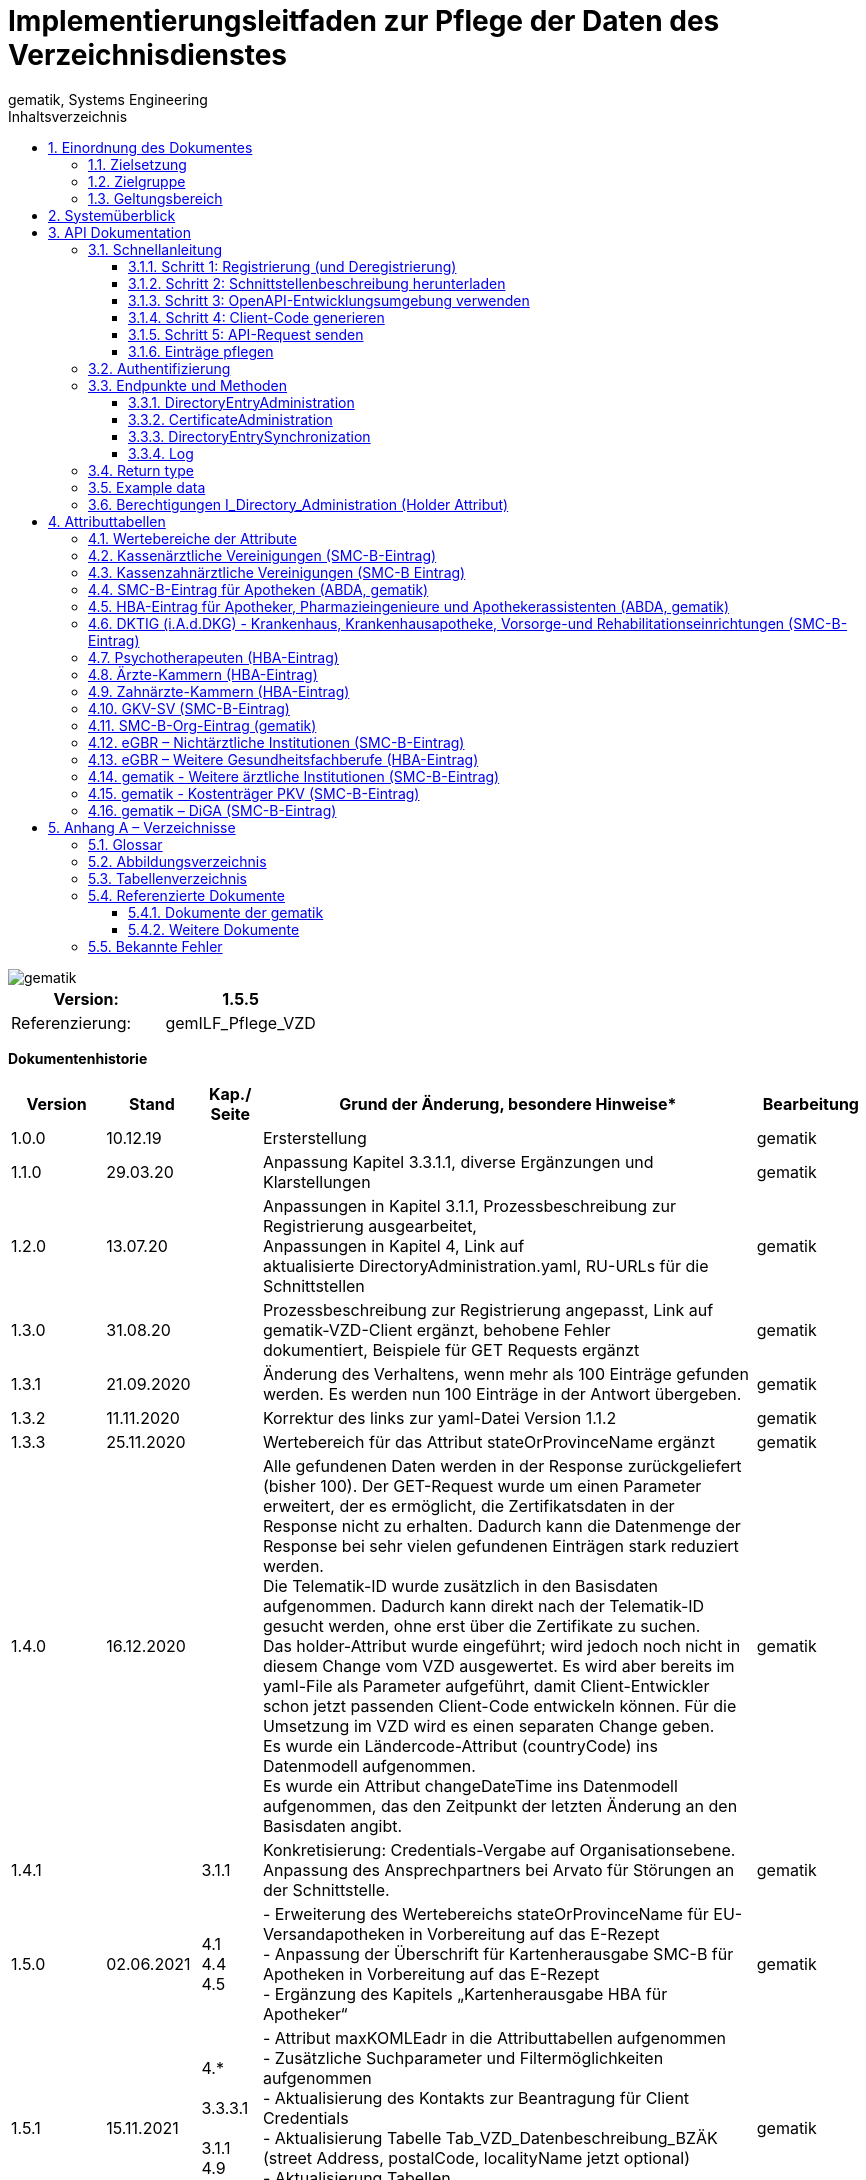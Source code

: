 = Implementierungsleitfaden zur Pflege der Daten des Verzeichnisdienstes
gematik, Systems Engineering
:source-highlighter: rouge
:icons:
:title-page:
:imagesdir: /images/
ifdef::env-github[]
:toc: preamble
endif::[]
ifndef::env-github[]
:toc: left
endif::[]
:toclevels: 3
:toc-title: Inhaltsverzeichnis
:sectnums:


image::gematik_logo.svg[gematik,float="right"]

[width="100%",cols="50%,50%",options="header",]
|===
|Version: |1.5.5
|Referenzierung: |gemILF_Pflege_VZD
|===

[big]*Dokumentenhistorie*

[width="100%",cols="11%,11%,7%,58%,13%",options="header",]
|===
|*Version* +
 |*Stand* +
 |*Kap./ Seite* +
 |*Grund der Änderung, besondere Hinweise** +
 |*Bearbeitung* +

|1.0.0 |10.12.19 | |Ersterstellung |gematik
|1.1.0 |29.03.20 | |Anpassung Kapitel 3.3.1.1, diverse Ergänzungen und Klarstellungen |gematik
|1.2.0 |13.07.20 | |Anpassungen in Kapitel 3.1.1, Prozessbeschreibung zur Registrierung ausgearbeitet, +
Anpassungen in Kapitel 4, Link auf aktualisierte DirectoryAdministration.yaml, RU-URLs für die Schnittstellen |gematik
|1.3.0 |31.08.20 | |Prozessbeschreibung zur Registrierung angepasst, Link auf gematik-VZD-Client ergänzt, behobene Fehler dokumentiert, Beispiele für GET Requests ergänzt |gematik
|1.3.1 |21.09.2020 | |Änderung des Verhaltens, wenn mehr als 100 Einträge gefunden werden. Es werden nun 100 Einträge in der Antwort übergeben. |gematik
|1.3.2 |11.11.2020 | |Korrektur des links zur yaml-Datei Version 1.1.2 |gematik
|1.3.3 |25.11.2020 | |Wertebereich für das Attribut stateOrProvinceName ergänzt |gematik
|1.4.0 |16.12.2020 | |Alle gefundenen Daten werden in der Response zurückgeliefert (bisher 100). Der GET-Request wurde um einen Parameter erweitert, der es ermöglicht, die Zertifikatsdaten in der Response nicht zu erhalten. Dadurch kann die Datenmenge der Response bei sehr vielen gefundenen Einträgen stark reduziert werden. +
Die Telematik-ID wurde zusätzlich in den Basisdaten aufgenommen. Dadurch kann direkt nach der Telematik-ID gesucht werden, ohne erst über die Zertifikate zu suchen. +
Das holder-Attribut wurde eingeführt; wird jedoch noch nicht in diesem Change vom VZD ausgewertet. Es wird aber bereits im yaml-File als Parameter aufgeführt, damit Client-Entwickler schon jetzt passenden Client-Code entwickeln können. Für die Umsetzung im VZD wird es einen separaten Change geben. +
Es wurde ein Ländercode-Attribut (countryCode) ins Datenmodell aufgenommen. +
Es wurde ein Attribut changeDateTime ins Datenmodell aufgenommen, das den Zeitpunkt der letzten Änderung an den Basisdaten angibt. |gematik
|1.4.1 | |3.1.1 |Konkretisierung: Credentials-Vergabe auf Organisationsebene. Anpassung des Ansprechpartners bei Arvato für Störungen an der Schnittstelle. |gematik
|1.5.0 |02.06.2021 |4.1 +
4.4 +
4.5 |- Erweiterung des Wertebereichs stateOrProvinceName für EU-Versandapotheken in Vorbereitung auf das E-Rezept +
- Anpassung der Überschrift für Kartenherausgabe SMC-B für Apotheken in Vorbereitung auf das E-Rezept +
- Ergänzung des Kapitels „Kartenherausgabe HBA für Apotheker“ |gematik
|1.5.1 |15.11.2021 |4.* +
 +
3.3.3.1 +
 +
3.1.1 +
4.9 +
4.10 |- Attribut maxKOMLEadr in die Attributtabellen aufgenommen +
- Zusätzliche Suchparameter und Filtermöglichkeiten aufgenommen +
- Aktualisierung des Kontakts zur Beantragung für Client Credentials +
- Aktualisierung Tabelle Tab_VZD_Datenbeschreibung_BZÄK (street Address, postalCode, localityName jetzt optional) +
- Aktualisierung Tabellen VZD_Datenbeschreibung_Tab_VZD_Datenbeschreibung_GKV-SV_SMC-B KTR und GKV-SV_SM-B_KTR ePA |gematik
|1.5.2 |14.02.2022 |4.2-4.11 +
3.1.1 +
3.2 +
3.3.1.3 +
 +
4.11 +
4.12, 4.13 |Struktur KOM-LE-Version in komLeData geändert. +
Verwendung der client_id (vorher claim scope) besser erläutert +
 +
 +
Update zum SMC-B ORG-Eintrag der gematik +
Neu für eGBR HBA und SMC-B |gematik

|1.5.3 |23.06.2022 |3.6, 3.3.1.3 |Rückverfolgbarkeit der Einträge (Holder-Attribute) - C_11048 |gematik

|1.5.4 |26.09.2022 |4 |

- Verwendung des holder Attributs für eGBR Einträge ergänzt +
- Optimierung der komLeData Datenstruktur - C_11165 +
- Fehlende Attribute "holder" und "dataFromAuthority" in den Attributtabellen ergänzt +
- Attribut userCertificate.active ergänzt +
- "4.14 gematik - Weitere ärztliche Institutionen (SMC-B-Eintrag)" ergänzt +
- Datenerfassung für Apotheken erweitert


|gematik

|1.5.5 |12.05.2023 |3, +
4 |
- „read only“ Zugang aufgenommen (Kap. 3.1.1, 3.2) - C_11187 +
- Pflege von Attribut personalEntry optimiert - C_11227 +
- Attribute active und meta	aufgenommen in Attributtabellen - C_11183 +
- Operation stateSwitch_Directory_Entry in Kap. 3.3.1 aufgenommen - C_11183 +
- Operation readLog in Kap. 3.3.4 aufgenommen - C_11221 +
- Attribut changeDateTime vereinheitlicht (Kap. 4) - C_11183 +
- Attributtabellen aktualisiert: notBefore, notAfter, serialNumber,  issuer, publicKeyAlgorithm (Kap. 4) - C_11179 +
- Beschreibung der Attribute aktualisiert +
  (givenName, sn, cn, displayName, entryType) - DIR-214, DIR-236 +
- Ergänzungen von dktig in Kap. 4.6 - DIR-339 +
- Anpassungen in Kap. 4.14 - DIR-339 +
- Tab_VZD_Datenbeschreibung_KZVen: Attribut domainID aktualisiert (KZBV Mail 8.12.2022) +
- eGBR Tabellen 13, 14 Attribut holder aktualisiert - DIR-412 +
- eGBR Tabelle 14 Attribut domainID aktualisiert - DIR-412 +
- Tabelle 5: Pezialisierung Pharmazieingenieur & Apothekerassistent  ergänzt - DIR-438 +
- kimData in allen Tabellen eingeführt (Anwendungskennzeichen) - C_11193 +
- Tabellen "Kostenträger PKV (SMC-B-Eintrag)" & "DiGA (SMC-B-Eintrag)" erstellt - DIR-489


|gematik

|===

== Einordnung des Dokumentes

NOTE: Seit März 2020 verwendet die gematik die Bezeichnung „*KIM – Kommunikation im Medizinwesen*“ für die Anwendung *KOM-LE*. Diese neue Benennung findet sich insbesondere in Informationsmaterialien für die Zielgruppe Leistungserbringer sowie in Presseveröffentlichungen. Eine Umbenennung in den technisch-normativen Dokumenten wie Spezifikationen, Konzepten, Zulassungsdokumenten etc. mit Ausnahme von Angaben zu Domänen, E-Mail-Adressen, technischen Schnittstellen, Parametern u.ä. ist mit Stand Release KIM 1.x nicht geplant. 


=== Zielsetzung

Das vorliegende Dokument beschreibt, wie die Schnittstelle zur Pflege der Daten des Verzeichnisdienstes der TI clientseitig implementiert und genutzt werden kann.

=== Zielgruppe

Das Dokument richtet sich an Software-Entwickler, die sich mit der Implementierung eines Clients zur Pflege der Einträge im Verzeichnisdienst der Telematikinfrastruktur (TI) befassen.

=== Geltungsbereich

*Schutzrechts-/Patentrechtshinweis*

_Die nachfolgende Spezifikation ist von der gematik allein unter technischen Gesichtspunkten erstellt worden. Im Einzelfall kann nicht ausgeschlossen werden, dass die Implementierung der Spezifikation in technische Schutzrechte Dritter eingreift. Es ist allein Sache des Anbieters oder Herstellers, durch geeignete Maßnahmen dafür Sorge zu tragen, dass von ihm aufgrund der Spezifikation angebotene Produkte und/oder Leistungen nicht gegen Schutzrechte Dritter verstoßen und sich ggf. die erforderlichen Erlaubnisse/Lizenzen von den betroffenen Schutzrechtsinhabern einzuholen. Die gematik GmbH übernimmt insofern keinerlei Gewährleistungen._

== Systemüberblick

Der Verzeichnisdienst der TI (VZD) stellt eine Schnittstelle im Internet bereit, über die die Daten von Nutzern der TI gepflegt werden können. Zur Pflege berechtigt sind Kartenherausgeber (HBA und SMC-B) sowie von ihnen berechtigte Dritte (z. B. TSP).

image:image1.png[image,width=604,height=324]

Abbildung 1: Systemüberblick, Pflege der Basisdaten

== API Dokumentation

Die Schnittstelle zur Pflege der Einträge des Verzeichnisdienstes (gematik Bezeichnung I_Directory_Administration) nutzt die https://de.wikipedia.org/wiki/Representational_State_Transfer[+++REST+++]-Architektur und basiert auf https://swagger.io/docs/specification/about/[+++OpenAPI+++]. Über diese Schnittstelle können Verzeichniseinträge inklusive Zertifikatseinträge erzeugt, aktualisiert, gelesen und gelöscht werden. Es ist möglich, dass die Daten für einen Eintrag von verschiedenen Akteuren gepflegt werden (z. B. der Kartenherausgeber erzeugt einen Eintrag ohne Zertifikat – aber mit telematikID – und der TSP findet den Basiseintrag anhand der telematikID und ergänzt das Zertifikat).

Die Administration von Fachdaten erfolgt über die Schnittstelle I_Directory_Application_Maintenance und wird durch die Fachanwendungen durchgeführt. Lesender Zugriff auf die Fachdaten ist mit der Operation getDirectoryEntries in vorliegender Schnittstelle möglich.

Zur Verschlüsselung der Verbindung wird TLS und zur Authentifizierung des Nutzers wird ein  https://de.wikipedia.org/wiki/OAuth[+++OAuth2+++]  Access Token eingesetzt. Es werden Standard HTTP Response Codes verwendet.

Die Schnittstelle kann in drei Umgebungen genutzt werden:

- Referenzumgebung (RU): für den Test durch Kartenherausgeber (HBA und SMC-B) sowie von ihnen berechtigte Dritte.

- Testumgebung (TU): für den Test durch gematik-Mitarbeiter

- Produktivumgebung (PU): für die produktive Nutzung mit Echtdaten durch Kartenherausgeber (HBA und SMC-B) sowie von ihnen berechtigte Dritte

Neue Versionen der Schnittstelle und dieser Anleitung werden im https://fachportal.gematik.de/spezifikationen/[+++Fachportal der gematik+++] veröffentlicht.

=== Schnellanleitung

Die Schnellanleitung ermöglicht es, direkt mit der Entwicklung des Clients zu beginnen und beinhaltet 5 Schritte. Anstatt der hier angegebenen Online-OpenAPI-Editor-Entwicklungsumgebung (Swagger) können auch andere Entwicklungsumgebungen genutzt werden, die OpenAPI unterstützen.

Alternativ kann auch der VZD-Client der gematik verwendet werden.

https://github.com/gematik/app-VZD-Client[+++https://github.com/gematik/app-VZD-Client+++] 

==== Schritt 1: Registrierung (und Deregistrierung)

Durch die Registrierung erhält der Nutzer den erforderlichen Berechtigungsnachweis (client_id und client_secret), um die Schnittstelle nutzen zu können. Der Berechtigungsnachweis wird während der Authentifizierung verwendet, um vom OAuth2-Server einen Access Token zu erhalten.

Zur Registrierung und folgender Nutzung der Schnittstelle des VZD in der RU/PU, ist ein Antrag an request_fulfillment@gematik.de mit dem Betreff "VZD (De-)/Registrierung" notwendig.

Die Registrierung und Vergabe der Credentials erfolgt dabei auf Organisationsebene.

Der Antrag muss folgende Informationen enthalten um weiter bearbeitet werden zu können:

- Angaben zur Rolle und Organisation des Antragstellers, Erläuterung der Berechtigung und des Bedarfs (zur Verifikation notwendig, siehe Kapitel 2)

- Kontaktdaten zu Ansprechpartnern beim Antragsteller (2 Personen) inkl. Telefonnummer, E-Mail-Adresse, Anschrift

- Angabe der Betriebsumgebung (RU/PU)

- E-Mail-Adresse und dazugehöriges S/MIME-Zertifikat (in einer ZIP-Datei als Anhang) an welche die Zugangsdaten verschlüsselt übermittelt werden können (kostenlose Zertifikate sind z.B. beim DGN erhältlich)

- falls bereits vorhanden, eine entsprechende Ticketnummer

- nur bei Deregistrierung durch den Antragsteller: vorab vergebene Client-ID

- gewünschte Bezeichnung im OAuth2-Server ID_TOKEN client_id (bzw. VZD "holder" Attribut)

- gewünschte Nutzerrolle (nur lesen; schreiben und lesen)


Nach Prüfung der Angaben, werden die Zugangsdaten direkt vom Anbieter Zentrale Plattformdienste (vgl. gemKPT_Betr) an die gewünschte E-Mail-Adresse übermittelt.

Es ist zu beachten, dass dieser Prozess ausschließlich für Neuanlagen und Löschungen vorgesehen ist. Änderungen oder der Neuversand von Zugangsdaten können nicht bearbeitet werden.

Bei technischen Problemen ist die Absenderadresse bzw. eGK-Usermanagement@bertelsmann.de für die Zugangsdaten zu kontaktieren und die gematik (request_fulfillment@gematik.de) parallel dazu zu informieren (Eintrag im CC-Feld). Der Helpdesk von Arvato kann nur von berechtigten Antragstellern bzw. über ihre E-Mail-Adresse kontaktiert werden. Also von denjenigen Kontakten, welche bei der Beantragung der Client-Credentials genannt wurden.

Für sonstige Anfragen zum VZD steht die gematik berechtigten Kartenherausgebern bzw. Anbietern ebenfalls über das Kontaktformular auf gematik.de zur Verfügung.



==== Schritt 2: Schnittstellenbeschreibung herunterladen

Die OpenAPI Schnittstellenbeschreibung ist unter GitHub veröffentlicht.

Datei: DirectoryAdministration.yaml

https://github.com/gematik/api-vzd/blob/main/src/openapi/DirectoryAdministration.yaml[+++https://github.com/gematik/api-vzd/blob/main/src/openapi/DirectoryAdministration.yaml+++] 



==== Schritt 3: OpenAPI-Entwicklungsumgebung verwenden

https://editor.swagger.io/[+++OpenAPI Editor+++] öffnen und vzd_DirectoryAdministration.yaml in die Online-Entwicklungsumgebung laden per [File]/[Import file].

image:image2.png[image,width=604,height=536]

Abbildung 2: OpenAPI Editor

==== Schritt 4: Client-Code generieren

Im OpenAPI Editor im Menu [Generate Client] aufrufen und die gewünschte Programmiersprache auswählen. Den generierten Client-Code weiter entwickeln.

==== Schritt 5: API-Request senden

Zum Test des Clients wird empfohlen, in der Referenzumgebung Requests zu senden.

==== Einträge pflegen

Um einen Eintrag anzulegen oder zu ändern, wird empfohlen wie folgt vorzugehen:

- Eintrag anhand der telematikID suchen GET /DirectoryEntries?telematikID=SomeTelematikID HTTP/1.1

- Wenn der Eintrag gefunden wurde, dann den Eintrag mittels PUT /DirectoryEntries/\{uid}/baseDirectoryEntries ändern

- Wenn der Eintrag nicht gefunden wurde, dann den Eintrag mittels POST /DirectoryEntries neu anlegen


=== Authentifizierung

Als Clients dieser Schnittstelle sind nur Systeme der TI-Kartenherausgeber und von ihnen berechtigte Organisationen (z. B. TSPs) zulässig. Sie dürfen entsprechend der Nutzerrolle

- alle Operationen zur Administration der Verzeichniseinträge nutzen, oder
- nur lesend auf die Verzeichniseinträge zugreifen.

Das verwendete Authentifizierungsverfahren ist OAuth2. Die Authentifizierung des Nutzers an der Schnittstelle erfolgt mittels eines Access Tokens (Authorization Grant Client Credentials https://tools.ietf.org/html/rfc6749#section-1.3.4[+++RFC6749#section-1.3.4+++]). Um einen Access Token erhalten zu können, muss zuvor eine Registrierung erfolgen. Nach erfolgreicher Registrierung erhält der Nutzer Client Credentials bestehend aus [client_id] und [client_secret]. Der Client sendet einen Request mit den Client Credentials an den OAuth2-Server, um einen Access Token zu erhalten. 

[width="100%",cols="100%",options="header",]
|===
|*OAuth2-Server URL:  https://auth.vzd.ti-dienste.de:9443/auth/realms/RSDirectoryAdministration/protocol/openid-connect/token%A0[+++https://auth.vzd.ti-dienste.de:9443/auth/realms/RSDirectoryAdministration/protocol/openid-connect/token +++] *
|===

Neben der Produktivumgebung gibt es auch eine Instanz des OAuth2-Servers in der Referenzumgebung (RU) für Tests der Kartenherausgeber und der Testumgebung (TU) für Tests der gematik.

[width="100%",cols="100%",options="header",]
|===
|RU OAuth2-Server URL: https://auth-ref.vzd.ti-dienste.de:9443/auth/realms/RSDirectoryAdministration/protocol/openid-connect/token[+++https://auth-ref.vzd.ti-dienste.de:9443/auth/realms/RSDirectoryAdministration/protocol/openid-connect/token+++]  +
TU OAuth2-Server URL: https://auth-test.vzd.ti-dienste.de:9443/auth/realms/RSDirectoryAdministration/protocol/openid-connect/token[+++https://auth-test.vzd.ti-dienste.de:9443/auth/realms/RSDirectoryAdministration/protocol/openid-connect/token+++] 
|===

Der Access Token enthält in der client_id den Identifier des Clients, der auf die Einträge zugreift. Dieser Identifier wird im Log  abgelegt, welcher die Zugriffe über die Schnittstelle protokolliert.

=== Endpunkte und Methoden

Die Schnittstelle zur Pflege der Einträge des Verzeichnisdienstes ermöglicht das Erzeugen, Lesen, Ändern und Löschen von Einträgen und von den Einträgen zugeordneten Zertifikatsdaten.

[width="100%",cols="100%",options="header",]
|===
|VZD Service URL: https://vzdpflege.vzd.ti-dienste.de:9543%A0[+++https://vzdpflege.vzd.ti-dienste.de:9543 +++] 
|===

Neben der Produktivumgebung gibt es auch eine Instanz des VZD-Services in der Referenzumgebung (RU) für Tests der Kartenherausgeber und der Testumgebung (TU) für Tests der gematik.

[width="100%",cols="100%",options="header",]
|===
|VZD Service URL (RU): https://vzdpflege-ref.vzd.ti-dienste.de:9543[+++https://vzdpflege-ref.vzd.ti-dienste.de:9543+++]   +
VZD Service URL (TU): https://vzdpflege-test.vzd.ti-dienste.de:9543[+++https://vzdpflege-test.vzd.ti-dienste.de:9543+++] 
|===



==== DirectoryEntryAdministration


Hinweis: In allen Operationen müssen folgende HTTP-Header gesetzt sein:

----
Accept: application/json

Content-Type: application/json

----
Zusätzlich müssen alle Strings als UTF-8 kodiert sein.

===== POST /DirectoryEntries

Durch die addDirectoryEntry-Operation (HTTP POST /DirectoryEntries) wird ein Eintrag zum Verzeichnisdienst hinzugefügt.

Entweder der Parameter telematikID oder der Parameter userCertificate muss im Request angegeben werden. Wird weder telematikID noch userCertificate angegeben, wird der Request mit HTTP Code 405 (Invalid Input) beantwortet. Wird telematikID und userCertificate angegeben, dann muss die telematikID mit der telematikID im userCertificate übereinstimmen. Bei unterschiedlicher telematikID wird die Operation mit Fehlercode 422 (Unprocessable Entity) abgelehnt. Wenn mehrere userCertificate-Parameter angegeben werden, dann werden nur vom letzten userCertificate die automatisch vom VZD extrahierten Daten wie z. B. cn in den VZD-Eintrag hinzugefügt. Die telematikID muss in allen übergebenen userCertificate-Parametern gleich sein. Bei unterschiedlicher telematikID wird die Operation mit Fehlercode 422 (Unprocessable Entity) abgelehnt. Wenn kein userCertificate angegeben ist, dann wird ein Certificates-Eintrag erstellt, der nur die telematikID enthält. In diesem Fall muss der Parameter personalEntry mit angegeben sein.

Der Parameter dn kann nicht im Request angegeben werden.

Entsprechend [gemSpec_VZD] wird ein Teil der Attribute durch den Verzeichnisdienst automatisch mit Werten aus dem Zertifikat gefüllt. Wenn in dieser Operation Attribute, für die dies erlaubt ist, mit einem Wert belegt werden, wird dieser Wert im Verzeichniseintrag gespeichert (auch wenn der Wert durch den Verzeichnisdienst aus dem Zertifikat entnommen werden kann).

===== DELETE /DirectoryEntries/\{uid}

Durch die Operation deleteDirectoryEntry (HTTP 3.3.1.2 DELETE /DirectoryEntries/\{uid}) wird ein gesamter Verzeichniseintrag gelöscht. Wird eine nicht existierende uid angegeben, dann wird der Request mit HTTP 400 (Not Found) beantwortet.

===== PUT /DirectoryEntries/\{uid}/baseDirectoryEntries

Durch die Operation modifyDirectoryEntry (HTTP PUT /DirectoryEntries/\{uid}/baseDirectoryEntries) wird ein Eintrag im VZD geändert. Es wird empfohlen, dass zuvor mittels readDirectoryEntry (HTTP GET /DirectoryEntries) der Inhalt des Eintrags gelesen wird, um die bestehenden Daten zu erhalten, da nur die als Parameter übergebenen Daten am Ende der Operation im VZD enthalten sind. Das heißt alle zuvor im VZD-Eintrag enthaltenen Daten werden gelöscht  (mit Ausnahme der aus dem Zertifikat übernommenen Daten) und die als Parameter übergebenen Daten werden eingetragen.

Der Parameter dn kann nicht im Request angegeben werden.

Wird eine nicht existierende uid angegeben, dann wird der Request mit HTTP 400 (Not Found) beantwortet.

===== GET /DirectoryEntries

Durch die Operation readDirectoryEntry (HTTP GET /DirectoryEntries) wird anhand der übergebenen Parameter ein Eintrag im Verzeichnisdienst gesucht und als Response zurückgegeben. Es kann nach nahezu allen Attributen des Eintrags gesucht werden. Die angegebenen Filter-Parameter werden mit logischen UND verknüpft.

Wenn mehr als 100 Einträge gefunden werden, dann wird das in der Response zurückgegebene Suchergebnis auf 100 Einträge begrenzt.

Um genau einen Eintrag zu finden, wird empfohlen, nach der telematikID (mittels HTTP GET /DirectoryEntries) zu suchen.

Beispiel

----
GET /DirectoryEntries?telematikID=SomeTelematikID HTTP/1.1

Authorization: Bearer ey**-g

Accept: application/json

Content-Type: application/json

User-Agent: OpenAPI-Generator/1.0.0/java

Host: https://vzdpflege-ref.vzd.ti-dienste.de:9543[+++https://vzdpflege-ref.vzd.ti-dienste.de:9543+++]

Connection: Keep-Alive

Accept-Encoding: gzip
----

===== PUT /DirectoryEntries/{uid}/active

Diese Operation stateSwitch_Directory_Entry kann das Attribut "baseDirectoryEntry.active" des Verzeichniseintrags geändert werden. Dazu muss in der Operation nur das Attribut "active" des Basisdatensatzes angegeben werden. Alle anderen Attribute des VZD Eintrags bleiben ungeändert.

==== CertificateAdministration

Hinweis: Im LDAP-Datenmodell (siehe gemSpec_VZD, Kapitel 5 Datenmodell) entspricht der hier für die Adressierung der Zertifikats-Ressourcen verwendete Parameter certificateEntryID dem cn Teil des dn in der ou Unterstruktur Certificates.

===== POST /DirectoryEntries/\{uid}/Certificates

Durch die addDirectoryEntryCertificate-Operation (HTTP POST /DirectoryEntries/\{uid}/Certificates) wird ein Zertifikatseintrag zum VZD-Eintrag hinzugefügt und ist logisch über dn.uid mit dem VZD-Eintrag verknüpft.

Wird telematikID und userCertificate angegeben, dann muss die telematikID mit der telematikID im userCertificate übereinstimmen. Bei unterschiedlicher telematikID wird die Operation mit Fehlercode 422 (Unprocessable Entity) abgelehnt.

Wenn ein Zertifikatseintrag zu einem VZD-Eintrag hinzugefügt wird, der schon einen Zertifikatseintrag hat, dann werden vom VZD automatisch die folgenden Attribute des VZD-Eintrags mit den Daten aus dem neuen bzw. zuletzt hinzugefügtem userCertificate überschrieben:

- cn

- sn

- givenName

- otherName


Der Parameter dn kann nicht im Request angegeben werden.

Wenn versucht wird, ein bereits im Eintrag vorhandenes Zertifikat hinzuzufügen, dann wird der Request mit HTTP 422 (Unprocessable Entity) abgelehnt.

Wenn mehrere userCertificate-Parameter angegeben werden, dann werden nur vom letzten userCertificate die automatisch vom VZD extrahierten Daten in den VZD-Eintrag hinzugefügt. Die telematikID muss in allen übergebenen userCertificate-Parametern gleich sein. Bei unterschiedlicher telematikID wird die Operation mit Fehlercode 422 (Unprocessable Entity) abgelehnt.

===== DELETE /DirectoryEntries/\{uid}/Certificates/\{certificateEntryID}

Durch die Operation deleteDirectoryEntryCertificate (HTTP 3.3.1.2 DELETE /DirectoryEntries/\{uid}/Certificates/\{certificateEntryID}) wird ein Zertifikatseintrag gelöscht. Wird eine nicht existierende uid oder certificateEntryID angegeben, dann wird der Request mit HTTP 400 (Not Found) beantwortet.

===== PUT /DirectoryEntries/\{uid}/Certificates/\{certificateEntryID}

Durch die Operation modifyDirectoryEntryCertificate (HTTP PUT /DirectoryEntries/\{uid}/Certificates/\{certificateEntryID}) wird ein Zertifikatseintrag geändert.

Der Parameter dn kann nicht im Request angegeben werden.

Wird eine nicht existierende uid oder certificateEntryID angegeben, dann wird der Request mit HTTP 400 (Not Found) beantwortet.

Da die Attribute im Zertifikatseintrag aus dem Zertifikat entnommen werden, ist die Operation PUT /DirectoryEntries/\{uid}/Certificates/\{certificateEntryID} nicht zulässig und wird mit HTTP 405 (Method Not Allowed) beantwortet. 

===== GET /DirectoryEntries/Certificates

Durch die Operation readDirectoryCertificates (HTTP GET /DirectoryEntries/Certificates) wird anhand der übergebenen Parameter ein Zertifikatseintrag gesucht und als Response zurückgegeben. Es kann nach allen Attributen des Zertifikatseintrags außer userCertificate gesucht werden. Die angegebenen Filter-Parameter werden mit logischen UND verknüpft.

Wenn mehr als 100 Einträge gefunden werden, dann wird das in der Response zurückgegebene Suchergebnis auf 100 Einträge begrenzt.

Beispiel

----
GET /DirectoryEntries/Certificates?telematikID=SomeTelematikID HTTP/1.1

Authorization: Bearer ey**g

Accept: application/json

Content-Type: application/json

User-Agent: OpenAPI-Generator/1.0.0/java

Host: https://vzdpflege-ref.vzd.ti-dienste.de:9543[+++https://vzdpflege-ref.vzd.ti-dienste.de:9543+++]

Connection: Keep-Alive

Accept-Encoding: gzip
----

==== DirectoryEntrySynchronization

===== GET /DirectoryEntriesSync

Diese Operation dient der Synchronisation der Verzeichniseinträge zwischen VZD und Herausgeber (*readDirectoryEntryForSync*).

Analog zu read_Directory_Entry werden alle zum Filter passenden Verzeichniseinträge gefunden. Im Unterschied zu read_Directory_Entry ist die Limitierung auf 100 Suchergebnisse aufgehoben. Die parallele Ausführung dieser Operation wird vom Server aus Performancegründen eingeschränkt (diese Operation ein Rate Limit). Diese Operation soll nur genutzt werden, wenn mehr als 100 Suchergebnisse benötigt werden. Für alle anderen Suchanfragen soll Operation read_Directory_Entry genutzt werden. +
Um die Datenmenge in der Response zu verringern, wird empfohlen, baseEntryOnly=true zu verwenden, wenn die Zertifikatsdaten nicht benötigt werden.

*Query parameters*

*uid (optional)* ::
_Query Parameter_ — ID von dem Verzeichniseintrag (distinguishedName.uid) 

*givenName (optional)*  ::
_Query Parameter_ — Erlaubt die Suche mit Hilfe des Attributs givenName. 

*sn (optional)*  ::
_Query Parameter_ — Erlaubt die Suche mit Hilfe des Attributs sn. 

*cn (optional)*  ::
_Query Parameter_ — Erlaubt die Suche mit Hilfe des Attributs cn. 

*displayName (optional)*  ::
_Query Parameter_ — Erlaubt die Suche mit Hilfe des Attributs displayName. 

*streetAddress (optional)*  ::
_Query Parameter_ — Erlaubt die Suche mit Hilfe des Attributs streetAddress. 

*postalCode (optional)*  ::
_Query Parameter_ — Erlaubt die Suche mit Hilfe des Attributs postalCode. 

*countryCode (optional)*  ::
_Query Parameter_ — Erlaubt die Suche mit Hilfe des Attributs countryCode. 

*localityName (optional)*  ::
_Query Parameter_ — Erlaubt die Suche mit Hilfe des Attributs localityName. 

*stateOrProvinceName (optional)*  ::
_Query Parameter_ — Erlaubt die Suche mit Hilfe des Attributs stateOrProvinceName. 

*title (optional)*  ::
_Query Parameter_ — Erlaubt die Suche mit Hilfe des Attributs title. 

*organization (optional)*  ::
_Query Parameter_ — Erlaubt die Suche mit Hilfe des Attributs organization. 

*otherName (optional)*  ::
_Query Parameter_ — Erlaubt die Suche mit Hilfe des Attributs otherName. 

*telematikID (optional)*  ::
_Query Parameter_ — Erlaubt die Suche mit Hilfe des Attributs telematikID (die telematikID in den Basisdaten). 

*telematikID-SubStr (optional)*  ::
_Query Parameter_ — Erlaubt die Suche nach einem Substring am Anfang der telematikID (die telematikID in den Basisdaten). Entspricht der LDAP Filters Substring Assertion vom Typ &quot;subInitial Component&quot;. 

*specialization (optional)*  ::
_Query Parameter_ — Erlaubt die Suche mit Hilfe des Attributs specialization. Der Verzeichniseintrag wird selektiert, wenn die angegebene specialization im Attribut specialization (array) des Verzeichniseintrags enthalten ist. 

*domainID (optional)*  ::
_Query Parameter_ — Erlaubt die Suche mit Hilfe des Attributs domainID. Der Verzeichniseintrag wird selektiert, wenn die angegebene domainID im Attribut domainID (array) des Verzeichniseintrags enthalten ist. 

*holder (optional)*  ::
_Query Parameter_ — Erlaubt die Suche mit Hilfe des Attributs holder. Der Verzeichniseintrag wird selektiert, wenn der angegebene holder im Attribut holder (array) des Verzeichniseintrags enthalten ist. Wenn der Parameter mit dem eigenen Wert des Clients belegt wird, werden alle gefundenen Einträge zurückgegeben (für eigene Einträge gilt das Limit von 100 Ergebnissen nicht). Zur Suche nach Einträge ohne holder ist der Parameter mit dem einem leeren String &quot;&quot; zu belegen. Auch in diesem Fall werden alle gefundenen Einträge zurückgegeben (für Einträge ohne holder gilt das Limit von 100 Ergebnissen nicht). 

*personalEntry (optional)*  ::
_Query Parameter_ — Erlaubt die Suche mit Hilfe des Attributs personalEntry. 

*dataFromAuthority (optional)*  ::
_Query Parameter_ — Erlaubt die Suche mit Hilfe des Attributs dataFromAuthority.

*professionOID (optional)*  ::
_Query Parameter_ — Erlaubt die Suche mit Hilfe des Attributs professionOID. Selektiert der Verzeichniseintrag, wenn der angegebene Wert in den professionOID's (array) des Basiseintrags vorhanden ist.

*entryType (optional)*  ::
_Query Parameter_ — Erlaubt die Suche mit Hilfe des Attributs entryType. Selektiert der Verzeichniseintrag, wenn der angegebene Wert in den entryType's (array) des Basiseintrags vorhanden ist.

*maxKOMLEadr (optional)*  ::
_Query Parameter_ — Erlaubt die Suche mit Hilfe des Attributs maxKOMLEadr.

*changeDateTimeFrom (optional)*  ::
_Query Parameter_ — Erlaubt die Suche mit Hilfe des Attributs changeDateTime. +
Selektiert alle Datensätze mit changeDateTime >= changeDateTimeTo


*changeDateTimeTo (optional)*  ::
_Query Parameter_ — Erlaubt die Suche mit Hilfe des Attributs changeDateTime. +
Selektiert alle Datensätze mit changeDateTime \<= changeDateTimeTo 

*baseEntryOnly (optional)*  ::
_Query Parameter_ — Mit baseEntryOnly = &quot;true&quot; wird nur der Basiseintrag (baseDirectoryEntry) im Response zurückgegeben. Falls nicht angegeben oder mit &quot;false&quot; belegt, wird der gesamte Verzeichniseintrag mit Zertifikaten und Fachdaten im Response zurückgegeben.

{empty} +
{empty} +
Der VZD unterstützt für die Leseoperationen read_Directory_Entry und read_Directory_Entry_for_Sync der Schnittstellen I_Directory_Administration und I_Directory_Application_Maintenance die folgenden Filtermöglichkeiten:



Suche mit Wildcard "*" in den Parametern 

- givenName 
- sn 
- cn 
- displayName 
- streetAddress 
- postalCode 
- countryCode 
- localityName 
- stateOrProvinceName 
- title 
- organization 
- otherName 
- telematikID 
- specialization 
- domainID 
- holder 
- professionOID
- mail

Suche nach Vorhandensein ODER leerem Inhalt eines Attributs des VZD Datensatzes durch Belegung des Attributs im GET Request mit "" in den Parametern 

- givenName 
- sn 
- cn 
- displayName 
- streetAddress 
- postalCode 
- countryCode 
- localityName 
- stateOrProvinceName 
- title 
- organization 
- otherName 
- specialization
- domainID
- holder
- professionOID
- maxKOMLEadr
- changeDateTimeFrom
- changeDateTimeTo
- mail

Diese Suche findet sowohl Datensätze mit nicht vorhandenem Attribut wie auch vorhandenem aber leerem Attribut. Der Suchparameter darf nur "" enthalten, keine weiteren Zeichen.


Alle Filterparameter einer Leseoperation werden mit einem UND (&) verknüpft. 

==== Log

===== GET /Log

Durch die readLog Operation werden die Log Daten aller zum Filter passenden Verzeichniseinträge geliefert. Die angegebenen Parameter werden mit logischen UND verknüpft.

=== Return type

file:///C:/cp/vzd-client-generated-v1.4.0/index.html#DirectoryEntries[+++DirectoryEntries+++]

=== Example data

Content-Type: application/json

=== Berechtigungen I_Directory_Administration (Holder Attribut)

Die Daten im VZD dienen als Grundlage für TI Anwendungen. Zur Vermeidung von versehentlichen Änderungen – welche zu Problemen in TI Anwendungen führen können – wurden Berechtigungen für das Ändern von VZD Datensätzen eingeführt. Diese werden über das Attribut „holder“ realisiert. +
 +
Bei der Registrierung für die Nutzung der VZD Schnittstelle I_Directory_Administration erfolgt die Festlegung der clientId - welche in das Attribut „holder“ eingetragen wird - für den jeweiligen Antragsteller.  +
 +
*Zugriffsprüfungen über das „holder“ Attribut* +
 +
Für VZD Basisdatensätze erfolgt die Prüfung der Berechtigung bei jedem schreibenden/löschenden Zugriff (siehe Anforderungen A_20272 und A_20273) und bei der Synchronisation  (siehe Anforderung A_21230):

- Wenn das „holder“ Attribut des VZD Basisdatensatzes nicht befüllt (also leer) ist, werden Änderungen des VZD Basisdatensatzes erlaubt.
- Wenn das „holder“ Attribut des VZD Basisdatensatzes befüllt ist und der aktuelle Client (identifiziert durch Attribut clientId des Access Tokens) in dem „holder“ Attribut enthalten ist (ein Wert des „holder“ Attributs muss der clientId entsprechen), werden Änderungen des VZD Basisdatensatzes und die Synchronisation (Operation read_Directory_Entry_for_Sync) erlaubt.
- In allen anderen Fällen wird der schreibende/löschende Zugriff auf den VZD Basisdatensatz abgelehnt (http Status Code 403).



*Befüllung des „holder“ Attributs* +
 +
Bei dem Anlegen eines VZD Basisdatensatzes (Operation add_Directory_Entry) und bei Änderungen eines VZD Basisdatensatzes (Operation modify_Directory_Entry) kann das Attribut „holder“ angegeben werden (siehe Anforderung A_20271 und A_20272): +

- Wird das „holder“ Attribut nicht befüllt, werden Zugriffe auf diesen VZD Basisdatensatz nicht eingeschränkt.
- Wird das „holder“ Attribut mit bis zu 100 Eigentümer des VZD Basisdatensatzes befüllt, haben nur diese Eigentümer schreibenden / löschenden Zugriff auf diesen VZD Basisdatensatz und können ihn mit der Paging Funktion der Synchronisationsoperation read_Directory_Entry_for_Sync lesen.


Zur Aktualisierung des Attributs „holder“ mit Operation modify_Directory_Entry muss immer das gesamte Attribut geschrieben werden (siehe Anforderung A_20271 und A_20272):

- Der Client muss – wenn er nicht alle Werte vorliegen hat – erst den VZD Basisdatensatz lesen (Operation read_Directory_Entry),
- die Werte von Attribut „holder“ aktualisieren und dann
- den VZD Basisdatensatz mit den gesamten Werten des Attributs „holder“ schreiben.


Wenn der Client das Attribut „holder“ befüllt und seine eigene clientId nicht einträgt, dann hat er nach Ausführung der Operation keinen schreibenden/löschenden Zugriff mehr auf diesen VZD Basisdatensatz. +
Falls ein Kartenherausgeber sich unberechtigt als holder für einen Eintrag angegeben hat, kann man das über das Logfile des VZD herausfinden und zwischen den betroffenen Kartenherausgebern zur Klärung bringen.
 +
 
 
*Belegung des Holder Attributs* +
 +
Bei mehrfacher Belegung des „holder“ Attributs erhält jeder eingetragene Client die Rechte für schreibende Zugriffe auf den VZD Basisdatensatz. +
Jeder Client, der als Holder eingetragen ist kann weitere holder dazu nehmen oder entfernen. Sobald er sich selbst entfernt ist der Client "ausgesperrt". +
Bei Aktualisierung des „holder“ Attributs über Operation modify_Directory_Entry muss immer der gesamte Inhalt des Attributs geschrieben werden. +
 +
Beispiel für den Inhalt eines Attributs „holder“, das um die Werte "KartenHerausgeber3" und "TSP3" ergänzt werden soll: +

- Aktueller Inhalt Attributs „holder“ vor der Aktualisierung:


"holder": [ "KartenHerausgeber1", "KartenHerausgeber2", "TSP1", "TSP2" ]

- In Operation modify_Directory_Entry ist der gesamte Inhalt des Attributs „holder“ anzugeben (die Reihenfolge der Werte ist beliebig):


„holder": [ "KartenHerausgeber1", "KartenHerausgeber2", "TSP1", "TSP2", "KartenHerausgeber3", "TSP3" ]



*Zusammenarbeit zwischen TSP und Kartenherausgeber*

Für die Zusammenarbeit von Kartenherausgebern und TSPs werden folgende Varianten unterstützt

- Kartenherausgeber pflegt seine Daten und Zertifikate


Der Kartenherausgeber registriert sich beim VZD für die Schnittstelle I_Directory_Administration. Er trägt seine clientId in das „holder“ Attribut seiner VZD Basisdatensätze ein und beschränkt damit die Änderungen an diesen Basisdatensätzen. Die Zertifikate für diese VZD Basisdatensätze werden ebenfalls durch den Kartenherausgeber eingetragen und gelöscht.

- TSP pflegt die gesamten Daten eines Kartenherausgebers inklusive Zertifikaten


Der TSP wird vom Kartenherausgeber mit der Pflege der gesamten VZD Daten des Kartenherausgebers beauftragt. Der TSP registriert sich dafür beim VZD für die Schnittstelle I_Directory_Administration und weist seine Beauftragung durch den Kartenherausgeber nach. Er trägt seine clientId in das „holder“ Attribut seiner VZD Basisdatensätze ein und beschränkt damit die Änderungen an diesen Basisdatensätzen. Die Zertifikate für diese VZD Basisdatensätze werden durch den TSP eingetragen.

Empfehlung: Zusätzlich zur clientId des TSPs wird auch die clientId des Kartenherausgebers in das „holder“ Attribut eingetragen.

- Kartenherausgeber pflegt VZD Basisdaten und der TSP die Zertifikate

Der Kartenherausgeber registriert sich beim VZD für die Schnittstelle I_Directory_Administration. Er trägt seine clientId in das „holder“ Attribut seiner VZD Basisdatensätze ein und beschränkt damit die Änderungen an diesen Basisdatensätzen. Die Zertifikate für diese VZD Basisdatensätze werden durch den TSP eingetragen und gelöscht. Für die Verwaltung der Zertifikate muss der TSP nicht in das „holder“ Attribut aufgenommen werden.

 


NOTE: Das Eintragen von Zertifikaten in den VZD wird durch das „holder“ Attribut nicht beschränkt, das Zertifikat muss aber immer zur TelematikID des VZD Basisdatensatzes passen und gültig sein. Unter gültige Zertifikate fallen +
 - ausgestellte, aber nicht aktivierte Zertifikate und +
 - vollständig gültige Zertifikate (prüfbar über OCSP).




{empty} +
*Aktivierung der Berechtigungen (Prüfung über „holder“ Attribut)*

Die Prüfung der Berechtigungen für VZD Basisdatensätze erfolgt in folgenden Schritten:

. Befüllung des „holder“ Attributs
.. Das „holder“ Attribut wird von den Clients befüllt.
.. Der VZD führt noch keine Prüfung der Berechtigungen auf Basis des „holder“ Attributs aus.
.. Der VZD prüft die angegebenen Werte des „holder“ Attributs gegen die hinterlegten Client_IDs.
. Prüfung der Befüllung
.. Die gematik prüft mit statistischen VZD Reports den Stand der Befüllung des „holder“ Attributs.
.. Die Kartenherausgeber bzw. beauftragten TSPs prüfen die Befüllung „ihrer“ VZD Basisdatensätze.
. Aktivierung der Berechtigungsprüfung
.. Der VZD prüft die Berechtigungen bei Änderungen an den VZD Basisdatensätzen.
.. Für VZD Basisdatensätzen ohne befülltes „holder“ Attribut erfolgt weiterhin keine Prüfung.


Versehentlich fehlerhaft eingetragene Berechtigungen müssen durch einen aktuellen Eigentümer des VZD Basisdatensatzes korrigiert werden:

- Wenn das „holder“ Attribut keine Werte enthält, kann jeder berechtigte Client die korrekten Werte eintragen.
- Wenn ein Kartenherausgeber nicht (mehr) als "holder" eingetragen ist, muss er sich an einen der eingetragenen "holder" wenden und sich eintragen lassen.
- Kartenherausgeber, die als "holder" in dem VZD Basisdatensatz eingetragen sind und fehlerhafte Daten im "holder" Attribut feststellen, können die Werte des Attributs korrigieren.

{empty} +
{empty} +


== Attributtabellen

In den folgenden Abschnitten werden für die Kartenherausgeber spezifische Festlegungen zu den Attributen des VZD getroffen.

NOTE: Für KOM-LE wird in der externen Darstellung die Bezeichnung "KIM" genutzt. In den Spezifikationen wird aber noch der Begriff KOM-LE/komLe genutzt.


=== Wertebereiche der Attribute

Tabelle 1: TAB_VZD_Wertebereiche_der_Attribute

[width="100%",cols="24%,40%,36%",options="header",]
|===
|*Attribut* |*gültige Werte* |*Beschreibung*
|stateOrProvinceName |Baden-Württemberg +
Bayern +
Berlin +
Brandenburg +
Bremen +
Hamburg +
Hessen +
Mecklenburg-Vorpommern +
Niedersachsen +
Nordrhein-Westfalen +
Rheinland-Pfalz +
Saarland +
Sachsen +
Sachsen-Anhalt +
Schleswig-Holstein +
Thüringen +
 +
Nordrhein +
Westfalen-Lippe +
 +
<Platzhalter für EU-Organisationen/Personen außerhalb Deutschlands> |Zu den 16 Bundesländern sind auch die KV-Regionen Nordrhein und Westfalen-Lippe gültige Werte. +
 +
Mit der Einführung des E-Rezepts sind auch Bezeichnungen von EU-Ortschaften und EU-Ländern außerhalb Deutschlands möglich.
|countryCode |Werte gemäß  ISO-3166-1 ALPHA-2 |Wenn nicht im add oder modify Request angegeben, wird vom VZD der Code "DE" eingetragen.
|===
{empty} +
{empty} +


=== Kassenärztliche Vereinigungen (SMC-B-Eintrag)

Tabelle 2: Tab_VZD_Datenbeschreibung_KVen

[width="100%",cols="18%,10%,72%",options="header",]
|===
|*LDAP-Directory Attribut* |*Pflichtfeld aus Sicht Pflege und Nutzung?* |*Erläuterung*
|*givenName* |optional |Wird für SMC-B nicht verwendet.
|*sn* |obligatorisch a| Wird von E-Mail-Clients für die Suche nach Einträgen und die Anzeige von gefundenen Einträgen verwendet. +
 +
Verhalten der Befüllung des Attributs bei Nutzung der Operationen

* add_Directory_Entry:   
** Wird sn als Parameter übergeben, wird der angegebene Wert übernommen. 
** Wird sn nicht als Parameter übergeben, wird sn als Kopie von Parameter displayName gesetzt. 
** Wird sn und displayName nicht als Parameter übergeben, wird sn auf einen leeren Wert gesetzt ("-" im LDAP-View). 
* modify_Directory_Entry:
** Wird sn als Parameter übergeben, wird der angegebene Wert übernommen.
** Wird sn nicht als Parameter übergeben, wird sn gelöscht ("-" im LDAP-View).
* add_Directory_Entry_Certificate 
** Hat keine Auswirkungen auf das sn Attribut.
|*cn* +
* * +
  |obligatorisch |Bezeichner: Name +
Wird von E-Mail-Clients für die Suche nach Einträgen und die Anzeige von gefundenen Einträgen verwendet. +
 +
Bei Nutzung der Schreiboperationen von Schnittstelle I_Directory_Administration wird cn als Kopie von Attribut displayName gesetzt, wenn cn nicht als Parameter übergeben wird. Wird cn als Parameter übergeben, wird der angegebene Wert übernommen.
|*otherName* |optional |Das Attribut otherName ist veraltet und wird in einer zukünftigen Version aus dem Datenmodell entfernt. +
 +
Bezeichner: Anderer Name +
Wird vom VZD aus dem Zertifikatsattribut otherName übernommen.
|*displayName* |obligatorisch |Bezeichner: Anzeigename +
Dieses Attribut wird genutzt um den Namen der Betriebsstätte gegenüber dem Anwender darzustellen (Verwendung als Filter-Attribut um die Suche einzuschränken und bei der Darstellung des Ergebnisses). +
 +
Dieses Attribut wird durch den VZD nicht automatisch aus dem Zertifikat ermittelt. Es kann über die Schreiboperationen von Schnittstelle I_Directory_Administration gesetzt werden. Wird über die Operation  add_Directory_Entry von Schnittstelle I_Directory_Administration für displayName kein Inhalt geliefert, so wird in displayName der Wert "-" gesetzt.
|*streetAddress* |obligatorisch |Bezeichner: Straße und Hausnummer der Betriebsstätte
|*postalCode* |obligatorisch |Bezeichner: Postleitzahl der Betriebsstätte
|*localityName * |obligatorisch |Bezeichner: Ort der Betriebsstätte
|*stateOrProvinceName * |optional |Bezeichner: Bundesland der Betriebsstätte oder KV-Region
|*organization* |optional |Bezeichner: Organisation +
Dieses Attribut ist ein optionales zweites Namensattribut und wird befüllt bei Bedarf. Ebenso wie displayName ist es geeignet, um nach einem Namen zu filtern und ihn im Suchergebnis anzuzeigen.
|*domainID* |obligatorisch |Bezeichner: Betriebsstättennummer der Praxis +
Das Attribut kann nur einmal vorkommen. Der Wert wird von der KV vergeben.
|*specialization* |obligatorisch |Bezeichner: Fachgebiet +
Kann mehrfach vorkommen (1..100) +
*Für Einträge der Leistungserbringer-Organisationen (SMC-B Eintrag)* +
Der Wertebereich entspricht den in hl7 definierten und für ePA festgelegten Werten ( https://wiki.hl7.de/index.php?title=IG:Value_Sets_f%C3%BCr_XDS#DocumentEntry.practiceSettingCode[+++https://wiki.hl7.de/index.php?title=IG:Value_Sets_f%C3%BCr_XDS#DocumentEntry.practiceSettingCode+++]). +
urn:psc:<OID Codesystem:Code> +
Beispiel für Allgemeinmedizin: urn:psc:1.3.6.1.4.1.19376.3.276.1.5.4:ALLG
|*countryCode* |optional |Siehe TAB_VZD_Wertebereiche_der_Attribute
|*usage* |optional |Das Attribut usage wird nicht verwendet.
|*userCertificate* |optional |Bezeichner: Enc-Zertifikat der SMC-B +
Kann mehrfach vorkommen (0..50) +
Format: DER, Base64 kodiert +
Die pflegende Stelle erhält das Zertifikat vom TSP. +
Es können Einträge ohne Zertifikat angelegt werden. Diese Einträge werden jedoch nicht über die LDAP-Abfrageschnittstelle gefunden.

|*userCertificate.active* |obligatorisch |Wird vom VZD eingetragen. +
Wert == TRUE, wenn das userCertificate gemäß OCSP gültig ist (OCSP Response Status "good"), Wert == FALSE bei Zertifikaten von noch nicht freigeschalteten Karten (OCSP Response Status "unknown"). +
Wenn das Attribut den Wert FALSE enthält, wird der Zertifikatseintrag nicht in die flache Liste übernommen.

|*maxKOMLEadr* |optional |Maximale Anzahl von Mail-Adressen in den KOM-LE-Fachdaten.  +
Falls kein Wert eingetragen wurde, können beliebig viele Mail-Adressen in den KOM-LE-Fachdaten eingetragen werden. +
Falls ein Wert eingetragen wurde, können maximal so viele Mail-Adressen in den KOM-LE-Fachdaten eingetragen werden.
|*personalEntry* |obligatorisch |Wird vom VZD eingetragen. +
Wert == TRUE, wenn baseDirectoryEntry.entryType den Wert 1 hat (Berufsgruppe), Wert == FALSE sonst (siehe [gemSpec_VZD]#Tab_VZD_Mapping_Eintragstyp_und_ProfessionOID). +
Nach Löschung aller Zertifikate bleibt der Wert dieses Attributs "personalEntry" erhalten.
|*entryType* |obligatorisch |Bezeichner: Eintragstyp +
Wird vom VZD anhand der in den Zertifikaten enthaltenen OIDs (Extension Admission, Attribut ProfessionOID) und der Spalte Eintragstyp in Tab_VZD_Mapping_Eintragstyp_und_ProfessionOID automatisch eingetragen. Siehe auch [gemSpecOID]# Tab_PKI_402 und Tab_PKI_403. +
 +
entryType kann über Operationen add_Directory_Entry und modify_Directory_Entry gesetzt werden. +
Wird in Operationen add_Directory_Entry ein Zertifikat angegeben wird, muss ein eventuell angegebener Parameter entryType mit dem Wert aus dem Zertifikat übereinstimmen. Bei nicht angegebenem Parameter entryType wird das Attribut entryType entsprechend dem Zertifikat gesetzt. +
Mit Operation modify_Directory_Entry kann über Request Parameter entryType das Attribut im VZD geändert werden, solange kein Zertifikat im VZD enthalten ist (welches dann einen abweichenden Wert gegenüber dem Request Parameter entryType enthalten würde). +
Wenn mit Operation add_Directory_Entry_Certificate ein neues Zertifikat hinzugefügt wird - welches in Bezug auf Attribut entryType vom Basisdatensatz abweicht - dann führt das zum Abbruch der Operation mit einem Fehler. 
|*telematikID* |obligatorisch |Bezeichner: TelematikID +
Wird vom VZD anhand der im jeweiligen Zertifikat enthaltenen Telematik-ID (Feld registrationNumber der Extension Admission) übernommen.
|*dataFromAuthority* |optional |Wird vom VZD eingetragen +
Gibt an, ob die Daten vom Kartenherausgeber stammen. +
Wert == TRUE, wenn der Verzeichnisdienst_Eintrag von dem Kartenherausgeber geschrieben wurde, Wert == FALSE sonst
  +
Wenn der Wert TRUE ist, können die Daten nicht mehr über die Schnittstelle I_Directory_Maintenance bearbeitet werden. Die Schnittstelle I_Directory_Maintenance wird von KOM-LE-Anbietern verwendet.
|*holder* |optional |Legt fest, wer Änderungen an den Basisdaten des Eintrags vornehmen darf. Hat keinen Einfluss auf Fachdaten und Zertifikatsdaten.
|*professionOID* |obligatorisch |Bezeichner: Profession OID +
Wird vom VZD anhand der in den Zertifikaten enthaltenen OIDs (Extension Admission, Attribut ProfessionOID) und dem Mapping in ab_VZD_Mapping_Eintragstyp_und_ProfessionOID automatisch eingetragen. Siehe [gemSpecOID]# Tab_PKI_402 und Tab_PKI_403. +
Kann mehrfach vorkommen (0..100)
|*title* |optional |Wird für SMC-B nicht verwendet.
|*description* |optional |Wird derzeit nicht verwendet. +
 +
Bezeichner: Beschreibung +

Dieses Attribut ermöglicht, das Zertifikat zu beschreiben, um die Administration des VZD-Eintrags zu vereinfachen.
|*mail* |optional |Bezeichner: E-Mail-Adresse +
Kann mehrfach vorkommen (0..1000) +
Wird vom KOM-LE-Anbieter eingetragen.
|*komLeData* |optional a|
Bezeichner: komLeData +
kann mehrfach vorkommen (0..1000) +
 +
Enthält die KOM-LE-Version des Clientmoduls der angegebenen "mail" Adresse im Attribut "version". Anhand dieser Version erkennt das sendende Clientmodul, welche KOM-LE-Version vom Empfänger-Clientmodul unterstützt wird und in welchem Format die Mail an diesen Empfänger versandt wird. +
Wenn nicht angegeben, wird KOM-LE-Version 1.0 angenommen. +
Zu beachten ist bei der Auswertung bzw. Pflege dieser Daten:

- Ein komLeData-Eintrag setzt sich zusammen aus der Mail-Adresse (Attribut "mail") und der zugehörigen KOM-LE Version (Attribut "version"). 
- Für jede Mail-Adresse aus dem "mail" Attribut darf es nur einen Eintrag in Datenstruktur komLeData geben. Es dürfen in komLeData keine Mail-Adressen referenziert werden, die nicht im übergeordneten "mail" Attribut enthalten sind.
- Wenn eine Mail-Adresse gelöscht wird, muss auch ihr komLeData-Eintrag gelöscht werden. +
 Geschrieben wird immer die gesamte Liste. Für Änderungen muss erst der aktuelle Eintrag gelesen werden und nach Änderung in der Liste der gesamte Eintrag wieder geschrieben werden.
- Beispiel für den Wert eines komLeData-Eintrags in der flachen Liste (Ausgabe einer LDAP Suche): +
[source, c]
----
komLeData: 1.0,mc_smcb_za@dom1.komle.telematik-test
komLeData: 1.0,mz_smcb_za@dom2.kim.telematik-test
komLeData: 1.0,mz_smcb_za@dom1.kim.telematik-test
komLeData: 1.0,mb_secu_sm@dom3.kim.telematik-test
komLeData: 1.0,mb_secu_sm@dom4.kim.telematik-test
komLeData: 1.5,ak_secu_102@dom5.kim.telematik-test
----

Wird vom KOM-LE-Anbieter eingetragen.

|*kimData* |optional a|
Bezeichner: kimData +
kann mehrfach vorkommen (0..1000) +
 +
Enthält die KOM-LE-Version des Clientmoduls der angegebenen "mail" Adresse im Attribut "version". Zusätzlich kann zur KOM-LE-Version ein "+" angegeben sein. Anhand dieser Version erkennt das sendende Clientmodul, welche KOM-LE-Version vom Empfänger-Clientmodul unterstützt wird und in welchem Format die Mail an diesen Empfänger versandt wird. Wenn ein zusätzliches "+" angegeben ist, dann können mit dieser "mail" Adresse Nachrichten größer 15MiB verarbeitet werden. Jeder Datensatz MUSS die Attribute KOM-LE-Mail-Adresse und Version enthalten (beide Attribute sind obligatorisch). +

Jeder Datensatz kann zusätzlich ein oder mehrere Anwendungskennzeichen der angegebenen "mail" Adresse im Attribut "appTags" enthalten.Jeder Datensatz kann zusätzlich ein oder mehrere Anwendungskennzeichen der angegebenen "mail" Adresse im Attribut "appTags" enthalten. +

Beispiel für den Wert eines kimData Eintrags in der flachen Liste (Ausgabe einer LDAP Suche): +
[source, c]
----
kimData: mc_smcb_za@dom1.komle.telematik-test,1.0,eEB;V1.0 
kimData: mz_smcb_za@dom2.kim.telematik-test,1.0,DALE-UV;Einsendung;V1.0\|eEB;V1.0 
kimData: mz_smcb_za@dom1.kim.telematik-test,1.0 
kimData: mb_secu_sm@dom3.kim.telematik-test,1.0 
kimData: mb_secu_sm@dom4.kim.telematik-test,1.0 
kimData: ak_secu_102@dom5.kim.telematik-test,1.5
----

Wird vom KOM-LE-Anbieter eingetragen. +

|*active* |obligatorisch | Mit diesem Attribut im Basiseintrag kann der Client (Kartenherausgeber, TSP) die Aufnahme des VZD Eintrags in die flache Liste steuern. Wenn das Attribut beim Anlegen eines VZD Eintrags mit Zertifikat nicht angegeben wird, setzt der VZD das Attribut  active auf TRUE (Default-Wert). +
Bei FALSE wird der Eintrag vom VZD aus der flachen Liste entfernt bzw. nicht übertragen. +
Dieses Attribut ist nicht in der flachen Liste enthalten. +
 +
Wenn der VZD beim zeitlichen Ablauf des letzten Zertifikats einen VZD Eintrag aus der flachen Liste entfernt, bleibt das Attribut active unverändert. Beim erneuten Hinzufügen eines Zertifikats wird der VZD Eintrag also wieder in die flache Liste übernommen, wenn dieses Attribut den Wert "true" enthält.
|*meta* |optional | Kann von den pflegenden Clients zur Abstimmung der Prozesse zwischen z.B. Kartenherausgeber und TSP genutzt werden. Dieses Attribut wird durch den VZD nicht ausgewertet. Die Werte für dieses Attribut müssen von den pflegenden Organisationen festgelegt und abgestimmt werden. +
Array von Strings (wird in LDAP auf <String, String> gemappt). es erfolgt keine Synchronisierung in die flache Liste. +
Dieses Attribut ist nicht in der flachen Liste enthalten. +
Kann mehrfach vorkommen (0..100).
|*changeDateTime* |obligatorisch |Bezeichner: Änderungszeitstempel +
Der VZD setzt dieses Attribut bei jeder Schreiboperation für den Datensatz (Basisdaten und Zertifikate) auf die aktuelle Zeit. Format entsprechend RFC 3339, section 5.6. +
Wird vom VZD automatisch eingetragen.
|*notBefore* |obligatorisch |Wird vom VZD bei Eintrag eines Zertifikats aus dem Zertifikat entnommen und ist nicht änderbar. Wird vom VZD zur Ermittlung der zeitlich gültigen Zertifikate genutzt. Dieses Attribut ist nicht in der flachen Liste enthalten. +
Wird vom VZD automatisch eingetragen.
|*notAfter* |obligatorisch |Wird vom VZD bei Eintrag eines Zertifikats aus dem Zertifikat entnommen und ist nicht änderbar. Wird vom VZD zur Ermittlung der zeitlich gültigen Zertifikate genutzt. Dieses Attribut ist nicht in der flachen Liste enthalten. +
Wird vom VZD automatisch eingetragen.

|*serialNumber* |obligatorisch |Wird vom VZD bei Eintrag eines Zertifikats aus dem Zertifikat entnommen und ist nicht änderbar. +
Kann zur Suche nach Zertifikaten genutzt werden. +
Dieses Attribut ist nicht in der flachen Liste enthalten.
|*issuer* |obligatorisch |Wird vom VZD bei Eintrag eines Zertifikats aus dem Zertifikat entnommen und ist nicht änderbar. +
Kann zur Suche nach Zertifikaten genutzt werden. +
Dieses Attribut ist nicht in der flachen Liste enthalten.
|*publicKeyAlgorithm* |obligatorisch |Wird vom VZD bei Eintrag eines Zertifikats aus dem Zertifikat entnommen und ist nicht änderbar. +
Kann zur Suche nach Zertifikaten genutzt werden. +
Dieses Attribut ist nicht in der flachen Liste enthalten.

|===

{empty} +
{empty} +

=== Kassenzahnärztliche Vereinigungen (SMC-B Eintrag)

Tabelle 3: Tab_VZD_Datenbeschreibung_KZVen

[width="100%",cols="18%,10%,72%",options="header",]
|===
|*LDAP-Directory Attribut* |*Pflichtfeld aus Sicht Pflege und Nutzung?* |*Erläuterung*
|*givenName* |optional |Wird für SMC-B nicht verwendet.
|*sn* |optional a| Wird von E-Mail-Clients für die Suche nach Einträgen und die Anzeige von gefundenen Einträgen verwendet. +
 +
Verhalten der Befüllung des Attributs bei Nutzung der Operationen

* add_Directory_Entry:   
** Wird sn als Parameter übergeben, wird der angegebene Wert übernommen. 
** Wird sn nicht als Parameter übergeben, wird sn als Kopie von Parameter displayName gesetzt. 
** Wird sn und displayName nicht als Parameter übergeben, wird sn auf einen leeren Wert gesetzt ("-" im LDAP-View). 
* modify_Directory_Entry:
** Wird sn als Parameter übergeben, wird der angegebene Wert übernommen.
** Wird sn nicht als Parameter übergeben, wird sn gelöscht ("-" im LDAP-View).
* add_Directory_Entry_Certificate 
** Hat keine Auswirkungen auf das sn Attribut.
|*cn* |obligatorisch |Bezeichner: Name +
Wird von E-Mail-Clients für die Suche nach Einträgen und die Anzeige von gefundenen Einträgen verwendet. +
 +
Bei Nutzung der Schreiboperationen von Schnittstelle I_Directory_Administration wird cn als Kopie von Attribut displayName gesetzt, wenn cn nicht als Parameter übergeben wird. Wird cn als Parameter übergeben, wird der angegebene Wert übernommen.
|*otherName* |optional |Das Attribut otherName ist veraltet und wird in einer zukünftigen Version aus dem Datenmodell entfernt. +
 +
Bezeichner: Anderer Name +
Wird vom VZD aus dem Zertifikatsattribut otherName übernommen.
|*displayName* |obligatorisch |Bezeichner: Anzeigename +
Dieses Attribut wird genutzt um den Namen der Betriebsstätte gegenüber dem Anwender darzustellen (Verwendung als Filter-Attribut um die Suche einzuschränken und bei der Darstellung des Ergebnisses). +
 +
Dieses Attribut wird durch den VZD nicht automatisch aus dem Zertifikat ermittelt. Es kann über die Schreiboperationen von Schnittstelle I_Directory_Administration gesetzt werden. Wird über die Operation  add_Directory_Entry von Schnittstelle I_Directory_Administration für displayName kein Inhalt geliefert, so wird in displayName der Wert "-" gesetzt.
|*streetAddress* |obligatorisch |Bezeichner: Straße und Hausnummer
|*postalCode* |obligatorisch |Bezeichner: Postleitzahl
|*localityName * |obligatorisch |Bezeichner: Ort
|*stateOrProvinceName * |optional |Bezeichner: Bundesland der Betriebsstätte oder KZV-Region
|*countryCode* |optional |Siehe TAB_VZD_Wertebereiche_der_Attribute 
|*organization* |optional |Bezeichner: Organisation +
Dieses Attribut ist ein optionales zweites Namensattribut und wird befüllt bei Bedarf. Ebenso wie displayName ist es geeignet, um nach einem Namen zu filtern und ihn im Suchergebnis anzuzeigen.

|*domainID* |obligatorisch |Enthält Abrechnungsnummer der Zahnarztpraxis. Der Wert wird von der KZV vergeben.  +
KZV<KZV-Nummer>_<Abrechnungsnummer> +
Stelle 1-3: "KZV" +
Stelle 4-5: KZV-Nummer, zweistellig +
Stelle 6: "_" +
Stelle 7-12: Abrechnungsnummer der Zahnarztpraxis, sechsstellig (ggf. linksbündig mit nullen aufgefüllt) +
Beispiel: "KZV99_012345"

|*specialization* |obligatorisch |Bezeichner: Fachgebiet +
Kann mehrfach vorkommen (1..100) +
*Für Einträge der Leistungserbringer-Organisationen (SMC-B Eintrag)* +
Der Wertebereich entspricht den in hl7 definierten und für ePA festgelegten Werten ( https://wiki.hl7.de/index.php?title=IG:Value_Sets_f%C3%BCr_XDS#DocumentEntry.practiceSettingCode[+++https://wiki.hl7.de/index.php?title=IG:Value_Sets_f%C3%BCr_XDS#DocumentEntry.practiceSettingCode+++]). +
urn:psc:<OID Codesystem:Code> +
Beispiel für Zahnmedizin: urn:psc:1.3.6.1.4.1.19376.3.276.1.5.4:MKZH
|*usage* |optional |Das Attribut usage wird nicht verwendet.
|*userCertificate* |optional |Bezeichner: Enc-Zertifikat der SMC-B +
Kann mehrfach vorkommen (0..50) +
Format: DER, Base64 kodiert +
Die pflegende Stelle erhält das Zertifikat vom TSP. +
Es können Einträge ohne Zertifikat angelegt werden. Diese Einträge werden jedoch nicht über die LDAP-Abfrageschnittstelle gefunden.
|*userCertificate.active* |obligatorisch |Wird vom VZD eingetragen. +
Wert == TRUE, wenn das userCertificate gemäß OCSP gültig ist (OCSP Response Status "good"), Wert == FALSE bei Zertifikaten von noch nicht freigeschalteten Karten (OCSP Response Status "unknown"). +
Wenn das Attribut den Wert FALSE enthält, wird der Zertifikatseintrag nicht in die flache Liste übernommen.
|*maxKOMLEadr* |optional |Maximale Anzahl von Mail-Adressen in den KOM-LE-Fachdaten.  +
Falls kein Wert eingetragen wurde, können beliebig viele Mail-Adressen in den KOM-LE-Fachdaten eingetragen werden. +
Falls ein Wert eingetragen wurde, können maximal so viele Mail-Adressen in den KOM-LE-Fachdaten eingetragen werden.
|*personalEntry* |obligatorisch |Wird vom VZD eingetragen. +
Wert == TRUE, wenn baseDirectoryEntry.entryType den Wert 1 hat (Berufsgruppe), Wert == FALSE sonst (siehe [gemSpec_VZD]#Tab_VZD_Mapping_Eintragstyp_und_ProfessionOID). +
Nach Löschung aller Zertifikate bleibt der Wert dieses Attributs "personalEntry" erhalten.
|*entryType* |obligatorisch |Bezeichner: Eintragstyp +
Wird vom VZD anhand der in den Zertifikaten enthaltenen OIDs (Extension Admission, Attribut ProfessionOID) und der Spalte Eintragstyp in Tab_VZD_Mapping_Eintragstyp_und_ProfessionOID automatisch eingetragen. Siehe auch [gemSpecOID]# Tab_PKI_402 und Tab_PKI_403. +
 +
entryType kann über Operationen add_Directory_Entry und modify_Directory_Entry gesetzt werden. +
Wird in Operationen add_Directory_Entry ein Zertifikat angegeben wird, muss ein eventuell angegebener Parameter entryType mit dem Wert aus dem Zertifikat übereinstimmen. Bei nicht angegebenem Parameter entryType wird das Attribut entryType entsprechend dem Zertifikat gesetzt. +
Mit Operation modify_Directory_Entry kann über Request Parameter entryType das Attribut im VZD geändert werden, solange kein Zertifikat im VZD enthalten ist (welches dann einen abweichenden Wert gegenüber dem Request Parameter entryType enthalten würde). +
Wenn mit Operation add_Directory_Entry_Certificate ein neues Zertifikat hinzugefügt wird - welches in Bezug auf Attribut entryType vom Basisdatensatz abweicht - dann führt das zum Abbruch der Operation mit einem Fehler. 
|*telematikID* |obligatorisch |Bezeichner: TelematikID +
Wird vom VZD anhand der im jeweiligen Zertifikat enthaltenen Telematik-ID (Feld registrationNumber der Extension Admission) übernommen.
|*dataFromAuthority* |optional |Wird vom VZD eingetragen +
Gibt an, ob die Daten vom Kartenherausgeber stammen. +
Wert == TRUE, wenn der Verzeichnisdienst_Eintrag von dem Kartenherausgeber geschrieben wurde, Wert == FALSE sonst
  +
Wenn der Wert TRUE ist, können die Daten nicht mehr über die Schnittstelle I_Directory_Maintenance bearbeitet werden. Die Schnittstelle I_Directory_Maintenance wird von KOM-LE-Anbietern verwendet.
|*holder* |optional |Legt fest, wer Änderungen an den Basisdaten des Eintrags vornehmen darf. Hat keinen Einfluss auf Fachdaten und Zertifikatsdaten.
|*professionOID* |obligatorisch |Bezeichner: Profession OID +
Wird vom VZD anhand der in den Zertifikaten enthaltenen OIDs (Extension Admission, Attribut ProfessionOID) und dem Mapping in ab_VZD_Mapping_Eintragstyp_und_ProfessionOID automatisch eingetragen. Siehe [gemSpecOID]# Tab_PKI_402 und Tab_PKI_403. +
Kann mehrfach vorkommen (0..100).
|*title* |optional |Wird für SMC-B nicht verwendet.
|*description* |optional |Wird derzeit nicht verwendet. +
 +
Bezeichner: Beschreibung +
Dieses Attribut ermöglicht, das Zertifikat zu beschreiben, um die Administration des VZD-Eintrags zu vereinfachen.
|*mail* |optional |Bezeichner: E-Mail-Adresse +
Kann mehrfach vorkommen (0..1000). +
Wird vom KOM-LE-Anbieter eingetragen.
|*komLeData* |optional a|
Bezeichner: komLeData +
kann mehrfach vorkommen (0..1000) +
 +
Enthält die KOM-LE-Version des Clientmoduls der angegebenen "mail" Adresse im Attribut "version". Anhand dieser Version erkennt das sendende Clientmodul, welche KOM-LE-Version vom Empfänger-Clientmodul unterstützt wird und in welchem Format die Mail an diesen Empfänger versandt wird. +
Wenn nicht angegeben, wird KOM-LE-Version 1.0 angenommen. +
Zu beachten ist bei der Auswertung bzw. Pflege dieser Daten:

- Ein komLeData-Eintrag setzt sich zusammen aus der Mail-Adresse (Attribut "mail") und der zugehörigen KOM-LE Version (Attribut "version"). 
- Für jede Mail-Adresse aus dem "mail" Attribut darf es nur einen Eintrag in Datenstruktur komLeData geben. Es dürfen in komLeData keine Mail-Adressen referenziert werden, die nicht im übergeordneten "mail" Attribut enthalten sind.
- Wenn eine Mail-Adresse gelöscht wird, muss auch ihr komLeData-Eintrag gelöscht werden. +
 Geschrieben wird immer die gesamte Liste. Für Änderungen muss erst der aktuelle Eintrag gelesen werden und nach Änderung in der Liste der gesamte Eintrag wieder geschrieben werden.
- Beispiel für den Wert eines komLeData-Eintrags in der flachen Liste (Ausgabe einer LDAP Suche): +
[source, c]
----
komLeData: 1.0,mc_smcb_za@dom1.komle.telematik-test
komLeData: 1.0,mz_smcb_za@dom2.kim.telematik-test
komLeData: 1.0,mz_smcb_za@dom1.kim.telematik-test
komLeData: 1.0,mb_secu_sm@dom3.kim.telematik-test
komLeData: 1.0,mb_secu_sm@dom4.kim.telematik-test
komLeData: 1.5,ak_secu_102@dom5.kim.telematik-test
----

Wird vom KOM-LE-Anbieter eingetragen.

|*kimData* |optional a|
Bezeichner: kimData +
kann mehrfach vorkommen (0..1000) +
 +
Enthält die KOM-LE-Version des Clientmoduls der angegebenen "mail" Adresse im Attribut "version". Zusätzlich kann zur KOM-LE-Version ein "+" angegeben sein. Anhand dieser Version erkennt das sendende Clientmodul, welche KOM-LE-Version vom Empfänger-Clientmodul unterstützt wird und in welchem Format die Mail an diesen Empfänger versandt wird. Wenn ein zusätzliches "+" angegeben ist, dann können mit dieser "mail" Adresse Nachrichten größer 15MiB verarbeitet werden. Jeder Datensatz MUSS die Attribute KOM-LE-Mail-Adresse und Version enthalten (beide Attribute sind obligatorisch). +

Jeder Datensatz kann zusätzlich ein oder mehrere Anwendungskennzeichen der angegebenen "mail" Adresse im Attribut "appTags" enthalten.Jeder Datensatz kann zusätzlich ein oder mehrere Anwendungskennzeichen der angegebenen "mail" Adresse im Attribut "appTags" enthalten. +

Beispiel für den Wert eines kimData Eintrags in der flachen Liste (Ausgabe einer LDAP Suche): +
[source, c]
----
kimData: mc_smcb_za@dom1.komle.telematik-test,1.0,eEB;V1.0 
kimData: mz_smcb_za@dom2.kim.telematik-test,1.0,DALE-UV;Einsendung;V1.0\|eEB;V1.0 
kimData: mz_smcb_za@dom1.kim.telematik-test,1.0 
kimData: mb_secu_sm@dom3.kim.telematik-test,1.0 
kimData: mb_secu_sm@dom4.kim.telematik-test,1.0 
kimData: ak_secu_102@dom5.kim.telematik-test,1.5
----

Wird vom KOM-LE-Anbieter eingetragen. +

|*active* |obligatorisch | Mit diesem Attribut im Basiseintrag kann der Client (Kartenherausgeber, TSP) die Aufnahme des VZD Eintrags in die flache Liste steuern. Wenn das Attribut beim Anlegen eines VZD Eintrags mit Zertifikat nicht angegeben wird, setzt der VZD das Attribut  active auf TRUE (Default-Wert). +
Bei FALSE wird der Eintrag vom VZD aus der flachen Liste entfernt bzw. nicht übertragen. +
Dieses Attribut ist nicht in der flachen Liste enthalten. +
 +
Wenn der VZD beim zeitlichen Ablauf des letzten Zertifikats einen VZD Eintrag aus der flachen Liste entfernt, bleibt das Attribut active unverändert. Beim erneuten Hinzufügen eines Zertifikats wird der VZD Eintrag also wieder in die flache Liste übernommen, wenn dieses Attribut den Wert "true" enthält.
|*meta* |optional | Kann von den pflegenden Clients zur Abstimmung der Prozesse zwischen z.B. Kartenherausgeber und TSP genutzt werden. Dieses Attribut wird durch den VZD nicht ausgewertet. Die Werte für dieses Attribut müssen von den pflegenden Organisationen festgelegt und abgestimmt werden. +
Array von Strings (wird in LDAP auf <String, String> gemappt). es erfolgt keine Synchronisierung in die flache Liste. +
Dieses Attribut ist nicht in der flachen Liste enthalten. +
Kann mehrfach vorkommen (0..100).
|*changeDateTime* |obligatorisch |Bezeichner: Änderungszeitstempel +
Der VZD setzt dieses Attribut bei jeder Schreiboperation für den Datensatz (Basisdaten und Zertifikate) auf die aktuelle Zeit. Format entsprechend RFC 3339, section 5.6. +
Wird vom VZD automatisch eingetragen.
|*notBefore* |obligatorisch |Wird vom VZD bei Eintrag eines Zertifikats aus dem Zertifikat entnommen und ist nicht änderbar. Wird vom VZD zur Ermittlung der zeitlich gültigen Zertifikate genutzt. Dieses Attribut ist nicht in der flachen Liste enthalten. +
Wird vom VZD automatisch eingetragen.
|*notAfter* |obligatorisch |Wird vom VZD bei Eintrag eines Zertifikats aus dem Zertifikat entnommen und ist nicht änderbar. Wird vom VZD zur Ermittlung der zeitlich gültigen Zertifikate genutzt. Dieses Attribut ist nicht in der flachen Liste enthalten. +
Wird vom VZD automatisch eingetragen.

|*serialNumber* |obligatorisch |Wird vom VZD bei Eintrag eines Zertifikats aus dem Zertifikat entnommen und ist nicht änderbar. +
Kann zur Suche nach Zertifikaten genutzt werden. +
Dieses Attribut ist nicht in der flachen Liste enthalten.
|*issuer* |obligatorisch |Wird vom VZD bei Eintrag eines Zertifikats aus dem Zertifikat entnommen und ist nicht änderbar. +
Kann zur Suche nach Zertifikaten genutzt werden. +
Dieses Attribut ist nicht in der flachen Liste enthalten.
|*publicKeyAlgorithm* |obligatorisch |Wird vom VZD bei Eintrag eines Zertifikats aus dem Zertifikat entnommen und ist nicht änderbar. +
Kann zur Suche nach Zertifikaten genutzt werden. +
Dieses Attribut ist nicht in der flachen Liste enthalten.

|===

{empty} +
{empty} +

=== SMC-B-Eintrag für Apotheken (ABDA, gematik)
	 	
NOTE: Die ENC Zertifikate von allen aktiven Karten müssen dauerhaft gepflegt werden. +	
Dafür müssen die ENC Zertifikate aller neuen SMC-B Karten in Attribut Certificate.userCertificate eingetragen werden. +	
-	Abgelaufene und gesperrte Zertifikate entfernt der VZD automatisch. +	
- Noch nicht aktivierte Zertifikate werden in der VZD I_Directory_Query Schnittstelle erst nach Aktivierung sichtbar. +	
 +	
Alle anderen - durch Kartenherausgeber gepflegte - Daten müssen bei Änderungen (z.B. Änderung der Adresse, Spezialisierung,...) aktualisiert werden.	


Tabelle 4: Tab_VZD_Datenbeschreibung_Apotheken_SMC-B

[width="100%",cols="18%,10%,72%",options="header",]
|===
|*LDAP-Directory Attribut* |*Pflichtfeld aus Sicht Pflege und Nutzung?* |*Erläuterung*
|*givenName* |optional |Wird für SMC-B nicht verwendet.
|*sn* |optional a| Wird von E-Mail-Clients für die Suche nach Einträgen und die Anzeige von gefundenen Einträgen verwendet. +
 +
Verhalten der Befüllung des Attributs bei Nutzung der Operationen

* add_Directory_Entry:   
** Wird sn als Parameter übergeben, wird der angegebene Wert übernommen. 
** Wird sn nicht als Parameter übergeben, wird sn als Kopie von Parameter displayName gesetzt. 
** Wird sn und displayName nicht als Parameter übergeben, wird sn auf einen leeren Wert gesetzt ("-" im LDAP-View). 
* modify_Directory_Entry:
** Wird sn als Parameter übergeben, wird der angegebene Wert übernommen.
** Wird sn nicht als Parameter übergeben, wird sn gelöscht ("-" im LDAP-View).
* add_Directory_Entry_Certificate 
** Hat keine Auswirkungen auf das sn Attribut.
|*cn* |obligatorisch |Bezeichner: Anzeigename +
Dieses Attribut wird genutzt um den Namen der Betriebsstätte gegenüber dem Anwender darzustellen (Verwendung als Filter-Attribut um die Suche einzuschränken und bei der Darstellung des Ergebnisses). +
 +
Dieses Attribut wird durch den VZD nicht automatisch aus dem Zertifikat ermittelt. Es kann über die Schreiboperationen von Schnittstelle I_Directory_Administration gesetzt werden. Wird über die Operation  add_Directory_Entry von Schnittstelle I_Directory_Administration für displayName kein Inhalt geliefert, so wird in displayName der Wert "-" gesetzt.
|*otherName* |optional |Das Attribut otherName ist veraltet und wird in einer zukünftigen Version aus dem Datenmodell entfernt. +
 +
Bezeichner: Anderer Name +
Wird vom VZD aus dem Zertifikatsattribut otherName übernommen.

|*displayName* |obligatorisch |Bezeichner: Anzeigename +
Dieses Attribut wird genutzt um den Namen der Betriebsstätte gegenüber dem Anwender darzustellen (Verwendung als Filter-Attribut um die Suche einzuschränken und bei der Darstellung des Ergebnisses). +
 +
Dieses Attribut wird durch den VZD nicht automatisch aus dem Zertifikat ermittelt. Es kann über die Schreiboperationen von Schnittstelle I_Directory_Administration gesetzt werden. Wird über die Operation  add_Directory_Entry von Schnittstelle I_Directory_Administration für displayName kein Inhalt geliefert, so wird in displayName der Wert "-" gesetzt.
|*streetAddress* |obligatorisch |Bezeichner: Straße und Hausnummer der Apotheke +
 +
Aus dieser Adresse (zusammen mit postalCode, localityName, stateOrProvinceName und countryCode) werden die Geokoordinaten der Apotheke berechnet. +
Deshalb wird die Prüfung dieser Adresse mittels einer Kartenseite (GMaps, BingMaps, OSM, …) oder eines Adress-Validators vor dem Eintragen in den VZD empfohlen.
|*postalCode* |obligatorisch |Bezeichner: Postleitzahl der Apotheke
|*localityName * |obligatorisch |Bezeichner: Ort der Apotheke
|*stateOrProvinceName * |optional |Bezeichner: Bundesland der Apotheke
|*countryCode* |optional |Siehe TAB_VZD_Wertebereiche_der_Attribute
|*organization* |optional |Bezeichner: Organisation +
Dieses Attribut ist ein optionales zweites Namensattribut und wird befüllt bei Bedarf. Ebenso wie displayName ist es geeignet um nach einem Namen zu filtern und ihn im Suchergebnis anzuzeigen. +
Für EU-Versandapotheken: EU-Versandapotheke
|*domainID* |optional |Im Attribut domainID kann der Verweis auf die Mutter-Apotheke erfasst werden. +
Die Inhalte werden durch die Kartenherausgeber gepflegt.
|*specialization* |optional |Im Attribut specialization werden die ApothekenTypen (OffizinApo, Versand etc) und "offen" "beschränkt erfasst. Hierfür werden die dafür definierten CodeSysteme genutzt. Die Inhalte werden durch die Kartenherausgeber gepflegt. +
Default für das Attribut ist LEER. LEER wird in der eRezept Anwendung gleich behandelt wie "Sonstige_offen". +
 +
Bezeichner: Fachgebiet +
Kann mehrfach vorkommen (0..100).
|*usage* |optional |Das Attribut usage wird nicht verwendet.
|*maxKOMLEadr* |optional |Maximale Anzahl von Mail-Adressen in den KOM-LE-Fachdaten.  +
Falls kein Wert eingetragen wurde, können beliebig viele Mail-Adressen in den KOM-LE-Fachdaten eingetragen werden. +
Falls ein Wert eingetragen wurde, können maximal so viele Mail-Adressen in den KOM-LE-Fachdaten eingetragen werden.
|*userCertificate* |obligatorisch |Bezeichner: Enc-Zertifikat der SMC-B +
Kann mehrfach vorkommen (1..50). +
Format: DER, Base64 kodiert +
Die pflegende Stelle erhält das Zertifikat vom TSP. +
 +
Damit der SMC-B Eintrag der Apotheke korrekt durch die Anwendungen (z.B. KIM und eRezept) verarbeitet werden kann, muss das userCertificate eingetragen werden (Pflichtfeld=obligatorisch). +
Der VZD lässt jedoch auch Einträge ohne userCertificate zu, da dies vom Ablauf her in anderen Sektoren benötigt wird.
|*userCertificate.active* |obligatorisch |Wird vom VZD eingetragen. +
Wert == TRUE, wenn das userCertificate gemäß OCSP gültig ist (OCSP Response Status "good"), Wert == FALSE bei Zertifikaten von noch nicht freigeschalteten Karten (OCSP Response Status "unknown"). +
Wenn das Attribut den Wert FALSE enthält, wird der Zertifikatseintrag nicht in die flache Liste übernommen.
|*personalEntry* |obligatorisch |Wird vom VZD eingetragen. +
Wert == TRUE, wenn baseDirectoryEntry.entryType den Wert 1 hat (Berufsgruppe), Wert == FALSE sonst (siehe [gemSpec_VZD]#Tab_VZD_Mapping_Eintragstyp_und_ProfessionOID). +
Nach Löschung aller Zertifikate bleibt der Wert dieses Attributs "personalEntry" erhalten.
|*entryType* |obligatorisch |Bezeichner: Eintragstyp +
Wird vom VZD anhand der in den Zertifikaten enthaltenen OIDs (Extension Admission, Attribut ProfessionOID) und der Spalte Eintragstyp in Tab_VZD_Mapping_Eintragstyp_und_ProfessionOID automatisch eingetragen. Siehe auch [gemSpecOID]# Tab_PKI_402 und Tab_PKI_403. +
 +
entryType kann über Operationen add_Directory_Entry und modify_Directory_Entry gesetzt werden. +
Wird in Operationen add_Directory_Entry ein Zertifikat angegeben wird, muss ein eventuell angegebener Parameter entryType mit dem Wert aus dem Zertifikat übereinstimmen. Bei nicht angegebenem Parameter entryType wird das Attribut entryType entsprechend dem Zertifikat gesetzt. +
Mit Operation modify_Directory_Entry kann über Request Parameter entryType das Attribut im VZD geändert werden, solange kein Zertifikat im VZD enthalten ist (welches dann einen abweichenden Wert gegenüber dem Request Parameter entryType enthalten würde). +
Wenn mit Operation add_Directory_Entry_Certificate ein neues Zertifikat hinzugefügt wird - welches in Bezug auf Attribut entryType vom Basisdatensatz abweicht - dann führt das zum Abbruch der Operation mit einem Fehler. 
|*telematikID* |obligatorisch |Bezeichner: TelematikID +
Wird vom VZD anhand der im jeweiligen Zertifikat enthaltenen Telematik-ID (Feld registrationNumber der Extension Admission) übernommen.
|*dataFromAuthority* |optional |Wird vom VZD eingetragen +
Gibt an, ob die Daten vom Kartenherausgeber stammen. +
Wert == TRUE, wenn der Verzeichnisdienst_Eintrag von dem Kartenherausgeber geschrieben wurde, Wert == FALSE sonst
  +
Wenn der Wert TRUE ist, können die Daten nicht mehr über die Schnittstelle I_Directory_Maintenance bearbeitet werden. Die Schnittstelle I_Directory_Maintenance wird von KOM-LE-Anbietern verwendet.
|*holder* |optional |Legt fest, wer Änderungen an den Basisdaten des Eintrags vornehmen darf. Hat keinen Einfluss auf Fachdaten und Zertifikatsdaten.
|*professionOID* |obligatorisch |Bezeichner: Profession OID  +
Wird vom VZD anhand der in den Zertifikaten enthaltenen OIDs (Extension Admission, Attribut ProfessionOID) und dem Mapping in ab_VZD_Mapping_Eintragstyp_und_ProfessionOID automatisch eingetragen. Siehe [gemSpecOID]# Tab_PKI_402 und Tab_PKI_403. +
Kann mehrfach vorkommen (0..100).
|*title* |optional |Wird für SMC-B nicht verwendet.
|*description* |optional |Wird derzeit nicht verwendet. +
 +
Bezeichner: Beschreibung +
Dieses Attribut ermöglicht, das Zertifikat zu beschreiben, um die Administration des VZD-Eintrags zu vereinfachen.
|*mail* |optional |Bezeichner: E-Mail-Adresse +
kann mehrfach vorkommen (0..1000). +
Wird vom KOM-LE-Anbieter eingetragen. +
 +
Hinweis: Diese Adressen werden auch für die Direktzuweisung (z.B. Zytostatika) durch Ärzte genutzt. 
|*komLeData* |optional a|
Bezeichner: komLeData +
kann mehrfach vorkommen (0..1000) +
 +
Enthält die KOM-LE-Version des Clientmoduls der angegebenen "mail" Adresse im Attribut "version". Anhand dieser Version erkennt das sendende Clientmodul, welche KOM-LE-Version vom Empfänger-Clientmodul unterstützt wird und in welchem Format die Mail an diesen Empfänger versandt wird. +
Wenn nicht angegeben, wird KOM-LE-Version 1.0 angenommen. +
Zu beachten ist bei der Auswertung bzw. Pflege dieser Daten:

- Ein komLeData-Eintrag setzt sich zusammen aus der Mail-Adresse (Attribut "mail") und der zugehörigen KOM-LE Version (Attribut "version"). 
- Für jede Mail-Adresse aus dem "mail" Attribut darf es nur einen Eintrag in Datenstruktur komLeData geben. Es dürfen in komLeData keine Mail-Adressen referenziert werden, die nicht im übergeordneten "mail" Attribut enthalten sind.
- Wenn eine Mail-Adresse gelöscht wird, muss auch ihr komLeData-Eintrag gelöscht werden. +
 Geschrieben wird immer die gesamte Liste. Für Änderungen muss erst der aktuelle Eintrag gelesen werden und nach Änderung in der Liste der gesamte Eintrag wieder geschrieben werden.
- Beispiel für den Wert eines komLeData-Eintrags in der flachen Liste (Ausgabe einer LDAP Suche): +
[source, c]
----
komLeData: 1.0,mc_smcb_za@dom1.komle.telematik-test
komLeData: 1.0,mz_smcb_za@dom2.kim.telematik-test
komLeData: 1.0,mz_smcb_za@dom1.kim.telematik-test
komLeData: 1.0,mb_secu_sm@dom3.kim.telematik-test
komLeData: 1.0,mb_secu_sm@dom4.kim.telematik-test
komLeData: 1.5,ak_secu_102@dom5.kim.telematik-test
----

Wird vom KOM-LE-Anbieter eingetragen.

|*kimData* |optional a|
Bezeichner: kimData +
kann mehrfach vorkommen (0..1000) +
 +
Enthält die KOM-LE-Version des Clientmoduls der angegebenen "mail" Adresse im Attribut "version". Zusätzlich kann zur KOM-LE-Version ein "+" angegeben sein. Anhand dieser Version erkennt das sendende Clientmodul, welche KOM-LE-Version vom Empfänger-Clientmodul unterstützt wird und in welchem Format die Mail an diesen Empfänger versandt wird. Wenn ein zusätzliches "+" angegeben ist, dann können mit dieser "mail" Adresse Nachrichten größer 15MiB verarbeitet werden. Jeder Datensatz MUSS die Attribute KOM-LE-Mail-Adresse und Version enthalten (beide Attribute sind obligatorisch). +

Jeder Datensatz kann zusätzlich ein oder mehrere Anwendungskennzeichen der angegebenen "mail" Adresse im Attribut "appTags" enthalten.Jeder Datensatz kann zusätzlich ein oder mehrere Anwendungskennzeichen der angegebenen "mail" Adresse im Attribut "appTags" enthalten. +

Beispiel für den Wert eines kimData Eintrags in der flachen Liste (Ausgabe einer LDAP Suche): +
[source, c]
----
kimData: mc_smcb_za@dom1.komle.telematik-test,1.0,eEB;V1.0 
kimData: mz_smcb_za@dom2.kim.telematik-test,1.0,DALE-UV;Einsendung;V1.0\|eEB;V1.0 
kimData: mz_smcb_za@dom1.kim.telematik-test,1.0 
kimData: mb_secu_sm@dom3.kim.telematik-test,1.0 
kimData: mb_secu_sm@dom4.kim.telematik-test,1.0 
kimData: ak_secu_102@dom5.kim.telematik-test,1.5
----

Wird vom KOM-LE-Anbieter eingetragen. +

|*active* |obligatorisch | Mit diesem Attribut im Basiseintrag kann der Client (Kartenherausgeber, TSP) die Aufnahme des VZD Eintrags in die flache Liste steuern. Wenn das Attribut beim Anlegen eines VZD Eintrags mit Zertifikat nicht angegeben wird, setzt der VZD das Attribut  active auf TRUE (Default-Wert). +
Bei FALSE wird der Eintrag vom VZD aus der flachen Liste entfernt bzw. nicht übertragen. +
Dieses Attribut ist nicht in der flachen Liste enthalten. +
 +
Wenn der VZD beim zeitlichen Ablauf des letzten Zertifikats einen VZD Eintrag aus der flachen Liste entfernt, bleibt das Attribut active unverändert. Beim erneuten Hinzufügen eines Zertifikats wird der VZD Eintrag also wieder in die flache Liste übernommen, wenn dieses Attribut den Wert "true" enthält.
|*meta* |optional | Kann von den pflegenden Clients zur Abstimmung der Prozesse zwischen z.B. Kartenherausgeber und TSP genutzt werden. Dieses Attribut wird durch den VZD nicht ausgewertet. Die Werte für dieses Attribut müssen von den pflegenden Organisationen festgelegt und abgestimmt werden. +
Array von Strings (wird in LDAP auf <String, String> gemappt). es erfolgt keine Synchronisierung in die flache Liste. +
Dieses Attribut ist nicht in der flachen Liste enthalten. +
Kann mehrfach vorkommen (0..100).
|*changeDateTime* |obligatorisch |Bezeichner: Änderungszeitstempel +
Der VZD setzt dieses Attribut bei jeder Schreiboperation für den Datensatz (Basisdaten und Zertifikate) auf die aktuelle Zeit. Format entsprechend RFC 3339, section 5.6. +
Wird vom VZD automatisch eingetragen.
|*notBefore* |obligatorisch |Wird vom VZD bei Eintrag eines Zertifikats aus dem Zertifikat entnommen und ist nicht änderbar. Wird vom VZD zur Ermittlung der zeitlich gültigen Zertifikate genutzt. Dieses Attribut ist nicht in der flachen Liste enthalten. +
Wird vom VZD automatisch eingetragen.
|*notAfter* |obligatorisch |Wird vom VZD bei Eintrag eines Zertifikats aus dem Zertifikat entnommen und ist nicht änderbar. Wird vom VZD zur Ermittlung der zeitlich gültigen Zertifikate genutzt. Dieses Attribut ist nicht in der flachen Liste enthalten. +
Wird vom VZD automatisch eingetragen.

|*serialNumber* |obligatorisch |Wird vom VZD bei Eintrag eines Zertifikats aus dem Zertifikat entnommen und ist nicht änderbar. +
Kann zur Suche nach Zertifikaten genutzt werden. +
Dieses Attribut ist nicht in der flachen Liste enthalten.
|*issuer* |obligatorisch |Wird vom VZD bei Eintrag eines Zertifikats aus dem Zertifikat entnommen und ist nicht änderbar. +
Kann zur Suche nach Zertifikaten genutzt werden. +
Dieses Attribut ist nicht in der flachen Liste enthalten.
|*publicKeyAlgorithm* |obligatorisch |Wird vom VZD bei Eintrag eines Zertifikats aus dem Zertifikat entnommen und ist nicht änderbar. +
Kann zur Suche nach Zertifikaten genutzt werden. +
Dieses Attribut ist nicht in der flachen Liste enthalten.

|===


{empty} +
{empty} +

=== HBA-Eintrag für Apotheker, Pharmazieingenieure und Apothekerassistenten (ABDA, gematik)

NOTE: Die HBAs der Apotheker - inklusive ihrer Zertifikate - müssen im VZD erfasst und gepflegt werden. +
Dafür müssen die ENC Zertifikate aller neuen HBA Karten in Attribut Certificate.userCertificate eingetragen werden. +
- Abgelaufene und gesperrte Zertifikate entfernt der VZD automatisch. +
- Noch nicht aktivierte Zertifikate werden in der VZD I_Directory_Query Schnittstelle erst nach Aktivierung sichtbar. +
 +
Alle anderen - durch Kartenherausgeber gepflegte - Daten müssen bei Änderungen (z.B. Änderung der Adresse, Spezialisierung,...) aktualisiert werden.


Tabelle 5: Tab_VZD_Datenbeschreibung_Apotheker_Pharmazieingenieure_Apothekerassistenten

[width="100%",cols="18%,9%,73%",options="header",]
|===
|*LDAP-Directory Attribut* |*Pflichtfeld aus Sicht Pflege und Nutzung?* |*Erläuterung*
|*givenName* |optional |Bezeichner: Vorname +
Wird vom VZD aus dem Zertifikatsattribut givenName übernommen, wenn der Client von Schnittstelle I_Directory_Administration keinen Wert angibt. +
 +
Wird über die Schreiboperationen von Schnittstelle I_Directory_Administration für givenName ein Inhalt geliefert, so dieser Wert für das Attribut gesetzt. +
 +
Wird dem Verzeichniseintrag ein neues Zertifikat hinzu gefügt, wird der aktuelle Wert des Attributs durch der Wert aus Zertifikatsattribut givenName überschrieben.
|*sn* |optional a|Bezeichner: Nachname +
Wird von E-Mail-Clients für die Suche nach Einträgen und die Anzeige von gefundenen Einträgen verwendet. +
 +
Verhalten der Befüllung des Attributs bei Nutzung der Operationen

* add_Directory_Entry:   
** Wird sn als Parameter übergeben, wird der angegebene Wert übernommen. 
** Wird sn nicht als Parameter übergeben, wird sn als Kopie von Parameter displayName gesetzt. 
** Wird sn und displayName nicht als Parameter übergeben und ein Zertifikat übergeben, wird sn mit dem Inhalt von Attribut surName aus dem Zertifikat gefüllt. 
* modify_Directory_Entry:
** Wird sn als Parameter übergeben, wird der angegebene Wert übernommen.
** Wird sn nicht als Parameter übergeben, wird sn als Kopie von Parameter displayName gesetzt.
* add_Directory_Entry_Certificate 
** Bei dem Hinzufügen eines Zertifikats wird sn mit dem Inhalt von Attribut surName aus dem Zertifikat gefüllt/überschrieben. 
|*cn* |obligatorisch |Bezeichner: Name +
Wird von E-Mail-Clients für die Suche nach Einträgen und die Anzeige von gefundenen Einträgen verwendet. +
 +
Bei Nutzung der Schreiboperationen von Schnittstelle I_Directory_Administration wird cn als Kopie von Attribut displayName gesetzt, wenn cn nicht als Parameter übergeben wird. Wird cn als Parameter übergeben, wird der angegebene Wert übernommen.
|*otherName* |optional |Das Attribut otherName ist veraltet und wird in einer zukünftigen Version aus dem Datenmodell entfernt. +
 +
Bezeichner: Anderer Name +
Wird vom VZD aus dem Zertifikatsattribut otherName übernommen.
|*displayName* |obligatorisch |Bezeichner: Anzeigename +
Dieses Attribut wird genutzt, um den Namen der Person gegenüber dem Anwender darzustellen (Verwendung als Filter-Attribut, um die Suche einzuschränken, und bei der Darstellung des Ergebnisses). +
 +
Dieses Attribut wird durch den VZD nicht automatisch aus dem Zertifikat ermittelt. Es kann über die Schreiboperationen von Schnittstelle I_Directory_Administration gesetzt werden. Wird über die Operation  add_Directory_Entry von Schnittstelle I_Directory_Administration für displayName kein Inhalt geliefert, so wird in displayName der Wert "-" gesetzt.
|*streetAddress* |optional |Bezeichner: Straße und Hausnummer (berufliche Adresse) +
Der Wert wird von der pflegenden Stelle festgelegt.
|*postalCode* |optional |Bezeichner: Postleitzahl  (berufliche Adresse) +
Der Wert wird von der pflegenden Stelle festgelegt.
|*localityName * |optional |Bezeichner: Ort  (berufliche Adresse) +
Der Wert wird von der pflegenden Stelle festgelegt.
|*stateOrProvinceName * |optional |Bezeichner: Bundesland  (berufliche Adresse) +
Der Wert wird von der pflegenden Stelle festgelegt.
|*countryCode* |optional |Siehe TAB_VZD_Wertebereiche_der_Attribute
|*organization* |optional |Bezeichner: Organisation +
Dieses Attribut wird genutzt, um den Namen der Betriebsstätte gegenüber dem Anwender darzustellen (Verwendung als Filter-Attribut, um die Suche einzuschränken, und bei der Darstellung des Ergebnisses)
|*domainID* |optional |Bezeichner: spezifisches Kennzeichen der Apotheker +
Kann mehrfach vorkommen (0..100). +
Der Wert wird von der pflegenden Stelle festgelegt.
|*specialization* |optional a|Bezeichner: Fachgebiet +
Kann mehrfach vorkommen (0..100). +
*Für Einträge der Leistungserbringer (HBA-Eintrag)* +
Der Wertebereich entspricht den in hl7 definierten Werten ( https://wiki.hl7.de/index.php?title=IG:Value_Sets_f%C3%BCr_XDS#DocumentEntry.authorSpecialty[+++https://wiki.hl7.de/index.php?title=IG:Value_Sets_f%C3%BCr_XDS#DocumentEntry.authorSpecialty+++]). +
urn:as:<OID Codesystem:Code> +
Folgende Werte sind für die jeweilige Berufsgruppe zu verwenden:

- Apotheker: urn:as:1.3.6.1.4.1.19376.3.276.1.5.11:70
- Pharmazieingenieur urn:as:1.3.6.1.4.1.19376.3.276.1.5.11:180
- Apothekerassistent urn:as:1.3.6.1.4.1.19376.3.276.1.5.11:182

|*usage* |optional |Das Attribut usage wird nicht verwendet.
|*maxKOMLEadr* |optional |Maximale Anzahl von Mail-Adressen in den KOM-LE-Fachdaten.  +
Falls kein Wert eingetragen wurde, können beliebig viele Mail-Adressen in den KOM-LE-Fachdaten eingetragen werden. +
Falls ein Wert eingetragen wurde, können maximal so viele Mail-Adressen in den KOM-LE-Fachdaten eingetragen werden.
|*userCertificate* |obligatorisch |Bezeichner: Zertifikat +
Kann mehrfach vorkommen (0..50). +
Neue Einträge können nur mit Zertifikat angelegt werden. +
Format: DER, Base64 kodiert +
Die pflegende Stelle erhält das Zertifikat vom TSP. +
Es können Einträge ohne Zertifikat angelegt werden. Diese Einträge werden jedoch nicht über die LDAP-Abfrageschnittstelle gefunden.
|*userCertificate.active* |obligatorisch |Wird vom VZD eingetragen. +
Wert == TRUE, wenn das userCertificate gemäß OCSP gültig ist (OCSP Response Status "good"), Wert == FALSE bei Zertifikaten von noch nicht freigeschalteten Karten (OCSP Response Status "unknown"). +
Wenn das Attribut den Wert FALSE enthält, wird der Zertifikatseintrag nicht in die flache Liste übernommen.
|*personalEntry* |obligatorisch |Wird vom VZD eingetragen. +
Wert == TRUE, wenn baseDirectoryEntry.entryType den Wert 1 hat (Berufsgruppe), Wert == FALSE sonst (siehe [gemSpec_VZD]#Tab_VZD_Mapping_Eintragstyp_und_ProfessionOID). +
Nach Löschung aller Zertifikate bleibt der Wert dieses Attributs "personalEntry" erhalten.
|*entryType* |obligatorisch |Bezeichner: Eintragstyp +
Wird vom VZD anhand der in den Zertifikaten enthaltenen OIDs (Extension Admission, Attribut ProfessionOID) und der Spalte Eintragstyp in Tab_VZD_Mapping_Eintragstyp_und_ProfessionOID automatisch eingetragen. Siehe auch [gemSpecOID]# Tab_PKI_402 und Tab_PKI_403. +
 +
entryType kann über Operationen add_Directory_Entry und modify_Directory_Entry gesetzt werden. +
Wird in Operationen add_Directory_Entry ein Zertifikat angegeben wird, muss ein eventuell angegebener Parameter entryType mit dem Wert aus dem Zertifikat übereinstimmen. Bei nicht angegebenem Parameter entryType wird das Attribut entryType entsprechend dem Zertifikat gesetzt. +
Mit Operation modify_Directory_Entry kann über Request Parameter entryType das Attribut im VZD geändert werden, solange kein Zertifikat im VZD enthalten ist (welches dann einen abweichenden Wert gegenüber dem Request Parameter entryType enthalten würde). +
Wenn mit Operation add_Directory_Entry_Certificate ein neues Zertifikat hinzugefügt wird - welches in Bezug auf Attribut entryType vom Basisdatensatz abweicht - dann führt das zum Abbruch der Operation mit einem Fehler. 
|*telematikID* |obligatorisch |Bezeichner: TelematikID +
Wird vom VZD anhand der im jeweiligen Zertifikat enthaltenen Telematik-ID (Feld registrationNumber der Extension Admission) übernommen.
|*dataFromAuthority* |optional |Wird vom VZD eingetragen +
Gibt an, ob die Daten vom Kartenherausgeber stammen. +
Wert == TRUE, wenn der Verzeichnisdienst_Eintrag von dem Kartenherausgeber geschrieben wurde, Wert == FALSE sonst
  +
Wenn der Wert TRUE ist, können die Daten nicht mehr über die Schnittstelle I_Directory_Maintenance bearbeitet werden. Die Schnittstelle I_Directory_Maintenance wird von KOM-LE-Anbietern verwendet.
|*holder* |optional |Legt fest, wer Änderungen an den Basisdaten des Eintrags vornehmen darf. Hat keinen Einfluss auf Fachdaten und Zertifikatsdaten.
|*professionOID* |obligatorisch |Bezeichner: Profession OID +
Wird vom VZD anhand der in den Zertifikaten enthaltenen OIDs (Extension Admission, Attribut ProfessionOID) und dem Mapping in ab_VZD_Mapping_Eintragstyp_und_ProfessionOID automatisch eingetragen. Siehe [gemSpecOID]# Tab_PKI_402 und Tab_PKI_403. +
Kann mehrfach vorkommen (0..100).
|*title* |optional |Bezeichner: Titel +
Der Wert wird von der pflegenden Stelle festgelegt.
|*description* |optional |Wird derzeit nicht verwendet. +
 +
Bezeichner: Beschreibung +
Dieses Attribut ermöglicht, das Zertifikat zu beschreiben, um die Administration des VZD-Eintrags zu vereinfachen.
|*mail* |optional |Bezeichner: E-Mail-Adresse +
Kann mehrfach vorkommen (0..1000). +
Wird vom KOM-LE-Anbieter eingetragen.
|*komLeData* |optional a|
Bezeichner: komLeData +
kann mehrfach vorkommen (0..1000) +
 +
Enthält die KOM-LE-Version des Clientmoduls der angegebenen "mail" Adresse im Attribut "version". Anhand dieser Version erkennt das sendende Clientmodul, welche KOM-LE-Version vom Empfänger-Clientmodul unterstützt wird und in welchem Format die Mail an diesen Empfänger versandt wird. +
Wenn nicht angegeben, wird KOM-LE-Version 1.0 angenommen. +
Zu beachten ist bei der Auswertung bzw. Pflege dieser Daten:

- Ein komLeData-Eintrag setzt sich zusammen aus der Mail-Adresse (Attribut "mail") und der zugehörigen KOM-LE Version (Attribut "version"). 
- Für jede Mail-Adresse aus dem "mail" Attribut darf es nur einen Eintrag in Datenstruktur komLeData geben. Es dürfen in komLeData keine Mail-Adressen referenziert werden, die nicht im übergeordneten "mail" Attribut enthalten sind.
- Wenn eine Mail-Adresse gelöscht wird, muss auch ihr komLeData-Eintrag gelöscht werden. +
 Geschrieben wird immer die gesamte Liste. Für Änderungen muss erst der aktuelle Eintrag gelesen werden und nach Änderung in der Liste der gesamte Eintrag wieder geschrieben werden.
- Beispiel für den Wert eines komLeData-Eintrags in der flachen Liste (Ausgabe einer LDAP Suche): +
[source, c]
----
komLeData: 1.0,mc_smcb_za@dom1.komle.telematik-test
komLeData: 1.0,mz_smcb_za@dom2.kim.telematik-test
komLeData: 1.0,mz_smcb_za@dom1.kim.telematik-test
komLeData: 1.0,mb_secu_sm@dom3.kim.telematik-test
komLeData: 1.0,mb_secu_sm@dom4.kim.telematik-test
komLeData: 1.5,ak_secu_102@dom5.kim.telematik-test
----

Wird vom KOM-LE-Anbieter eingetragen.

|*kimData* |optional a|
Bezeichner: kimData +
kann mehrfach vorkommen (0..1000) +
 +
Enthält die KOM-LE-Version des Clientmoduls der angegebenen "mail" Adresse im Attribut "version". Zusätzlich kann zur KOM-LE-Version ein "+" angegeben sein. Anhand dieser Version erkennt das sendende Clientmodul, welche KOM-LE-Version vom Empfänger-Clientmodul unterstützt wird und in welchem Format die Mail an diesen Empfänger versandt wird. Wenn ein zusätzliches "+" angegeben ist, dann können mit dieser "mail" Adresse Nachrichten größer 15MiB verarbeitet werden. Jeder Datensatz MUSS die Attribute KOM-LE-Mail-Adresse und Version enthalten (beide Attribute sind obligatorisch). +

Jeder Datensatz kann zusätzlich ein oder mehrere Anwendungskennzeichen der angegebenen "mail" Adresse im Attribut "appTags" enthalten.Jeder Datensatz kann zusätzlich ein oder mehrere Anwendungskennzeichen der angegebenen "mail" Adresse im Attribut "appTags" enthalten. +

Beispiel für den Wert eines kimData Eintrags in der flachen Liste (Ausgabe einer LDAP Suche): +
[source, c]
----
kimData: mc_smcb_za@dom1.komle.telematik-test,1.0,eEB;V1.0 
kimData: mz_smcb_za@dom2.kim.telematik-test,1.0,DALE-UV;Einsendung;V1.0\|eEB;V1.0 
kimData: mz_smcb_za@dom1.kim.telematik-test,1.0 
kimData: mb_secu_sm@dom3.kim.telematik-test,1.0 
kimData: mb_secu_sm@dom4.kim.telematik-test,1.0 
kimData: ak_secu_102@dom5.kim.telematik-test,1.5
----

Wird vom KOM-LE-Anbieter eingetragen. +

|*active* |obligatorisch | Mit diesem Attribut im Basiseintrag kann der Client (Kartenherausgeber, TSP) die Aufnahme des VZD Eintrags in die flache Liste steuern. Wenn das Attribut beim Anlegen eines VZD Eintrags mit Zertifikat nicht angegeben wird, setzt der VZD das Attribut  active auf TRUE (Default-Wert). +
Bei FALSE wird der Eintrag vom VZD aus der flachen Liste entfernt bzw. nicht übertragen. +
Dieses Attribut ist nicht in der flachen Liste enthalten. +
 +
Wenn der VZD beim zeitlichen Ablauf des letzten Zertifikats einen VZD Eintrag aus der flachen Liste entfernt, bleibt das Attribut active unverändert. Beim erneuten Hinzufügen eines Zertifikats wird der VZD Eintrag also wieder in die flache Liste übernommen, wenn dieses Attribut den Wert "true" enthält.
|*meta* |optional | Kann von den pflegenden Clients zur Abstimmung der Prozesse zwischen z.B. Kartenherausgeber und TSP genutzt werden. Dieses Attribut wird durch den VZD nicht ausgewertet. Die Werte für dieses Attribut müssen von den pflegenden Organisationen festgelegt und abgestimmt werden. +
Array von Strings (wird in LDAP auf <String, String> gemappt). es erfolgt keine Synchronisierung in die flache Liste. +
Dieses Attribut ist nicht in der flachen Liste enthalten. +
Kann mehrfach vorkommen (0..100).
|*changeDateTime* |obligatorisch |Bezeichner: Änderungszeitstempel +
Der VZD setzt dieses Attribut bei jeder Schreiboperation für den Datensatz (Basisdaten und Zertifikate) auf die aktuelle Zeit. Format entsprechend RFC 3339, section 5.6. +
Wird vom VZD automatisch eingetragen.
|*notBefore* |obligatorisch |Wird vom VZD bei Eintrag eines Zertifikats aus dem Zertifikat entnommen und ist nicht änderbar. Wird vom VZD zur Ermittlung der zeitlich gültigen Zertifikate genutzt. Dieses Attribut ist nicht in der flachen Liste enthalten. +
Wird vom VZD automatisch eingetragen.
|*notAfter* |obligatorisch |Wird vom VZD bei Eintrag eines Zertifikats aus dem Zertifikat entnommen und ist nicht änderbar. Wird vom VZD zur Ermittlung der zeitlich gültigen Zertifikate genutzt. Dieses Attribut ist nicht in der flachen Liste enthalten. +
Wird vom VZD automatisch eingetragen.

|*serialNumber* |obligatorisch |Wird vom VZD bei Eintrag eines Zertifikats aus dem Zertifikat entnommen und ist nicht änderbar. +
Kann zur Suche nach Zertifikaten genutzt werden. +
Dieses Attribut ist nicht in der flachen Liste enthalten.
|*issuer* |obligatorisch |Wird vom VZD bei Eintrag eines Zertifikats aus dem Zertifikat entnommen und ist nicht änderbar. +
Kann zur Suche nach Zertifikaten genutzt werden. +
Dieses Attribut ist nicht in der flachen Liste enthalten.
|*publicKeyAlgorithm* |obligatorisch |Wird vom VZD bei Eintrag eines Zertifikats aus dem Zertifikat entnommen und ist nicht änderbar. +
Kann zur Suche nach Zertifikaten genutzt werden. +
Dieses Attribut ist nicht in der flachen Liste enthalten.

|===

{empty} +
{empty} +

=== DKTIG (i.A.d.DKG) - Krankenhaus, Krankenhausapotheke, Vorsorge-und Rehabilitationseinrichtungen (SMC-B-Eintrag)

Tabelle 6: Tab_VZD_Datenbeschreibung_DKTIG (DKG)

[width="100%",cols="18%,10%,72%",options="header",]
|===
|*LDAP-Directory Attribut* +
 |*Pflichtfeld aus Sicht Pflege und Nutzung?* +
 |*Erläuterung* +

|*givenName* |optional |Wird für SMC-B nicht verwendet.
|*sn* |optional a| Wird von E-Mail-Clients für die Suche nach Einträgen und die Anzeige von gefundenen Einträgen verwendet. +
 +
Verhalten der Befüllung des Attributs bei Nutzung der Operationen

* add_Directory_Entry:   
** Wird sn als Parameter übergeben, wird der angegebene Wert übernommen. 
** Wird sn nicht als Parameter übergeben, wird sn als Kopie von Parameter displayName gesetzt. 
** Wird sn und displayName nicht als Parameter übergeben, wird sn auf einen leeren Wert gesetzt ("-" im LDAP-View). 
* modify_Directory_Entry:
** Wird sn als Parameter übergeben, wird der angegebene Wert übernommen.
** Wird sn nicht als Parameter übergeben, wird sn gelöscht ("-" im LDAP-View).
* add_Directory_Entry_Certificate 
** Hat keine Auswirkungen auf das sn Attribut.
|*cn* +
* * +
  |obligatorisch |Bezeichner: Name +
Wird von E-Mail-Clients für die Suche nach Einträgen und die Anzeige von gefundenen Einträgen verwendet. +
 +
Bei Nutzung der Schreiboperationen von Schnittstelle I_Directory_Administration wird cn als Kopie von Attribut displayName gesetzt, wenn cn nicht als Parameter übergeben wird. Wird cn als Parameter übergeben, wird der angegebene Wert übernommen.
|*otherName* |optional |Das Attribut otherName ist veraltet und wird in einer zukünftigen Version aus dem Datenmodell entfernt. +
 +
Bezeichner: Anderer Name +
Wird vom VZD aus dem Zertifikatsattribut otherName übernommen.
|*displayName* |obligatorisch |Bezeichner: Anzeigename +
Dieses Attribut wird genutzt um den Namen der Institution gegenüber dem Anwender darzustellen (Verwendung als Filter-Attribut um die Suche einzuschränken und bei der Darstellung des Ergebnisses). +
 +
Dieses Attribut wird durch den VZD nicht automatisch aus dem Zertifikat ermittelt. Es kann über die Schreiboperationen von Schnittstelle I_Directory_Administration gesetzt werden. Wird über die Operation  add_Directory_Entry von Schnittstelle I_Directory_Administration für displayName kein Inhalt geliefert, so wird in displayName der Wert "-" gesetzt.
|*streetAddress* |obligatorisch |Bezeichner: Straße und Hausnummer der Institution
|*postalCode* |obligatorisch |Bezeichner: Postleitzahl der Institution
|*localityName * |obligatorisch |Bezeichner: Ort der Institution
|*stateOrProvinceName * |optional |Bezeichner: Bundesland der Institution
|*countryCode* |optional |Siehe TAB_VZD_Wertebereiche_der_Attribute
|*organization* |optional |Bezeichner: Organisation +
Dieses Attribut ist ein optionales zweites Namensattribut und wird befüllt bei Bedarf. Ebenso wie displayName ist es geeignet, um nach einem Namen zu filtern und ihn im Suchergebnis anzuzeigen.
|*domainID* |optional |Bezeichner: Institutionskennzeichen +
Das Attribut kann nur einmal vorkommen. Der Wert wird von der Arge IK (Sankt Augustin) vergebenen.
|*specialization* |obligatorisch |Bezeichner: Fachgebiet +
Kann mehrfach vorkommen (1..100). +
*Für Einträge der Leistungserbringer-Organisationen (SMC-B Eintrag)* +
Der Wertebereich entspricht den in hl7 definierten und für ePA festgelegten Werten ( https://wiki.hl7.de/index.php?title=IG:Value_Sets_f%C3%BCr_XDS#DocumentEntry.practiceSettingCode[+++https://wiki.hl7.de/index.php?title=IG:Value_Sets_f%C3%BCr_XDS#DocumentEntry.practiceSettingCode+++]). +
urn:psc:<OID Codesystem:Code> +
Beispiel für Krankenhaus: urn:psc:1.3.6.1.4.1.19376.3.276.1.5.4:GESU
|*usage* |optional |Das Attribut usage wird nicht verwendet.
|*maxKOMLEadr* |optional |Maximale Anzahl von Mail-Adressen in den KOM-LE-Fachdaten.  +
Falls kein Wert eingetragen wurde, können beliebig viele Mail-Adressen in den KOM-LE-Fachdaten eingetragen werden. +
Falls ein Wert eingetragen wurde, können maximal so viele Mail-Adressen in den KOM-LE-Fachdaten eingetragen werden.
|*userCertificate* |obligatorisch |Bezeichner: Enc-Zertifikat der SMC-B +
Kann mehrfach vorkommen (0..50) +
Format: DER, Base64 kodiert +
Die pflegende Stelle erhält das Zertifikat vom TSP. +
Es können Einträge ohne Zertifikat angelegt werden. Diese Einträge werden jedoch nicht über die LDAP-Abfrageschnittstelle gefunden.
|*userCertificate.active* |obligatorisch |Wird vom VZD eingetragen. +
Wert == TRUE, wenn das userCertificate gemäß OCSP gültig ist (OCSP Response Status "good"), Wert == FALSE bei Zertifikaten von noch nicht freigeschalteten Karten (OCSP Response Status "unknown"). +
Wenn das Attribut den Wert FALSE enthält, wird der Zertifikatseintrag nicht in die flache Liste übernommen.
|*personalEntry* |obligatorisch |Wird vom VZD eingetragen. +
Wert == TRUE, wenn baseDirectoryEntry.entryType den Wert 1 hat (Berufsgruppe), Wert == FALSE sonst (siehe [gemSpec_VZD]#Tab_VZD_Mapping_Eintragstyp_und_ProfessionOID). +
Nach Löschung aller Zertifikate bleibt der Wert dieses Attributs "personalEntry" erhalten.
|*entryType* |obligatorisch |Bezeichner: Eintragstyp +
Wird vom VZD anhand der in den Zertifikaten enthaltenen OIDs (Extension Admission, Attribut ProfessionOID) und der Spalte Eintragstyp in Tab_VZD_Mapping_Eintragstyp_und_ProfessionOID automatisch eingetragen. Siehe auch [gemSpecOID]# Tab_PKI_402 und Tab_PKI_403. +
 +
entryType kann über Operationen add_Directory_Entry und modify_Directory_Entry gesetzt werden. +
Wird in Operationen add_Directory_Entry ein Zertifikat angegeben wird, muss ein eventuell angegebener Parameter entryType mit dem Wert aus dem Zertifikat übereinstimmen. Bei nicht angegebenem Parameter entryType wird das Attribut entryType entsprechend dem Zertifikat gesetzt. +
Mit Operation modify_Directory_Entry kann über Request Parameter entryType das Attribut im VZD geändert werden, solange kein Zertifikat im VZD enthalten ist (welches dann einen abweichenden Wert gegenüber dem Request Parameter entryType enthalten würde). +
Wenn mit Operation add_Directory_Entry_Certificate ein neues Zertifikat hinzugefügt wird - welches in Bezug auf Attribut entryType vom Basisdatensatz abweicht - dann führt das zum Abbruch der Operation mit einem Fehler. 
|*telematikID* |obligatorisch |Bezeichner: TelematikID +
Wird vom VZD anhand der im jeweiligen Zertifikat enthaltenen Telematik-ID (Feld registrationNumber der Extension Admission) übernommen.
|*dataFromAuthority* |optional |Wird vom VZD eingetragen +
Gibt an, ob die Daten vom Kartenherausgeber stammen. +
Wert == TRUE, wenn der Verzeichnisdienst_Eintrag von dem Kartenherausgeber geschrieben wurde, Wert == FALSE sonst
  +
Wenn der Wert TRUE ist, können die Daten nicht mehr über die Schnittstelle I_Directory_Maintenance bearbeitet werden. Die Schnittstelle I_Directory_Maintenance wird von KOM-LE-Anbietern verwendet.
|*holder* |optional |Legt fest, wer Änderungen an den Basisdaten des Eintrags vornehmen darf. Hat keinen Einfluss auf Fachdaten und Zertifikatsdaten.
|*professionOID* |obligatorisch |Bezeichner: Profession OID +
Wird vom VZD anhand der in den Zertifikaten enthaltenen OIDs (Extension Admission, Attribut ProfessionOID) und dem Mapping in ab_VZD_Mapping_Eintragstyp_und_ProfessionOID automatisch eingetragen. Siehe [gemSpecOID]# Tab_PKI_402 und Tab_PKI_403. +
Kann mehrfach vorkommen (0..100).
|*title* |optional |Wird für SMC-B nicht verwendet.
|*description* |optional |Wird derzeit nicht verwendet. +
 +
Bezeichner: Beschreibung +
Dieses Attribut ermöglicht, das Zertifikat zu beschreiben, um die Administration des VZD-Eintrags zu vereinfachen.
|*mail* |optional |Bezeichner: E-Mail-Adresse +
Kann mehrfach vorkommen (0..1000). +
Wird vom KOM-LE-Anbieter eingetragen.
|*komLeData* |optional a|
Bezeichner: komLeData +
kann mehrfach vorkommen (0..1000) +
 +
Enthält die KOM-LE-Version des Clientmoduls der angegebenen "mail" Adresse im Attribut "version". Anhand dieser Version erkennt das sendende Clientmodul, welche KOM-LE-Version vom Empfänger-Clientmodul unterstützt wird und in welchem Format die Mail an diesen Empfänger versandt wird. +
Wenn nicht angegeben, wird KOM-LE-Version 1.0 angenommen. +
Zu beachten ist bei der Auswertung bzw. Pflege dieser Daten:

- Ein komLeData-Eintrag setzt sich zusammen aus der Mail-Adresse (Attribut "mail") und der zugehörigen KOM-LE Version (Attribut "version"). 
- Für jede Mail-Adresse aus dem "mail" Attribut darf es nur einen Eintrag in Datenstruktur komLeData geben. Es dürfen in komLeData keine Mail-Adressen referenziert werden, die nicht im übergeordneten "mail" Attribut enthalten sind.
- Wenn eine Mail-Adresse gelöscht wird, muss auch ihr komLeData-Eintrag gelöscht werden. +
 Geschrieben wird immer die gesamte Liste. Für Änderungen muss erst der aktuelle Eintrag gelesen werden und nach Änderung in der Liste der gesamte Eintrag wieder geschrieben werden.
- Beispiel für den Wert eines komLeData-Eintrags in der flachen Liste (Ausgabe einer LDAP Suche): +
[source, c]
----
komLeData: 1.0,mc_smcb_za@dom1.komle.telematik-test
komLeData: 1.0,mz_smcb_za@dom2.kim.telematik-test
komLeData: 1.0,mz_smcb_za@dom1.kim.telematik-test
komLeData: 1.0,mb_secu_sm@dom3.kim.telematik-test
komLeData: 1.0,mb_secu_sm@dom4.kim.telematik-test
komLeData: 1.5,ak_secu_102@dom5.kim.telematik-test
----

Wird vom KOM-LE-Anbieter eingetragen.

|*kimData* |optional a|
Bezeichner: kimData +
kann mehrfach vorkommen (0..1000) +
 +
Enthält die KOM-LE-Version des Clientmoduls der angegebenen "mail" Adresse im Attribut "version". Zusätzlich kann zur KOM-LE-Version ein "+" angegeben sein. Anhand dieser Version erkennt das sendende Clientmodul, welche KOM-LE-Version vom Empfänger-Clientmodul unterstützt wird und in welchem Format die Mail an diesen Empfänger versandt wird. Wenn ein zusätzliches "+" angegeben ist, dann können mit dieser "mail" Adresse Nachrichten größer 15MiB verarbeitet werden. Jeder Datensatz MUSS die Attribute KOM-LE-Mail-Adresse und Version enthalten (beide Attribute sind obligatorisch). +

Jeder Datensatz kann zusätzlich ein oder mehrere Anwendungskennzeichen der angegebenen "mail" Adresse im Attribut "appTags" enthalten.Jeder Datensatz kann zusätzlich ein oder mehrere Anwendungskennzeichen der angegebenen "mail" Adresse im Attribut "appTags" enthalten. +

Beispiel für den Wert eines kimData Eintrags in der flachen Liste (Ausgabe einer LDAP Suche): +
[source, c]
----
kimData: mc_smcb_za@dom1.komle.telematik-test,1.0,eEB;V1.0 
kimData: mz_smcb_za@dom2.kim.telematik-test,1.0,DALE-UV;Einsendung;V1.0\|eEB;V1.0 
kimData: mz_smcb_za@dom1.kim.telematik-test,1.0 
kimData: mb_secu_sm@dom3.kim.telematik-test,1.0 
kimData: mb_secu_sm@dom4.kim.telematik-test,1.0 
kimData: ak_secu_102@dom5.kim.telematik-test,1.5
----

Wird vom KOM-LE-Anbieter eingetragen. +

|*active* |obligatorisch | Mit diesem Attribut im Basiseintrag kann der Client (Kartenherausgeber, TSP) die Aufnahme des VZD Eintrags in die flache Liste steuern. Wenn das Attribut beim Anlegen eines VZD Eintrags mit Zertifikat nicht angegeben wird, setzt der VZD das Attribut  active auf TRUE (Default-Wert). +
Bei FALSE wird der Eintrag vom VZD aus der flachen Liste entfernt bzw. nicht übertragen. +
Dieses Attribut ist nicht in der flachen Liste enthalten. +
 +
Wenn der VZD beim zeitlichen Ablauf des letzten Zertifikats einen VZD Eintrag aus der flachen Liste entfernt, bleibt das Attribut active unverändert. Beim erneuten Hinzufügen eines Zertifikats wird der VZD Eintrag also wieder in die flache Liste übernommen, wenn dieses Attribut den Wert "true" enthält.
|*meta* |optional | Kann von den pflegenden Clients zur Abstimmung der Prozesse zwischen z.B. Kartenherausgeber und TSP genutzt werden. Dieses Attribut wird durch den VZD nicht ausgewertet. Die Werte für dieses Attribut müssen von den pflegenden Organisationen festgelegt und abgestimmt werden. +
Array von Strings (wird in LDAP auf <String, String> gemappt). es erfolgt keine Synchronisierung in die flache Liste. +
Dieses Attribut ist nicht in der flachen Liste enthalten. +
Kann mehrfach vorkommen (0..100).
|*changeDateTime* |obligatorisch |Bezeichner: Änderungszeitstempel +
Der VZD setzt dieses Attribut bei jeder Schreiboperation für den Datensatz (Basisdaten und Zertifikate) auf die aktuelle Zeit. Format entsprechend RFC 3339, section 5.6. +
Wird vom VZD automatisch eingetragen.
|*notBefore* |obligatorisch |Wird vom VZD bei Eintrag eines Zertifikats aus dem Zertifikat entnommen und ist nicht änderbar. Wird vom VZD zur Ermittlung der zeitlich gültigen Zertifikate genutzt. Dieses Attribut ist nicht in der flachen Liste enthalten. +
Wird vom VZD automatisch eingetragen.
|*notAfter* |obligatorisch |Wird vom VZD bei Eintrag eines Zertifikats aus dem Zertifikat entnommen und ist nicht änderbar. Wird vom VZD zur Ermittlung der zeitlich gültigen Zertifikate genutzt. Dieses Attribut ist nicht in der flachen Liste enthalten. +
Wird vom VZD automatisch eingetragen.

|*serialNumber* |obligatorisch |Wird vom VZD bei Eintrag eines Zertifikats aus dem Zertifikat entnommen und ist nicht änderbar. +
Kann zur Suche nach Zertifikaten genutzt werden. +
Dieses Attribut ist nicht in der flachen Liste enthalten.
|*issuer* |obligatorisch |Wird vom VZD bei Eintrag eines Zertifikats aus dem Zertifikat entnommen und ist nicht änderbar. +
Kann zur Suche nach Zertifikaten genutzt werden. +
Dieses Attribut ist nicht in der flachen Liste enthalten.
|*publicKeyAlgorithm* |obligatorisch |Wird vom VZD bei Eintrag eines Zertifikats aus dem Zertifikat entnommen und ist nicht änderbar. +
Kann zur Suche nach Zertifikaten genutzt werden. +
Dieses Attribut ist nicht in der flachen Liste enthalten.

|===

{empty} +
{empty} +

=== Psychotherapeuten (HBA-Eintrag)

Tabelle 7: Tab_VZD_Datenbeschreibung_Psychotherapeuten

[width="100%",cols="19%,10%,71%",options="header",]
|===
|*LDAP-Directory Attribut* |*Pflichtfeld aus Sicht Pflege und Nutzung?* |*Erläuterung*
|*givenName* |optional |Bezeichner: Vorname +
Wird vom VZD aus dem Zertifikatsattribut givenName übernommen, wenn der Client von Schnittstelle I_Directory_Administration keinen Wert angibt. +
 +
Wird über die Schreiboperationen von Schnittstelle I_Directory_Administration für givenName ein Inhalt geliefert, so dieser Wert für das Attribut gesetzt. +
 +
Wird dem Verzeichniseintrag ein neues Zertifikat hinzu gefügt, wird der aktuelle Wert des Attributs durch der Wert aus Zertifikatsattribut givenName überschrieben.
|*sn* |optional a|Bezeichner: Nachname +
Wird von E-Mail-Clients für die Suche nach Einträgen und die Anzeige von gefundenen Einträgen verwendet. +
 +
Verhalten der Befüllung des Attributs bei Nutzung der Operationen

* add_Directory_Entry:   
** Wird sn als Parameter übergeben, wird der angegebene Wert übernommen. 
** Wird sn nicht als Parameter übergeben, wird sn als Kopie von Parameter displayName gesetzt. 
** Wird sn und displayName nicht als Parameter übergeben und ein Zertifikat übergeben, wird sn mit dem Inhalt von Attribut surName aus dem Zertifikat gefüllt. 
* modify_Directory_Entry:
** Wird sn als Parameter übergeben, wird der angegebene Wert übernommen.
** Wird sn nicht als Parameter übergeben, wird sn als Kopie von Parameter displayName gesetzt.
* add_Directory_Entry_Certificate 
** Bei dem Hinzufügen eines Zertifikats wird sn mit dem Inhalt von Attribut surName aus dem Zertifikat gefüllt/überschrieben. 
|*cn* |obligatorisch |Bezeichner: Name +
Wird von E-Mail-Clients für die Suche nach Einträgen und die Anzeige von gefundenen Einträgen verwendet. +
 +
Bei Nutzung der Schreiboperationen von Schnittstelle I_Directory_Administration wird cn als Kopie von Attribut displayName gesetzt, wenn cn nicht als Parameter übergeben wird. Wird cn als Parameter übergeben, wird der angegebene Wert übernommen.
|*otherName* |optional |Das Attribut otherName ist veraltet und wird in einer zukünftigen Version aus dem Datenmodell entfernt. +
 +
Bezeichner: Anderer Name +
Wird vom VZD aus dem Zertifikatsattribut otherName übernommen.
|*displayName* |obligatorisch |Bezeichner: Anzeigename +
Dieses Attribut wird genutzt, um den Namen der Person gegenüber dem Anwender darzustellen (Verwendung als Filter-Attribut, um die Suche einzuschränken, und bei der Darstellung des Ergebnisses). +
 +
Dieses Attribut wird durch den VZD nicht automatisch aus dem Zertifikat ermittelt. Es kann über die Schreiboperationen von Schnittstelle I_Directory_Administration gesetzt werden. Wird über die Operation  add_Directory_Entry von Schnittstelle I_Directory_Administration für displayName kein Inhalt geliefert, so wird in displayName der Wert "-" gesetzt.
|*streetAddress* |obligatorisch |Bezeichner: Straße und Hausnummer (Adresse der Betriebsstätte)
|*postalCode* |obligatorisch |Bezeichner: Postleitzahl  (Adresse der Betriebsstätte)
|*localityName * |obligatorisch |Bezeichner: Ort  (Adresse der Betriebsstätte)
|*stateOrProvinceName * |optional |Bezeichner: Bundesland  (Adresse der Betriebsstätte)
|*countryCode* |optional |Siehe TAB_VZD_Wertebereiche_der_Attribute
|*organization* |optional |Bezeichner: Organisation +
Dieses Attribut wird genutzt um den Namen der Betriebsstätte gegenüber dem Anwender darzustellen (Verwendung als Filter-Attribut, um die Suche einzuschränken, und bei der Darstellung des Ergebnisses).
|*domainID* |optional |Bezeichner: spezifisches Kennzeichen der Psychotherapeuten +
Kann mehrfach vorkommen (0..100). +
Der Wert wird von der pflegenden Stelle festgelegt.
|*specialization* |obligatorisch |Bezeichner: Fachgebiet +
Kann mehrfach vorkommen (1..100). +
*Für Einträge der Leistungserbringer (HBA-Eintrag)* +
Der Wertebereich entspricht den in hl7 definierten Werten ( https://wiki.hl7.de/index.php?title=IG:Value_Sets_f%C3%BCr_XDS#DocumentEntry.authorSpecialty[+++https://wiki.hl7.de/index.php?title=IG:Value_Sets_f%C3%BCr_XDS#DocumentEntry.authorSpecialty+++]). +
urn:as:<OID Codesystem:Code> +
 +
Werte für Psychotherapeuten: +
Kinder- und Jugendlichenpsychotherapeut: urn:as:1.3.6.1.4.1.19376.3.276.1.5.11:76 +
Psychologischer Psychotherapeut: urn:as:1.3.6.1.4.1.19376.3.276.1.5.11:82 +
Psychotherapeut: urn:as:1.3.6.1.4.1.19376.3.276.1.5.11:183 +
Fachpsychotherapeut für Kinder und Jugendliche: urn:as:1.3.6.1.4.1.19376.3.276.1.5.11:184 +
Fachpsychotherapeut für Erwachsene: urn:as:1.3.6.1.4.1.19376.3.276.1.5.11:185
|*usage* |optional |Das Attribut usage wird nicht verwendet.
|*maxKOMLEadr* |optional |Maximale Anzahl von Mail-Adressen in den KOM-LE-Fachdaten.  +
Falls kein Wert eingetragen wurde, können beliebig viele Mail-Adressen in den KOM-LE-Fachdaten eingetragen werden. +
Falls ein Wert eingetragen wurde, können maximal so viele Mail-Adressen in den KOM-LE-Fachdaten eingetragen werden.
|*userCertificate* |obligatorisch |Bezeichner: Enc-Zertifikat des HBA +
Kann mehrfach vorkommen (0..50). +
Format: DER, Base64 kodiert +
Die pflegende Stelle erhält das Zertifikat vom TSP. +
Es können Einträge ohne Zertifikat angelegt werden. Diese Einträge werden jedoch nicht über die LDAP-Abfrageschnittstelle gefunden.
|*userCertificate.active* |obligatorisch |Wird vom VZD eingetragen. +
Wert == TRUE, wenn das userCertificate gemäß OCSP gültig ist (OCSP Response Status "good"), Wert == FALSE bei Zertifikaten von noch nicht freigeschalteten Karten (OCSP Response Status "unknown"). +
Wenn das Attribut den Wert FALSE enthält, wird der Zertifikatseintrag nicht in die flache Liste übernommen.
|*personalEntry* |obligatorisch |Wird vom VZD eingetragen. +
Wert == TRUE, wenn baseDirectoryEntry.entryType den Wert 1 hat (Berufsgruppe), Wert == FALSE sonst (siehe [gemSpec_VZD]#Tab_VZD_Mapping_Eintragstyp_und_ProfessionOID). +
Nach Löschung aller Zertifikate bleibt der Wert dieses Attributs "personalEntry" erhalten.
|*entryType* |obligatorisch |Bezeichner: Eintragstyp +
Wird vom VZD anhand der in den Zertifikaten enthaltenen OIDs (Extension Admission, Attribut ProfessionOID) und der Spalte Eintragstyp in Tab_VZD_Mapping_Eintragstyp_und_ProfessionOID automatisch eingetragen. Siehe auch [gemSpecOID]# Tab_PKI_402 und Tab_PKI_403. +
 +
entryType kann über Operationen add_Directory_Entry und modify_Directory_Entry gesetzt werden. +
Wird in Operationen add_Directory_Entry ein Zertifikat angegeben wird, muss ein eventuell angegebener Parameter entryType mit dem Wert aus dem Zertifikat übereinstimmen. Bei nicht angegebenem Parameter entryType wird das Attribut entryType entsprechend dem Zertifikat gesetzt. +
Mit Operation modify_Directory_Entry kann über Request Parameter entryType das Attribut im VZD geändert werden, solange kein Zertifikat im VZD enthalten ist (welches dann einen abweichenden Wert gegenüber dem Request Parameter entryType enthalten würde). +
Wenn mit Operation add_Directory_Entry_Certificate ein neues Zertifikat hinzugefügt wird - welches in Bezug auf Attribut entryType vom Basisdatensatz abweicht - dann führt das zum Abbruch der Operation mit einem Fehler. 
|*telematikID* |obligatorisch |Bezeichner: TelematikID +
Wird vom VZD anhand der im jeweiligen Zertifikat enthaltenen Telematik-ID (Feld registrationNumber der Extension Admission) übernommen.
|*dataFromAuthority* |optional |Wird vom VZD eingetragen +
Gibt an, ob die Daten vom Kartenherausgeber stammen. +
Wert == TRUE, wenn der Verzeichnisdienst_Eintrag von dem Kartenherausgeber geschrieben wurde, Wert == FALSE sonst
  +
Wenn der Wert TRUE ist, können die Daten nicht mehr über die Schnittstelle I_Directory_Maintenance bearbeitet werden. Die Schnittstelle I_Directory_Maintenance wird von KOM-LE-Anbietern verwendet.
|*holder* |optional |Legt fest, wer Änderungen an den Basisdaten des Eintrags vornehmen darf. Hat keinen Einfluss auf Fachdaten und Zertifikatsdaten.
|*professionOID* |obligatorisch |Bezeichner: Profession OID +
Wird vom VZD anhand der in den Zertifikaten enthaltenen OIDs (Extension Admission, Attribut ProfessionOID) und dem Mapping in ab_VZD_Mapping_Eintragstyp_und_ProfessionOID automatisch eingetragen. Siehe [gemSpecOID]# Tab_PKI_402 und Tab_PKI_403. +
Kann mehrfach vorkommen (0..100).
|*title* |optional |Bezeichner: Titel +
Der Wert wird von der pflegenden Stelle festgelegt.
|*description* |optional |Wird derzeit nicht verwendet. +
 +
Bezeichner: Beschreibung +
Dieses Attribut ermöglicht, das Zertifikat zu beschreiben, um die Administration des VZD-Eintrags zu vereinfachen.
|*mail* |optional |Bezeichner: E-Mail-Adresse +
Kann mehrfach vorkommen (0..1000). +
Wird vom KOM-LE-Anbieter eingetragen.
|*komLeData* |optional a|
Bezeichner: komLeData +
kann mehrfach vorkommen (0..1000) +
 +
Enthält die KOM-LE-Version des Clientmoduls der angegebenen "mail" Adresse im Attribut "version". Anhand dieser Version erkennt das sendende Clientmodul, welche KOM-LE-Version vom Empfänger-Clientmodul unterstützt wird und in welchem Format die Mail an diesen Empfänger versandt wird. +
Wenn nicht angegeben, wird KOM-LE-Version 1.0 angenommen. +
Zu beachten ist bei der Auswertung bzw. Pflege dieser Daten:

- Ein komLeData-Eintrag setzt sich zusammen aus der Mail-Adresse (Attribut "mail") und der zugehörigen KOM-LE Version (Attribut "version"). 
- Für jede Mail-Adresse aus dem "mail" Attribut darf es nur einen Eintrag in Datenstruktur komLeData geben. Es dürfen in komLeData keine Mail-Adressen referenziert werden, die nicht im übergeordneten "mail" Attribut enthalten sind.
- Wenn eine Mail-Adresse gelöscht wird, muss auch ihr komLeData-Eintrag gelöscht werden. +
 Geschrieben wird immer die gesamte Liste. Für Änderungen muss erst der aktuelle Eintrag gelesen werden und nach Änderung in der Liste der gesamte Eintrag wieder geschrieben werden.
- Beispiel für den Wert eines komLeData-Eintrags in der flachen Liste (Ausgabe einer LDAP Suche): +
[source, c]
----
komLeData: 1.0,mc_smcb_za@dom1.komle.telematik-test
komLeData: 1.0,mz_smcb_za@dom2.kim.telematik-test
komLeData: 1.0,mz_smcb_za@dom1.kim.telematik-test
komLeData: 1.0,mb_secu_sm@dom3.kim.telematik-test
komLeData: 1.0,mb_secu_sm@dom4.kim.telematik-test
komLeData: 1.5,ak_secu_102@dom5.kim.telematik-test
----

Wird vom KOM-LE-Anbieter eingetragen.

|*kimData* |optional a|
Bezeichner: kimData +
kann mehrfach vorkommen (0..1000) +
 +
Enthält die KOM-LE-Version des Clientmoduls der angegebenen "mail" Adresse im Attribut "version". Zusätzlich kann zur KOM-LE-Version ein "+" angegeben sein. Anhand dieser Version erkennt das sendende Clientmodul, welche KOM-LE-Version vom Empfänger-Clientmodul unterstützt wird und in welchem Format die Mail an diesen Empfänger versandt wird. Wenn ein zusätzliches "+" angegeben ist, dann können mit dieser "mail" Adresse Nachrichten größer 15MiB verarbeitet werden. Jeder Datensatz MUSS die Attribute KOM-LE-Mail-Adresse und Version enthalten (beide Attribute sind obligatorisch). +

Jeder Datensatz kann zusätzlich ein oder mehrere Anwendungskennzeichen der angegebenen "mail" Adresse im Attribut "appTags" enthalten.Jeder Datensatz kann zusätzlich ein oder mehrere Anwendungskennzeichen der angegebenen "mail" Adresse im Attribut "appTags" enthalten. +

Beispiel für den Wert eines kimData Eintrags in der flachen Liste (Ausgabe einer LDAP Suche): +
[source, c]
----
kimData: mc_smcb_za@dom1.komle.telematik-test,1.0,eEB;V1.0 
kimData: mz_smcb_za@dom2.kim.telematik-test,1.0,DALE-UV;Einsendung;V1.0\|eEB;V1.0 
kimData: mz_smcb_za@dom1.kim.telematik-test,1.0 
kimData: mb_secu_sm@dom3.kim.telematik-test,1.0 
kimData: mb_secu_sm@dom4.kim.telematik-test,1.0 
kimData: ak_secu_102@dom5.kim.telematik-test,1.5
----

Wird vom KOM-LE-Anbieter eingetragen. +

|*active* |obligatorisch | Mit diesem Attribut im Basiseintrag kann der Client (Kartenherausgeber, TSP) die Aufnahme des VZD Eintrags in die flache Liste steuern. Wenn das Attribut beim Anlegen eines VZD Eintrags mit Zertifikat nicht angegeben wird, setzt der VZD das Attribut  active auf TRUE (Default-Wert). +
Bei FALSE wird der Eintrag vom VZD aus der flachen Liste entfernt bzw. nicht übertragen. +
Dieses Attribut ist nicht in der flachen Liste enthalten. +
 +
Wenn der VZD beim zeitlichen Ablauf des letzten Zertifikats einen VZD Eintrag aus der flachen Liste entfernt, bleibt das Attribut active unverändert. Beim erneuten Hinzufügen eines Zertifikats wird der VZD Eintrag also wieder in die flache Liste übernommen, wenn dieses Attribut den Wert "true" enthält.
|*meta* |optional | Kann von den pflegenden Clients zur Abstimmung der Prozesse zwischen z.B. Kartenherausgeber und TSP genutzt werden. Dieses Attribut wird durch den VZD nicht ausgewertet. Die Werte für dieses Attribut müssen von den pflegenden Organisationen festgelegt und abgestimmt werden. +
Array von Strings (wird in LDAP auf <String, String> gemappt). es erfolgt keine Synchronisierung in die flache Liste. +
Dieses Attribut ist nicht in der flachen Liste enthalten. +
Kann mehrfach vorkommen (0..100).
|*changeDateTime* |obligatorisch |Bezeichner: Änderungszeitstempel +
Der VZD setzt dieses Attribut bei jeder Schreiboperation für den Datensatz (Basisdaten und Zertifikate) auf die aktuelle Zeit. Format entsprechend RFC 3339, section 5.6. +
Wird vom VZD automatisch eingetragen.
|*notBefore* |obligatorisch |Wird vom VZD bei Eintrag eines Zertifikats aus dem Zertifikat entnommen und ist nicht änderbar. Wird vom VZD zur Ermittlung der zeitlich gültigen Zertifikate genutzt. Dieses Attribut ist nicht in der flachen Liste enthalten. +
Wird vom VZD automatisch eingetragen.
|*notAfter* |obligatorisch |Wird vom VZD bei Eintrag eines Zertifikats aus dem Zertifikat entnommen und ist nicht änderbar. Wird vom VZD zur Ermittlung der zeitlich gültigen Zertifikate genutzt. Dieses Attribut ist nicht in der flachen Liste enthalten. +
Wird vom VZD automatisch eingetragen.

|*serialNumber* |obligatorisch |Wird vom VZD bei Eintrag eines Zertifikats aus dem Zertifikat entnommen und ist nicht änderbar. +
Kann zur Suche nach Zertifikaten genutzt werden. +
Dieses Attribut ist nicht in der flachen Liste enthalten.
|*issuer* |obligatorisch |Wird vom VZD bei Eintrag eines Zertifikats aus dem Zertifikat entnommen und ist nicht änderbar. +
Kann zur Suche nach Zertifikaten genutzt werden. +
Dieses Attribut ist nicht in der flachen Liste enthalten.
|*publicKeyAlgorithm* |obligatorisch |Wird vom VZD bei Eintrag eines Zertifikats aus dem Zertifikat entnommen und ist nicht änderbar. +
Kann zur Suche nach Zertifikaten genutzt werden. +
Dieses Attribut ist nicht in der flachen Liste enthalten.

|===

{empty} +
{empty} +

=== Ärzte-Kammern (HBA-Eintrag)

Tabelle 8: Tab_VZD_Datenbeschreibung_BÄK

[width="100%",cols="17%,9%,74%",options="header",]
|===
|LDAP-Directory Attribut |Pflichtfeld aus Sicht Pflege und Nutzung? |Erläuterung
|*givenName* |optional |Bezeichner: Vorname +
Wird vom VZD aus dem Zertifikatsattribut givenName übernommen, wenn der Client von Schnittstelle I_Directory_Administration keinen Wert angibt. +
 +
Wird über die Schreiboperationen von Schnittstelle I_Directory_Administration für givenName ein Inhalt geliefert, so dieser Wert für das Attribut gesetzt. +
 +
Wird dem Verzeichniseintrag ein neues Zertifikat hinzu gefügt, wird der aktuelle Wert des Attributs durch der Wert aus Zertifikatsattribut givenName überschrieben.
|*sn* |optional a|Bezeichner: Nachname +
Wird von E-Mail-Clients für die Suche nach Einträgen und die Anzeige von gefundenen Einträgen verwendet. +
 +
Verhalten der Befüllung des Attributs bei Nutzung der Operationen

* add_Directory_Entry:   
** Wird sn als Parameter übergeben, wird der angegebene Wert übernommen. 
** Wird sn nicht als Parameter übergeben, wird sn als Kopie von Parameter displayName gesetzt. 
** Wird sn und displayName nicht als Parameter übergeben und ein Zertifikat übergeben, wird sn mit dem Inhalt von Attribut surName aus dem Zertifikat gefüllt. 
* modify_Directory_Entry:
** Wird sn als Parameter übergeben, wird der angegebene Wert übernommen.
** Wird sn nicht als Parameter übergeben, wird sn als Kopie von Parameter displayName gesetzt.
* add_Directory_Entry_Certificate 
** Bei dem Hinzufügen eines Zertifikats wird sn mit dem Inhalt von Attribut surName aus dem Zertifikat gefüllt/überschrieben. 
|*cn* |obligatorisch |Bezeichner: Name +
Wird von E-Mail-Clients für die Suche nach Einträgen und die Anzeige von gefundenen Einträgen verwendet. +
 +
Bei Nutzung der Schreiboperationen von Schnittstelle I_Directory_Administration wird cn als Kopie von Attribut displayName gesetzt, wenn cn nicht als Parameter übergeben wird. Wird cn als Parameter übergeben, wird der angegebene Wert übernommen.
|*otherName* |optional |Das Attribut otherName ist veraltet und wird in einer zukünftigen Version aus dem Datenmodell entfernt. +
 +
Bezeichner: Anderer Name +
Wird vom VZD aus dem Zertifikatsattribut otherName übernommen.
|*displayName* |obligatorisch |Bezeichner: Anzeigename +
Dieses Attribut wird genutzt, um den Namen der Person gegenüber dem Anwender darzustellen (Verwendung als Filter-Attribut, um die Suche einzuschränken, und bei der Darstellung des Ergebnisses). +
 +
Dieses Attribut wird durch den VZD nicht automatisch aus dem Zertifikat ermittelt. Es kann über die Schreiboperationen von Schnittstelle I_Directory_Administration gesetzt werden. Wird über die Operation  add_Directory_Entry von Schnittstelle I_Directory_Administration für displayName kein Inhalt geliefert, so wird in displayName der Wert "-" gesetzt.
|*streetAddress* |optional |Bezeichner: Straße und Hausnummer (berufliche Adresse) +
Der Wert wird von der pflegenden Stelle festgelegt.
|*postalCode* |optional |Bezeichner: Postleitzahl  (berufliche Adresse) +
Der Wert wird von der pflegenden Stelle festgelegt.
|*localityName * |optional |Bezeichner: Ort  (berufliche Adresse) +
Der Wert wird von der pflegenden Stelle festgelegt.
|*stateOrProvinceName * |optional |Bezeichner: Bundesland  (berufliche Adresse) +
Der Wert wird von der pflegenden Stelle festgelegt.
|*countryCode* |optional |Siehe TAB_VZD_Wertebereiche_der_Attribute
|*organization* |optional |Bezeichner: Organisation +
Dieses Attribut wird genutzt, um den Namen der Betriebsstätte gegenüber dem Anwender darzustellen (Verwendung als Filter-Attribut, um die Suche einzuschränken, und bei der Darstellung des Ergebnisses)
|*domainID* |optional |Bezeichner: spezifisches Kennzeichen der Ärzte +
Kann mehrfach vorkommen (0..100). +
Der Wert wird von der pflegenden Stelle festgelegt.
|*specialization* |obligatorisch |Bezeichner: Fachgebiet +
Kann mehrfach vorkommen (1..100). +
*Für Einträge der Leistungserbringer (HBA-Eintrag)* +
Der Wertebereich entspricht den in hl7 definierten Werten ( https://wiki.hl7.de/index.php?title=IG:Value_Sets_f%C3%BCr_XDS#DocumentEntry.authorSpecialty[+++https://wiki.hl7.de/index.php?title=IG:Value_Sets_f%C3%BCr_XDS#DocumentEntry.authorSpecialty+++]). +
urn:as:<OID Codesystem:Code> +
Beispiel für FA Allgemeinmedizin: urn:as:1.2.276.0.76.5.514:011001
|*usage* |optional |Das Attribut usage wird nicht verwendet.
|*maxKOMLEadr* |optional |Maximale Anzahl von Mail-Adressen in den KOM-LE-Fachdaten.  +
Falls kein Wert eingetragen wurde, können beliebig viele Mail-Adressen in den KOM-LE-Fachdaten eingetragen werden. +
Falls ein Wert eingetragen wurde, können maximal so viele Mail-Adressen in den KOM-LE-Fachdaten eingetragen werden.
|*userCertificate* |obligatorisch |Bezeichner: Zertifikat +
Kann mehrfach vorkommen (0..50). +
Neue Einträge können nur mit Zertifikat angelegt werden. +
Format: DER, Base64 kodiert +
Die pflegende Stelle erhält das Zertifikat vom TSP. +
Es können Einträge ohne Zertifikat angelegt werden. Diese Einträge werden jedoch nicht über die LDAP-Abfrageschnittstelle gefunden.
|*userCertificate.active* |obligatorisch |Wird vom VZD eingetragen. +
Wert == TRUE, wenn das userCertificate gemäß OCSP gültig ist (OCSP Response Status "good"), Wert == FALSE bei Zertifikaten von noch nicht freigeschalteten Karten (OCSP Response Status "unknown"). +
Wenn das Attribut den Wert FALSE enthält, wird der Zertifikatseintrag nicht in die flache Liste übernommen.
|*personalEntry* |obligatorisch |Wird vom VZD eingetragen. +
Wert == TRUE, wenn baseDirectoryEntry.entryType den Wert 1 hat (Berufsgruppe), Wert == FALSE sonst (siehe [gemSpec_VZD]#Tab_VZD_Mapping_Eintragstyp_und_ProfessionOID). +
Nach Löschung aller Zertifikate bleibt der Wert dieses Attributs "personalEntry" erhalten.
|*entryType* |obligatorisch |Bezeichner: Eintragstyp +
Wird vom VZD anhand der in den Zertifikaten enthaltenen OIDs (Extension Admission, Attribut ProfessionOID) und der Spalte Eintragstyp in Tab_VZD_Mapping_Eintragstyp_und_ProfessionOID automatisch eingetragen. Siehe auch [gemSpecOID]# Tab_PKI_402 und Tab_PKI_403. +
 +
entryType kann über Operationen add_Directory_Entry und modify_Directory_Entry gesetzt werden. +
Wird in Operationen add_Directory_Entry ein Zertifikat angegeben wird, muss ein eventuell angegebener Parameter entryType mit dem Wert aus dem Zertifikat übereinstimmen. Bei nicht angegebenem Parameter entryType wird das Attribut entryType entsprechend dem Zertifikat gesetzt. +
Mit Operation modify_Directory_Entry kann über Request Parameter entryType das Attribut im VZD geändert werden, solange kein Zertifikat im VZD enthalten ist (welches dann einen abweichenden Wert gegenüber dem Request Parameter entryType enthalten würde). +
Wenn mit Operation add_Directory_Entry_Certificate ein neues Zertifikat hinzugefügt wird - welches in Bezug auf Attribut entryType vom Basisdatensatz abweicht - dann führt das zum Abbruch der Operation mit einem Fehler. 
|*telematikID* |obligatorisch |Bezeichner: TelematikID +
Wird vom VZD anhand der im jeweiligen Zertifikat enthaltenen Telematik-ID (Feld registrationNumber der Extension Admission) übernommen.
|*dataFromAuthority* |optional |Wird vom VZD eingetragen +
Gibt an, ob die Daten vom Kartenherausgeber stammen. +
Wert == TRUE, wenn der Verzeichnisdienst_Eintrag von dem Kartenherausgeber geschrieben wurde, Wert == FALSE sonst
  +
Wenn der Wert TRUE ist, können die Daten nicht mehr über die Schnittstelle I_Directory_Maintenance bearbeitet werden. Die Schnittstelle I_Directory_Maintenance wird von KOM-LE-Anbietern verwendet.
|*holder* |optional |Legt fest, wer Änderungen an den Basisdaten des Eintrags vornehmen darf. Hat keinen Einfluss auf Fachdaten und Zertifikatsdaten.
|*professionOID* |obligatorisch |Bezeichner: Profession OID +
Wird vom VZD anhand der in den Zertifikaten enthaltenen OIDs (Extension Admission, Attribut ProfessionOID) und dem Mapping in ab_VZD_Mapping_Eintragstyp_und_ProfessionOID automatisch eingetragen. Siehe [gemSpecOID]# Tab_PKI_402 und Tab_PKI_403. +
Kann mehrfach vorkommen (0..100).
|*title* |optional |Bezeichner: Titel +
Der Wert wird von der pflegenden Stelle festgelegt.
|*description* |optional |Wird derzeit nicht verwendet. +
 +
Bezeichner: Beschreibung +
Dieses Attribut ermöglicht, das Zertifikat zu beschreiben, um die Administration des VZD-Eintrags zu vereinfachen.
|*mail* |optional |Bezeichner: E-Mail-Adresse +
Kann mehrfach vorkommen (0..1000). +
Wird vom KOM-LE-Anbieter eingetragen.
|*komLeData* |optional a|
Bezeichner: komLeData +
kann mehrfach vorkommen (0..1000) +
 +
Enthält die KOM-LE-Version des Clientmoduls der angegebenen "mail" Adresse im Attribut "version". Anhand dieser Version erkennt das sendende Clientmodul, welche KOM-LE-Version vom Empfänger-Clientmodul unterstützt wird und in welchem Format die Mail an diesen Empfänger versandt wird. +
Wenn nicht angegeben, wird KOM-LE-Version 1.0 angenommen. +
Zu beachten ist bei der Auswertung bzw. Pflege dieser Daten:

- Ein komLeData-Eintrag setzt sich zusammen aus der Mail-Adresse (Attribut "mail") und der zugehörigen KOM-LE Version (Attribut "version"). 
- Für jede Mail-Adresse aus dem "mail" Attribut darf es nur einen Eintrag in Datenstruktur komLeData geben. Es dürfen in komLeData keine Mail-Adressen referenziert werden, die nicht im übergeordneten "mail" Attribut enthalten sind.
- Wenn eine Mail-Adresse gelöscht wird, muss auch ihr komLeData-Eintrag gelöscht werden. +
 Geschrieben wird immer die gesamte Liste. Für Änderungen muss erst der aktuelle Eintrag gelesen werden und nach Änderung in der Liste der gesamte Eintrag wieder geschrieben werden.
- Beispiel für den Wert eines komLeData-Eintrags in der flachen Liste (Ausgabe einer LDAP Suche): +
[source, c]
----
komLeData: 1.0,mc_smcb_za@dom1.komle.telematik-test
komLeData: 1.0,mz_smcb_za@dom2.kim.telematik-test
komLeData: 1.0,mz_smcb_za@dom1.kim.telematik-test
komLeData: 1.0,mb_secu_sm@dom3.kim.telematik-test
komLeData: 1.0,mb_secu_sm@dom4.kim.telematik-test
komLeData: 1.5,ak_secu_102@dom5.kim.telematik-test
----

Wird vom KOM-LE-Anbieter eingetragen.

|*kimData* |optional a|
Bezeichner: kimData +
kann mehrfach vorkommen (0..1000) +
 +
Enthält die KOM-LE-Version des Clientmoduls der angegebenen "mail" Adresse im Attribut "version". Zusätzlich kann zur KOM-LE-Version ein "+" angegeben sein. Anhand dieser Version erkennt das sendende Clientmodul, welche KOM-LE-Version vom Empfänger-Clientmodul unterstützt wird und in welchem Format die Mail an diesen Empfänger versandt wird. Wenn ein zusätzliches "+" angegeben ist, dann können mit dieser "mail" Adresse Nachrichten größer 15MiB verarbeitet werden. Jeder Datensatz MUSS die Attribute KOM-LE-Mail-Adresse und Version enthalten (beide Attribute sind obligatorisch). +

Jeder Datensatz kann zusätzlich ein oder mehrere Anwendungskennzeichen der angegebenen "mail" Adresse im Attribut "appTags" enthalten.Jeder Datensatz kann zusätzlich ein oder mehrere Anwendungskennzeichen der angegebenen "mail" Adresse im Attribut "appTags" enthalten. +

Beispiel für den Wert eines kimData Eintrags in der flachen Liste (Ausgabe einer LDAP Suche): +
[source, c]
----
kimData: mc_smcb_za@dom1.komle.telematik-test,1.0,eEB;V1.0 
kimData: mz_smcb_za@dom2.kim.telematik-test,1.0,DALE-UV;Einsendung;V1.0\|eEB;V1.0 
kimData: mz_smcb_za@dom1.kim.telematik-test,1.0 
kimData: mb_secu_sm@dom3.kim.telematik-test,1.0 
kimData: mb_secu_sm@dom4.kim.telematik-test,1.0 
kimData: ak_secu_102@dom5.kim.telematik-test,1.5
----

Wird vom KOM-LE-Anbieter eingetragen. +

|*active* |obligatorisch | Mit diesem Attribut im Basiseintrag kann der Client (Kartenherausgeber, TSP) die Aufnahme des VZD Eintrags in die flache Liste steuern. Wenn das Attribut beim Anlegen eines VZD Eintrags mit Zertifikat nicht angegeben wird, setzt der VZD das Attribut  active auf TRUE (Default-Wert). +
Bei FALSE wird der Eintrag vom VZD aus der flachen Liste entfernt bzw. nicht übertragen. +
Dieses Attribut ist nicht in der flachen Liste enthalten. +
 +
Wenn der VZD beim zeitlichen Ablauf des letzten Zertifikats einen VZD Eintrag aus der flachen Liste entfernt, bleibt das Attribut active unverändert. Beim erneuten Hinzufügen eines Zertifikats wird der VZD Eintrag also wieder in die flache Liste übernommen, wenn dieses Attribut den Wert "true" enthält.
|*meta* |optional | Kann von den pflegenden Clients zur Abstimmung der Prozesse zwischen z.B. Kartenherausgeber und TSP genutzt werden. Dieses Attribut wird durch den VZD nicht ausgewertet. Die Werte für dieses Attribut müssen von den pflegenden Organisationen festgelegt und abgestimmt werden. +
Array von Strings (wird in LDAP auf <String, String> gemappt). es erfolgt keine Synchronisierung in die flache Liste. +
Dieses Attribut ist nicht in der flachen Liste enthalten. +
Kann mehrfach vorkommen (0..100).
|*changeDateTime* |obligatorisch |Bezeichner: Änderungszeitstempel +
Der VZD setzt dieses Attribut bei jeder Schreiboperation für den Datensatz (Basisdaten und Zertifikate) auf die aktuelle Zeit. Format entsprechend RFC 3339, section 5.6. +
Wird vom VZD automatisch eingetragen.
|*notBefore* |obligatorisch |Wird vom VZD bei Eintrag eines Zertifikats aus dem Zertifikat entnommen und ist nicht änderbar. Wird vom VZD zur Ermittlung der zeitlich gültigen Zertifikate genutzt. Dieses Attribut ist nicht in der flachen Liste enthalten. +
Wird vom VZD automatisch eingetragen.
|*notAfter* |obligatorisch |Wird vom VZD bei Eintrag eines Zertifikats aus dem Zertifikat entnommen und ist nicht änderbar. Wird vom VZD zur Ermittlung der zeitlich gültigen Zertifikate genutzt. Dieses Attribut ist nicht in der flachen Liste enthalten. +
Wird vom VZD automatisch eingetragen.

|*serialNumber* |obligatorisch |Wird vom VZD bei Eintrag eines Zertifikats aus dem Zertifikat entnommen und ist nicht änderbar. +
Kann zur Suche nach Zertifikaten genutzt werden. +
Dieses Attribut ist nicht in der flachen Liste enthalten.
|*issuer* |obligatorisch |Wird vom VZD bei Eintrag eines Zertifikats aus dem Zertifikat entnommen und ist nicht änderbar. +
Kann zur Suche nach Zertifikaten genutzt werden. +
Dieses Attribut ist nicht in der flachen Liste enthalten.
|*publicKeyAlgorithm* |obligatorisch |Wird vom VZD bei Eintrag eines Zertifikats aus dem Zertifikat entnommen und ist nicht änderbar. +
Kann zur Suche nach Zertifikaten genutzt werden. +
Dieses Attribut ist nicht in der flachen Liste enthalten.

|===

{empty} +
{empty} +

=== Zahnärzte-Kammern (HBA-Eintrag)

Tabelle 9: Tab_VZD_Datenbeschreibung_BZÄK

[width="100%",cols="19%,10%,71%",options="header",]
|===
|LDAP-Directory Attribut |Pflichtfeld aus Sicht Pflege und Nutzung? |Erläuterung
|*givenName* |optional |Bezeichner: Vorname +
Wird vom VZD aus dem Zertifikatsattribut givenName übernommen, wenn der Client von Schnittstelle I_Directory_Administration keinen Wert angibt. +
 +
Wird über die Schreiboperationen von Schnittstelle I_Directory_Administration für givenName ein Inhalt geliefert, so dieser Wert für das Attribut gesetzt. +
 +
Wird dem Verzeichniseintrag ein neues Zertifikat hinzu gefügt, wird der aktuelle Wert des Attributs durch der Wert aus Zertifikatsattribut givenName überschrieben.
|*sn* |optional a|Bezeichner: Nachname +
Wird von E-Mail-Clients für die Suche nach Einträgen und die Anzeige von gefundenen Einträgen verwendet. +
 +
Verhalten der Befüllung des Attributs bei Nutzung der Operationen

* add_Directory_Entry:   
** Wird sn als Parameter übergeben, wird der angegebene Wert übernommen. 
** Wird sn nicht als Parameter übergeben, wird sn als Kopie von Parameter displayName gesetzt. 
** Wird sn und displayName nicht als Parameter übergeben und ein Zertifikat übergeben, wird sn mit dem Inhalt von Attribut surName aus dem Zertifikat gefüllt. 
* modify_Directory_Entry:
** Wird sn als Parameter übergeben, wird der angegebene Wert übernommen.
** Wird sn nicht als Parameter übergeben, wird sn als Kopie von Parameter displayName gesetzt.
* add_Directory_Entry_Certificate 
** Bei dem Hinzufügen eines Zertifikats wird sn mit dem Inhalt von Attribut surName aus dem Zertifikat gefüllt/überschrieben. 
|*cn* |obligatorisch |Bezeichner: Name +
Wird von E-Mail-Clients für die Suche nach Einträgen und die Anzeige von gefundenen Einträgen verwendet. +
 +
Bei Nutzung der Schreiboperationen von Schnittstelle I_Directory_Administration wird cn als Kopie von Attribut displayName gesetzt, wenn cn nicht als Parameter übergeben wird. Wird cn als Parameter übergeben, wird der angegebene Wert übernommen.
|*otherName* |optional |Das Attribut otherName ist veraltet und wird in einer zukünftigen Version aus dem Datenmodell entfernt. +
 +
Bezeichner: Anderer Name +
Wird vom VZD aus dem Zertifikatsattribut otherName übernommen.
|*displayName* |obligatorisch |Bezeichner: Anzeigename +
Dieses Attribut wird genutzt, um den Namen der Person gegenüber dem Anwender darzustellen (Verwendung als Filter-Attribut, um die Suche einzuschränken, und bei der Darstellung des Ergebnisses). +
 +
Dieses Attribut wird durch den VZD nicht automatisch aus dem Zertifikat ermittelt. Es kann über die Schreiboperationen von Schnittstelle I_Directory_Administration gesetzt werden. Wird über die Operation  add_Directory_Entry von Schnittstelle I_Directory_Administration für displayName kein Inhalt geliefert, so wird in displayName der Wert "-" gesetzt.
|*streetAddress* |optional |Bezeichner: Straße und Hausnummer (berufliche Adresse) +
Der Wert wird von der pflegenden Stelle festgelegt.
|*postalCode* |optional |Bezeichner: Postleitzahl  (berufliche Adresse) +
Der Wert wird von der pflegenden Stelle festgelegt.
|*localityName * |optional |Bezeichner: Ort  (berufliche Adresse) +
Der Wert wird von der pflegenden Stelle festgelegt.
|*stateOrProvinceName * |optional |Bezeichner: Bundesland  (berufliche Adresse) +
Der Wert wird von der pflegenden Stelle festgelegt.
|*countryCode* |optional |Siehe TAB_VZD_Wertebereiche_der_Attribute
|*organization* |optional |Bezeichner: Organisation +
Dieses Attribut wird genutzt, um den Namen der Betriebsstätte gegenüber dem Anwender darzustellen (Verwendung als Filter-Attribut, um die Suche einzuschränken, und bei der Darstellung des Ergebnisses).
|*domainID* |optional |Bezeichner: spezifisches Kennzeichen der Zahnärzte +
Kann mehrfach vorkommen (0..100). +
Der Wert wird von der pflegenden Stelle festgelegt.
|*specialization* |obligatorisch |Bezeichner: Fachgebiet +
Kann mehrfach vorkommen (1..100). +
*Für Einträge der Leistungserbringer (HBA-Eintrag)* +
Der Wertebereich entspricht den in hl7 definierten Werten ( https://wiki.hl7.de/index.php?title=IG:Value_Sets_f%C3%BCr_XDS#DocumentEntry.authorSpecialty[+++https://wiki.hl7.de/index.php?title=IG:Value_Sets_f%C3%BCr_XDS#DocumentEntry.authorSpecialty+++]). +
urn:as:<OID Codesystem:Code> +
Beispiel für Zahnarzt: urn:as:1.2.276.0.76.5.492:1
|*usage* |optional |Das Attribut usage wird nicht verwendet.
|*maxKOMLEadr* |optional |Maximale Anzahl von Mail-Adressen in den KOM-LE-Fachdaten.  +
Falls kein Wert eingetragen wurde, können beliebig viele Mail-Adressen in den KOM-LE-Fachdaten eingetragen werden. +
Falls ein Wert eingetragen wurde, können maximal so viele Mail-Adressen in den KOM-LE-Fachdaten eingetragen werden.
|*userCertificate* |obligatorisch |Bezeichner: Zertifikat +
Kann mehrfach vorkommen (0..50). +
Neue Einträge können nur mit Zertifikat angelegt werden. +
Format: DER, Base64 kodiert +
Die pflegende Stelle erhält das Zertifikat vom TSP. +
Es können Einträge ohne Zertifikat angelegt werden. Diese Einträge werden jedoch nicht über die LDAP-Abfrageschnittstelle gefunden.
|*userCertificate.active* |obligatorisch |Wird vom VZD eingetragen. +
Wert == TRUE, wenn das userCertificate gemäß OCSP gültig ist (OCSP Response Status "good"), Wert == FALSE bei Zertifikaten von noch nicht freigeschalteten Karten (OCSP Response Status "unknown"). +
Wenn das Attribut den Wert FALSE enthält, wird der Zertifikatseintrag nicht in die flache Liste übernommen.
|*personalEntry* |obligatorisch |Wird vom VZD eingetragen. +
Wert == TRUE, wenn baseDirectoryEntry.entryType den Wert 1 hat (Berufsgruppe), Wert == FALSE sonst (siehe [gemSpec_VZD]#Tab_VZD_Mapping_Eintragstyp_und_ProfessionOID). +
Nach Löschung aller Zertifikate bleibt der Wert dieses Attributs "personalEntry" erhalten.
|*entryType* |obligatorisch |Bezeichner: Eintragstyp +
Wird vom VZD anhand der in den Zertifikaten enthaltenen OIDs (Extension Admission, Attribut ProfessionOID) und der Spalte Eintragstyp in Tab_VZD_Mapping_Eintragstyp_und_ProfessionOID automatisch eingetragen. Siehe auch [gemSpecOID]# Tab_PKI_402 und Tab_PKI_403. +
 +
entryType kann über Operationen add_Directory_Entry und modify_Directory_Entry gesetzt werden. +
Wird in Operationen add_Directory_Entry ein Zertifikat angegeben wird, muss ein eventuell angegebener Parameter entryType mit dem Wert aus dem Zertifikat übereinstimmen. Bei nicht angegebenem Parameter entryType wird das Attribut entryType entsprechend dem Zertifikat gesetzt. +
Mit Operation modify_Directory_Entry kann über Request Parameter entryType das Attribut im VZD geändert werden, solange kein Zertifikat im VZD enthalten ist (welches dann einen abweichenden Wert gegenüber dem Request Parameter entryType enthalten würde). +
Wenn mit Operation add_Directory_Entry_Certificate ein neues Zertifikat hinzugefügt wird - welches in Bezug auf Attribut entryType vom Basisdatensatz abweicht - dann führt das zum Abbruch der Operation mit einem Fehler. 
|*telematikID* |obligatorisch |Bezeichner: TelematikID +
Wird vom VZD anhand der im jeweiligen Zertifikat enthaltenen Telematik-ID (Feld registrationNumber der Extension Admission) übernommen.
|*dataFromAuthority* |optional |Wird vom VZD eingetragen +
Gibt an, ob die Daten vom Kartenherausgeber stammen. +
Wert == TRUE, wenn der Verzeichnisdienst_Eintrag von dem Kartenherausgeber geschrieben wurde, Wert == FALSE sonst
  +
Wenn der Wert TRUE ist, können die Daten nicht mehr über die Schnittstelle I_Directory_Maintenance bearbeitet werden. Die Schnittstelle I_Directory_Maintenance wird von KOM-LE-Anbietern verwendet.
|*holder* |optional |Legt fest, wer Änderungen an den Basisdaten des Eintrags vornehmen darf. Hat keinen Einfluss auf Fachdaten und Zertifikatsdaten.
|*professionOID* |obligatorisch |Bezeichner: Profession OID +
Wird vom VZD anhand der in den Zertifikaten enthaltenen OIDs (Extension Admission, Attribut ProfessionOID) und dem Mapping in ab_VZD_Mapping_Eintragstyp_und_ProfessionOID automatisch eingetragen. Siehe [gemSpecOID]# Tab_PKI_402 und Tab_PKI_403. +
Kann mehrfach vorkommen (0..100).
|*title* |optional |Bezeichner: Titel +
Der Wert wird von der pflegenden Stelle festgelegt.
|*description* |optional |Wird derzeit nicht verwendet. +
 +
Bezeichner: Beschreibung +
Dieses Attribut ermöglicht, das Zertifikat zu beschreiben, um die Administration des VZD-Eintrags zu vereinfachen.
|*mail* |optional |Bezeichner: E-Mail-Adresse +
Kann mehrfach vorkommen (0..1000). +
Wird vom KOM-LE-Anbieter eingetragen.
|*komLeData* |optional a|
Bezeichner: komLeData +
kann mehrfach vorkommen (0..1000) +
 +
Enthält die KOM-LE-Version des Clientmoduls der angegebenen "mail" Adresse im Attribut "version". Anhand dieser Version erkennt das sendende Clientmodul, welche KOM-LE-Version vom Empfänger-Clientmodul unterstützt wird und in welchem Format die Mail an diesen Empfänger versandt wird. +
Wenn nicht angegeben, wird KOM-LE-Version 1.0 angenommen. +
Zu beachten ist bei der Auswertung bzw. Pflege dieser Daten:

- Ein komLeData-Eintrag setzt sich zusammen aus der Mail-Adresse (Attribut "mail") und der zugehörigen KOM-LE Version (Attribut "version"). 
- Für jede Mail-Adresse aus dem "mail" Attribut darf es nur einen Eintrag in Datenstruktur komLeData geben. Es dürfen in komLeData keine Mail-Adressen referenziert werden, die nicht im übergeordneten "mail" Attribut enthalten sind.
- Wenn eine Mail-Adresse gelöscht wird, muss auch ihr komLeData-Eintrag gelöscht werden. +
 Geschrieben wird immer die gesamte Liste. Für Änderungen muss erst der aktuelle Eintrag gelesen werden und nach Änderung in der Liste der gesamte Eintrag wieder geschrieben werden.
- Beispiel für den Wert eines komLeData-Eintrags in der flachen Liste (Ausgabe einer LDAP Suche): +
[source, c]
----
komLeData: 1.0,mc_smcb_za@dom1.komle.telematik-test
komLeData: 1.0,mz_smcb_za@dom2.kim.telematik-test
komLeData: 1.0,mz_smcb_za@dom1.kim.telematik-test
komLeData: 1.0,mb_secu_sm@dom3.kim.telematik-test
komLeData: 1.0,mb_secu_sm@dom4.kim.telematik-test
komLeData: 1.5,ak_secu_102@dom5.kim.telematik-test
----

Wird vom KOM-LE-Anbieter eingetragen.

|*kimData* |optional a|
Bezeichner: kimData +
kann mehrfach vorkommen (0..1000) +
 +
Enthält die KOM-LE-Version des Clientmoduls der angegebenen "mail" Adresse im Attribut "version". Zusätzlich kann zur KOM-LE-Version ein "+" angegeben sein. Anhand dieser Version erkennt das sendende Clientmodul, welche KOM-LE-Version vom Empfänger-Clientmodul unterstützt wird und in welchem Format die Mail an diesen Empfänger versandt wird. Wenn ein zusätzliches "+" angegeben ist, dann können mit dieser "mail" Adresse Nachrichten größer 15MiB verarbeitet werden. Jeder Datensatz MUSS die Attribute KOM-LE-Mail-Adresse und Version enthalten (beide Attribute sind obligatorisch). +

Jeder Datensatz kann zusätzlich ein oder mehrere Anwendungskennzeichen der angegebenen "mail" Adresse im Attribut "appTags" enthalten.Jeder Datensatz kann zusätzlich ein oder mehrere Anwendungskennzeichen der angegebenen "mail" Adresse im Attribut "appTags" enthalten. +

Beispiel für den Wert eines kimData Eintrags in der flachen Liste (Ausgabe einer LDAP Suche): +
[source, c]
----
kimData: mc_smcb_za@dom1.komle.telematik-test,1.0,eEB;V1.0 
kimData: mz_smcb_za@dom2.kim.telematik-test,1.0,DALE-UV;Einsendung;V1.0\|eEB;V1.0 
kimData: mz_smcb_za@dom1.kim.telematik-test,1.0 
kimData: mb_secu_sm@dom3.kim.telematik-test,1.0 
kimData: mb_secu_sm@dom4.kim.telematik-test,1.0 
kimData: ak_secu_102@dom5.kim.telematik-test,1.5
----

Wird vom KOM-LE-Anbieter eingetragen. +

|*active* |obligatorisch | Mit diesem Attribut im Basiseintrag kann der Client (Kartenherausgeber, TSP) die Aufnahme des VZD Eintrags in die flache Liste steuern. Wenn das Attribut beim Anlegen eines VZD Eintrags mit Zertifikat nicht angegeben wird, setzt der VZD das Attribut  active auf TRUE (Default-Wert). +
Bei FALSE wird der Eintrag vom VZD aus der flachen Liste entfernt bzw. nicht übertragen. +
Dieses Attribut ist nicht in der flachen Liste enthalten. +
 +
Wenn der VZD beim zeitlichen Ablauf des letzten Zertifikats einen VZD Eintrag aus der flachen Liste entfernt, bleibt das Attribut active unverändert. Beim erneuten Hinzufügen eines Zertifikats wird der VZD Eintrag also wieder in die flache Liste übernommen, wenn dieses Attribut den Wert "true" enthält.
|*meta* |optional | Kann von den pflegenden Clients zur Abstimmung der Prozesse zwischen z.B. Kartenherausgeber und TSP genutzt werden. Dieses Attribut wird durch den VZD nicht ausgewertet. Die Werte für dieses Attribut müssen von den pflegenden Organisationen festgelegt und abgestimmt werden. +
Array von Strings (wird in LDAP auf <String, String> gemappt). es erfolgt keine Synchronisierung in die flache Liste. +
Dieses Attribut ist nicht in der flachen Liste enthalten. +
Kann mehrfach vorkommen (0..100).
|*changeDateTime* |obligatorisch |Bezeichner: Änderungszeitstempel +
Der VZD setzt dieses Attribut bei jeder Schreiboperation für den Datensatz (Basisdaten und Zertifikate) auf die aktuelle Zeit. Format entsprechend RFC 3339, section 5.6. +
Wird vom VZD automatisch eingetragen.
|*notBefore* |obligatorisch |Wird vom VZD bei Eintrag eines Zertifikats aus dem Zertifikat entnommen und ist nicht änderbar. Wird vom VZD zur Ermittlung der zeitlich gültigen Zertifikate genutzt. Dieses Attribut ist nicht in der flachen Liste enthalten. +
Wird vom VZD automatisch eingetragen.
|*notAfter* |obligatorisch |Wird vom VZD bei Eintrag eines Zertifikats aus dem Zertifikat entnommen und ist nicht änderbar. Wird vom VZD zur Ermittlung der zeitlich gültigen Zertifikate genutzt. Dieses Attribut ist nicht in der flachen Liste enthalten. +
Wird vom VZD automatisch eingetragen.

|*serialNumber* |obligatorisch |Wird vom VZD bei Eintrag eines Zertifikats aus dem Zertifikat entnommen und ist nicht änderbar. +
Kann zur Suche nach Zertifikaten genutzt werden. +
Dieses Attribut ist nicht in der flachen Liste enthalten.
|*issuer* |obligatorisch |Wird vom VZD bei Eintrag eines Zertifikats aus dem Zertifikat entnommen und ist nicht änderbar. +
Kann zur Suche nach Zertifikaten genutzt werden. +
Dieses Attribut ist nicht in der flachen Liste enthalten.
|*publicKeyAlgorithm* |obligatorisch |Wird vom VZD bei Eintrag eines Zertifikats aus dem Zertifikat entnommen und ist nicht änderbar. +
Kann zur Suche nach Zertifikaten genutzt werden. +
Dieses Attribut ist nicht in der flachen Liste enthalten.

|===

{empty} +
{empty} +

=== GKV-SV (SMC-B-Eintrag)

Hinweis: Wenn die Suche ausschließlichen nach der Domain-ID erfolgt, kann das Ergebnis mehrere Einträge umfassen. Daher sollte immer der entryType bei der Suche mit angegeben werden.

Tabelle 10: Tab_VZD_Datenbeschreibung_GKV-SV_SMC-B KTR

[width="100%",cols="24%,12%,64%",options="header",]
|===
|*LDAP-Directory Attribut* |*Pflichtfeld aus Sicht Pflege und Nutzung?* |*Erläuterung*
|*givenName* |optional |Wird für SMC-B nicht verwendet.
|*sn* |obligatorisch a| Wird von E-Mail-Clients für die Suche nach Einträgen und die Anzeige von gefundenen Einträgen verwendet. +
 +
Verhalten der Befüllung des Attributs bei Nutzung der Operationen

* add_Directory_Entry:   
** Wird sn als Parameter übergeben, wird der angegebene Wert übernommen. 
** Wird sn nicht als Parameter übergeben, wird sn als Kopie von Parameter displayName gesetzt. 
** Wird sn und displayName nicht als Parameter übergeben, wird sn auf einen leeren Wert gesetzt ("-" im LDAP-View). 
* modify_Directory_Entry:
** Wird sn als Parameter übergeben, wird der angegebene Wert übernommen.
** Wird sn nicht als Parameter übergeben, wird sn gelöscht ("-" im LDAP-View).
* add_Directory_Entry_Certificate 
** Hat keine Auswirkungen auf das sn Attribut.
|*cn* |obligatorisch |Bezeichner: Name +
Wird von E-Mail-Clients für die Suche nach Einträgen und die Anzeige von gefundenen Einträgen verwendet. +
 +
Bei Nutzung der Schreiboperationen von Schnittstelle I_Directory_Administration wird cn als Kopie von Attribut displayName gesetzt, wenn cn nicht als Parameter übergeben wird. Wird cn als Parameter übergeben, wird der angegebene Wert übernommen.
|*displayName* |obligatorisch |Bezeichner: Anzeigename +
Dieses Attribut wird genutzt um den Namen der Betriebsstätte gegenüber dem Anwender darzustellen (Verwendung als Filter-Attribut um die Suche einzuschränken und bei der Darstellung des Ergebnisses). +
 +
Dieses Attribut wird durch den VZD nicht automatisch aus dem Zertifikat ermittelt. Es kann über die Schreiboperationen von Schnittstelle I_Directory_Administration gesetzt werden. Wird über die Operation  add_Directory_Entry von Schnittstelle I_Directory_Administration für displayName kein Inhalt geliefert, so wird in displayName der Wert "-" gesetzt. +
  +
Der Wert wird von der pflegenden Stelle aus dem Zertifikat übernommen (Attribut otherName wenn vorhanden, sonst commonName).
|*streetAddress* |obligatorisch |Bezeichner: Straßenanschrift und Hausnummer gemäß Krankenkassenhauptsitz +
  +
Der Wert wird von der pflegenden Stelle aus dem Zertifikat übernommen (Attribut streetAddress).
|*postalCode* |obligatorisch |Bezeichner: Postleitzahl +
  +
Der Wert wird von der pflegenden Stelle aus dem Zertifikat übernommen (Attribut postalCode).
|*localityName * |obligatorisch |Bezeichner: Ort des Krankenkassenhauptsitzes +
  +
Der Wert wird von der pflegenden Stelle aus dem Zertifikat übernommen (Attribut localityName).
|*organization* |obligatorisch |Bezeichner: Name der Organisation +
  +
Der Wert wird von der pflegenden aus dem Zertifikat übernommen (Attribut organizationName).
|*domainID* |obligatorisch |Bezeichner:  Institutionskennzeichen +
Kann mehrfach vorkommen (0..100). +
  +
Der Wert wird vom GKV-SV festgelegt
|*maxKOMLEadr* |optional  |1 +
Der Wert wird vom GKV-SV festgelegt.
|*userCertificate* |obligatorisch |Bezeichner: Enc-Zertifikat der SMC-B KTR +
Kann mehrfach vorkommen (0..50). +
Format: DER, Base64 kodiert +
Das Zertifikat wird von der pflegenden Stelle (TSP) eingetragen. +
Es können Einträge ohne Zertifikat angelegt werden. Diese Einträge werden jedoch nicht über die LDAP-Abfrageschnittstelle gefunden.
|*userCertificate.active* |obligatorisch |Wird vom VZD eingetragen. +
Wert == TRUE, wenn das userCertificate gemäß OCSP gültig ist (OCSP Response Status "good"), Wert == FALSE bei Zertifikaten von noch nicht freigeschalteten Karten (OCSP Response Status "unknown"). +
Wenn das Attribut den Wert FALSE enthält, wird der Zertifikatseintrag nicht in die flache Liste übernommen.
|*otherName* |optional |Das Attribut otherName ist veraltet und wird in einer zukünftigen Version aus dem Datenmodell entfernt. +
 +
Bezeichner: Anderer Name +
Wird vom VZD aus dem Zertifikatsattribut otherName übernommen.
|*personalEntry* |obligatorisch |Wird vom VZD eingetragen. +
Wert == TRUE, wenn baseDirectoryEntry.entryType den Wert 1 hat (Berufsgruppe), Wert == FALSE sonst (siehe [gemSpec_VZD]#Tab_VZD_Mapping_Eintragstyp_und_ProfessionOID). +
Nach Löschung aller Zertifikate bleibt der Wert dieses Attributs "personalEntry" erhalten.
|*entryType* |obligatorisch |Bezeichner: Eintragstyp +
Wird vom VZD anhand der in den Zertifikaten enthaltenen OIDs (Extension Admission, Attribut ProfessionOID) und der Spalte Eintragstyp in Tab_VZD_Mapping_Eintragstyp_und_ProfessionOID automatisch eingetragen. Siehe auch [gemSpecOID]# Tab_PKI_402 und Tab_PKI_403. +
 +
entryType kann über Operationen add_Directory_Entry und modify_Directory_Entry gesetzt werden. +
Wird in Operationen add_Directory_Entry ein Zertifikat angegeben wird, muss ein eventuell angegebener Parameter entryType mit dem Wert aus dem Zertifikat übereinstimmen. Bei nicht angegebenem Parameter entryType wird das Attribut entryType entsprechend dem Zertifikat gesetzt. +
Mit Operation modify_Directory_Entry kann über Request Parameter entryType das Attribut im VZD geändert werden, solange kein Zertifikat im VZD enthalten ist (welches dann einen abweichenden Wert gegenüber dem Request Parameter entryType enthalten würde). +
Wenn mit Operation add_Directory_Entry_Certificate ein neues Zertifikat hinzugefügt wird - welches in Bezug auf Attribut entryType vom Basisdatensatz abweicht - dann führt das zum Abbruch der Operation mit einem Fehler. 
|*telematikID* |obligatorisch |Bezeichner: TelematikID +
Wird vom VZD anhand der im jeweiligen Zertifikat enthaltenen Telematik-ID (Feld registrationNumber der Extension Admission) übernommen.
|*holder* |optional |Legt fest, wer Änderungen an den Basisdaten des Eintrags vornehmen darf. Hat keinen Einfluss auf Fachdaten und Zertifikatsdaten.
|*professionOID* |obligatorisch |Bezeichner: Profession OID +
Wird vom VZD anhand der in den Zertifikaten enthaltenen OIDs (Extension Admission, Attribut ProfessionOID) und dem Mapping in ab_VZD_Mapping_Eintragstyp_und_ProfessionOID automatisch eingetragen. Siehe [gemSpecOID]# Tab_PKI_402 und Tab_PKI_403. +
Kann mehrfach vorkommen (0..100).
|*dataFromAuthority* |optional |Gibt an, ob die Daten vom Kartenherausgeber stammen. +
  +
Wird vom VZD auf TRUE gesetzt, wenn die Daten über die Schnittstelle I_Directory_Administration eingetragen werden. +
  +
Wenn der Wert TRUE ist, können die Daten nicht mehr über die Schnittstelle I_Directory_Maintenance bearbeitet werden. Die Schnittstelle I_Directory_Maintenance wird von KOM-LE-Anbietern verwendet.
|*mail* |optional |Bezeichner: E-Mail-Adresse +
Kann mehrfach vorkommen (0..1000). +
Wird vom KOM-LE-Anbieter eingetragen.
|*komLeData* |optional a|
Bezeichner: komLeData +
kann mehrfach vorkommen (0..1000) +
 +
Enthält die KOM-LE-Version des Clientmoduls der angegebenen "mail" Adresse im Attribut "version". Anhand dieser Version erkennt das sendende Clientmodul, welche KOM-LE-Version vom Empfänger-Clientmodul unterstützt wird und in welchem Format die Mail an diesen Empfänger versandt wird. +
Wenn nicht angegeben, wird KOM-LE-Version 1.0 angenommen. +
Zu beachten ist bei der Auswertung bzw. Pflege dieser Daten:

- Ein komLeData-Eintrag setzt sich zusammen aus der Mail-Adresse (Attribut "mail") und der zugehörigen KOM-LE Version (Attribut "version"). 
- Für jede Mail-Adresse aus dem "mail" Attribut darf es nur einen Eintrag in Datenstruktur komLeData geben. Es dürfen in komLeData keine Mail-Adressen referenziert werden, die nicht im übergeordneten "mail" Attribut enthalten sind.
- Wenn eine Mail-Adresse gelöscht wird, muss auch ihr komLeData-Eintrag gelöscht werden. +
 Geschrieben wird immer die gesamte Liste. Für Änderungen muss erst der aktuelle Eintrag gelesen werden und nach Änderung in der Liste der gesamte Eintrag wieder geschrieben werden.
- Beispiel für den Wert eines komLeData-Eintrags in der flachen Liste (Ausgabe einer LDAP Suche): +
[source, c]
----
komLeData: 1.0,mc_smcb_za@dom1.komle.telematik-test
komLeData: 1.0,mz_smcb_za@dom2.kim.telematik-test
komLeData: 1.0,mz_smcb_za@dom1.kim.telematik-test
komLeData: 1.0,mb_secu_sm@dom3.kim.telematik-test
komLeData: 1.0,mb_secu_sm@dom4.kim.telematik-test
komLeData: 1.5,ak_secu_102@dom5.kim.telematik-test
----

Wird vom KOM-LE-Anbieter eingetragen.

|*kimData* |optional a|
Bezeichner: kimData +
kann mehrfach vorkommen (0..1000) +
 +
Enthält die KOM-LE-Version des Clientmoduls der angegebenen "mail" Adresse im Attribut "version". Zusätzlich kann zur KOM-LE-Version ein "+" angegeben sein. Anhand dieser Version erkennt das sendende Clientmodul, welche KOM-LE-Version vom Empfänger-Clientmodul unterstützt wird und in welchem Format die Mail an diesen Empfänger versandt wird. Wenn ein zusätzliches "+" angegeben ist, dann können mit dieser "mail" Adresse Nachrichten größer 15MiB verarbeitet werden. Jeder Datensatz MUSS die Attribute KOM-LE-Mail-Adresse und Version enthalten (beide Attribute sind obligatorisch). +

Jeder Datensatz kann zusätzlich ein oder mehrere Anwendungskennzeichen der angegebenen "mail" Adresse im Attribut "appTags" enthalten.Jeder Datensatz kann zusätzlich ein oder mehrere Anwendungskennzeichen der angegebenen "mail" Adresse im Attribut "appTags" enthalten. +

Beispiel für den Wert eines kimData Eintrags in der flachen Liste (Ausgabe einer LDAP Suche): +
[source, c]
----
kimData: mc_smcb_za@dom1.komle.telematik-test,1.0,eEB;V1.0 
kimData: mz_smcb_za@dom2.kim.telematik-test,1.0,DALE-UV;Einsendung;V1.0\|eEB;V1.0 
kimData: mz_smcb_za@dom1.kim.telematik-test,1.0 
kimData: mb_secu_sm@dom3.kim.telematik-test,1.0 
kimData: mb_secu_sm@dom4.kim.telematik-test,1.0 
kimData: ak_secu_102@dom5.kim.telematik-test,1.5
----

Wird vom KOM-LE-Anbieter eingetragen. +

|*stateOrProvinceName * |optional |Bezeichner: Bundesland +
  +
Der Wert wird für SMC-B KTR nicht verwendet.
|*countryCode* |optional |Siehe TAB_VZD_Wertebereiche_der_Attribute
|*title* |optional |Wird für SMC-B nicht verwendet.
|*usage* |optional |Das Attribut usage wird nicht verwendet.
|*description* |optional |Bezeichner: Beschreibung +
Dieses Attribut ermöglicht, das Zertifikat zu beschreiben, um die Administration des VZD-Eintrags zu vereinfachen. +
Wird derzeit nicht verwendet.
|*specialization* |optional |Wird für SMC-B KTR nicht verwendet.

|*active* |obligatorisch | Mit diesem Attribut im Basiseintrag kann der Client (Kartenherausgeber, TSP) die Aufnahme des VZD Eintrags in die flache Liste steuern. Wenn das Attribut beim Anlegen eines VZD Eintrags mit Zertifikat nicht angegeben wird, setzt der VZD das Attribut  active auf TRUE (Default-Wert). +
Bei FALSE wird der Eintrag vom VZD aus der flachen Liste entfernt bzw. nicht übertragen. +
Dieses Attribut ist nicht in der flachen Liste enthalten. +
 +
Wenn der VZD beim zeitlichen Ablauf des letzten Zertifikats einen VZD Eintrag aus der flachen Liste entfernt, bleibt das Attribut active unverändert. Beim erneuten Hinzufügen eines Zertifikats wird der VZD Eintrag also wieder in die flache Liste übernommen, wenn dieses Attribut den Wert "true" enthält.
|*meta* |optional | Kann von den pflegenden Clients zur Abstimmung der Prozesse zwischen z.B. Kartenherausgeber und TSP genutzt werden. Dieses Attribut wird durch den VZD nicht ausgewertet. Die Werte für dieses Attribut müssen von den pflegenden Organisationen festgelegt und abgestimmt werden. +
Array von Strings (wird in LDAP auf <String, String> gemappt). es erfolgt keine Synchronisierung in die flache Liste. +
Dieses Attribut ist nicht in der flachen Liste enthalten. +
Kann mehrfach vorkommen (0..100).
|*changeDateTime* |obligatorisch |Bezeichner: Änderungszeitstempel +
Der VZD setzt dieses Attribut bei jeder Schreiboperation für den Datensatz (Basisdaten und Zertifikate) auf die aktuelle Zeit. Format entsprechend RFC 3339, section 5.6. +
Wird vom VZD automatisch eingetragen.
|*notBefore* |obligatorisch |Wird vom VZD bei Eintrag eines Zertifikats aus dem Zertifikat entnommen und ist nicht änderbar. Wird vom VZD zur Ermittlung der zeitlich gültigen Zertifikate genutzt. Dieses Attribut ist nicht in der flachen Liste enthalten. +
Wird vom VZD automatisch eingetragen.
|*notAfter* |obligatorisch |Wird vom VZD bei Eintrag eines Zertifikats aus dem Zertifikat entnommen und ist nicht änderbar. Wird vom VZD zur Ermittlung der zeitlich gültigen Zertifikate genutzt. Dieses Attribut ist nicht in der flachen Liste enthalten. +
Wird vom VZD automatisch eingetragen.

|*serialNumber* |obligatorisch |Wird vom VZD bei Eintrag eines Zertifikats aus dem Zertifikat entnommen und ist nicht änderbar. +
Kann zur Suche nach Zertifikaten genutzt werden. +
Dieses Attribut ist nicht in der flachen Liste enthalten.
|*issuer* |obligatorisch |Wird vom VZD bei Eintrag eines Zertifikats aus dem Zertifikat entnommen und ist nicht änderbar. +
Kann zur Suche nach Zertifikaten genutzt werden. +
Dieses Attribut ist nicht in der flachen Liste enthalten.
|*publicKeyAlgorithm* |obligatorisch |Wird vom VZD bei Eintrag eines Zertifikats aus dem Zertifikat entnommen und ist nicht änderbar. +
Kann zur Suche nach Zertifikaten genutzt werden. +
Dieses Attribut ist nicht in der flachen Liste enthalten.

|===

{empty} +
{empty} +

Tabelle 11: VZD_Datenbeschreibung_GKV-SV_SM-B_KTR ePA

[width="100%",cols="24%,12%,64%",options="header",]
|===
|*LDAP-Directory Attribut* |*Pflichtfeld aus Sicht Pflege und Nutzung?* |*Erläuterung*
|*givenName* |optional |Wird für SMC-B nicht verwendet.
|*sn* |obligatorisch a| Wird von E-Mail-Clients für die Suche nach Einträgen und die Anzeige von gefundenen Einträgen verwendet. +
 +
Verhalten der Befüllung des Attributs bei Nutzung der Operationen

* add_Directory_Entry:   
** Wird sn als Parameter übergeben, wird der angegebene Wert übernommen. 
** Wird sn nicht als Parameter übergeben, wird sn als Kopie von Parameter displayName gesetzt. 
** Wird sn und displayName nicht als Parameter übergeben, wird sn auf einen leeren Wert gesetzt ("-" im LDAP-View). 
* modify_Directory_Entry:
** Wird sn als Parameter übergeben, wird der angegebene Wert übernommen.
** Wird sn nicht als Parameter übergeben, wird sn gelöscht ("-" im LDAP-View).
* add_Directory_Entry_Certificate 
** Hat keine Auswirkungen auf das sn Attribut.
|*cn* |obligatorisch |Bezeichner: Name +
Wird von E-Mail-Clients für die Suche nach Einträgen und die Anzeige von gefundenen Einträgen verwendet. +
 +
Bei Nutzung der Schreiboperationen von Schnittstelle I_Directory_Administration wird cn als Kopie von Attribut displayName gesetzt, wenn cn nicht als Parameter übergeben wird. Wird cn als Parameter übergeben, wird der angegebene Wert übernommen.
|*displayName* |obligatorisch |Bezeichner: Anzeigename +
Dieses Attribut wird genutzt um den Namen der Betriebsstätte gegenüber dem Anwender darzustellen (Verwendung als Filter-Attribut um die Suche einzuschränken und bei der Darstellung des Ergebnisses). +
 +
Dieses Attribut wird durch den VZD nicht automatisch aus dem Zertifikat ermittelt. Es kann über die Schreiboperationen von Schnittstelle I_Directory_Administration gesetzt werden. Wird über die Operation  add_Directory_Entry von Schnittstelle I_Directory_Administration für displayName kein Inhalt geliefert, so wird in displayName der Wert "-" gesetzt. +
  +
Der Wert wird von der pflegenden Stelle aus dem Zertifikat übernommen (Attribut otherName wenn vorhanden, sonst commonName).
|*streetAddress* |obligatorisch |Bezeichner: Straßenanschrift und Hausnummer gemäß Krankenkassenhauptsitz +
  +
Der Wert wird von der pflegenden Stelle aus dem Zertifikat übernommen (Attribut streetAddress).
|*postalCode* |obligatorisch |Bezeichner: Postleitzahl +
  +
Der Wert wird von der pflegenden Stelle aus dem Zertifikat übernommen (Attribut postalCode).
|*localityName * |obligatorisch |Bezeichner: Ort des Krankenkassenhauptsitzes +
  +
Der Wert wird von der pflegenden Stelle aus dem Zertifikat übernommen (Attribut localityName).
|*organization* |obligatorisch |Bezeichner: Name der Organisation +
  +
Der Wert wird von der pflegenden aus dem Zertifikat übernommen (Attribut organizationName).
|*domainID* |optional |Der Wert wird vom GKV-SV festgelegt: 9-stellige Ziffer mit Bildungsregel: Stelle 1 und 2: 98, Stelle 3-9: Regionalbereich, Seriennummer und  Prüfziffer des Institutionskennzeichens. Kann mehrfach vorkommen (0..100). Die Befüllung erfolgt bei technischer Notwendigkeit.
|*maxKOMLEadr* |optional  |0 +
Der Wert wird vom GKV-SV festgelegt.
|*userCertificate* |obligatorisch |Bezeichner: Enc-Zertifikat der SMC-B KTR ePA +
Kann mehrfach vorkommen (0..50). +
Format: DER, Base64 kodiert +
Das Zertifikat wird von der pflegenden Stelle (TSP) eingetragen. +
Es können Einträge ohne Zertifikat angelegt werden. Diese Einträge werden jedoch nicht über die LDAP-Abfrageschnittstelle gefunden.
|*userCertificate.active* |obligatorisch |Wird vom VZD eingetragen. +
Wert == TRUE, wenn das userCertificate gemäß OCSP gültig ist (OCSP Response Status "good"), Wert == FALSE bei Zertifikaten von noch nicht freigeschalteten Karten (OCSP Response Status "unknown"). +
Wenn das Attribut den Wert FALSE enthält, wird der Zertifikatseintrag nicht in die flache Liste übernommen.
|*otherName* |optional |Das Attribut otherName ist veraltet und wird in einer zukünftigen Version aus dem Datenmodell entfernt. +
 +
Bezeichner: Anderer Name +
Wird vom VZD aus dem Zertifikatsattribut otherName übernommen.
|*personalEntry* |obligatorisch |Wird vom VZD eingetragen. +
Wert == TRUE, wenn baseDirectoryEntry.entryType den Wert 1 hat (Berufsgruppe), Wert == FALSE sonst (siehe [gemSpec_VZD]#Tab_VZD_Mapping_Eintragstyp_und_ProfessionOID). +
Wert == FALSE für SMC-B KTR ePA +
Nach Löschung aller Zertifikate bleibt der Wert dieses Attributs "personalEntry" erhalten.
|*entryType* |obligatorisch |Bezeichner: Eintragstyp +
Wird vom VZD anhand der in den Zertifikaten enthaltenen OIDs (Extension Admission, Attribut ProfessionOID) und der Spalte Eintragstyp in Tab_VZD_Mapping_Eintragstyp_und_ProfessionOID automatisch eingetragen. Siehe auch [gemSpecOID]# Tab_PKI_402 und Tab_PKI_403. +
 +
entryType kann über Operationen add_Directory_Entry und modify_Directory_Entry gesetzt werden. +
Wird in Operationen add_Directory_Entry ein Zertifikat angegeben wird, muss ein eventuell angegebener Parameter entryType mit dem Wert aus dem Zertifikat übereinstimmen. Bei nicht angegebenem Parameter entryType wird das Attribut entryType entsprechend dem Zertifikat gesetzt. +
Mit Operation modify_Directory_Entry kann über Request Parameter entryType das Attribut im VZD geändert werden, solange kein Zertifikat im VZD enthalten ist (welches dann einen abweichenden Wert gegenüber dem Request Parameter entryType enthalten würde). +
Wenn mit Operation add_Directory_Entry_Certificate ein neues Zertifikat hinzugefügt wird - welches in Bezug auf Attribut entryType vom Basisdatensatz abweicht - dann führt das zum Abbruch der Operation mit einem Fehler. 
|*telematikID* |obligatorisch |Bezeichner: TelematikID +
Wird vom VZD anhand der im jeweiligen Zertifikat enthaltenen Telematik-ID (Feld registrationNumber der Extension Admission) übernommen.
|*holder* |optional |Legt fest, wer Änderungen an den Basisdaten des Eintrags vornehmen darf. Hat keinen Einfluss auf Fachdaten und Zertifikatsdaten.
|*professionOID* |obligatorisch |Bezeichner: Profession OID +
Wird vom VZD anhand der in den Zertifikaten enthaltenen OIDs (Extension Admission, Attribut ProfessionOID) und dem Mapping in ab_VZD_Mapping_Eintragstyp_und_ProfessionOID automatisch eingetragen. Siehe [gemSpecOID]# Tab_PKI_402 und Tab_PKI_403. +
Kann mehrfach vorkommen (0..100).
|*dataFromAuthority* |optional |Gibt an, ob die Daten vom Kartenherausgeber stammen. +
  +
Wird vom VZD auf TRUE gesetzt, wenn die Daten über die Schnittstelle I_Directory_Administration eingetragen werden. +
  +
Wenn der Wert TRUE ist, können die Daten nicht mehr über die Schnittstelle I_Directory_Maintenance bearbeitet werden. Die Schnittstelle I_Directory_Maintenance wird von KOM-LE-Anbietern verwendet.
|*mail* |optional |Wird für SMC-B KTR ePA nicht verwendet. 
|*komLeData* |optional |Wird für SMC-B KTR ePA nicht verwendet.
|*kimData*|optional| Wird für SMC-B KTR ePA nicht verwendet.
|*stateOrProvinceName * |optional |Bezeichner: Bundesland +
  +
Der Wert wird für SMC-B KTR ePA nicht verwendet.
|*countryCode* |optional |Siehe TAB_VZD_Wertebereiche_der_Attribute
|*title* |optional |Wird für SMC-B nicht verwendet.
|*usage* |optional |Das Attribut usage wird nicht verwendet.
|*description* |optional |Bezeichner: Beschreibung +
Dieses Attribut ermöglicht, das Zertifikat zu beschreiben, um die Administration des VZD-Eintrags zu vereinfachen. +
Wird derzeit nicht verwendet.
|*specialization* |optional |Wird für SMC-B KTR ePA nicht verwendet.
|*active* |obligatorisch | Mit diesem Attribut im Basiseintrag kann der Client (Kartenherausgeber, TSP) die Aufnahme des VZD Eintrags in die flache Liste steuern. Wenn das Attribut beim Anlegen eines VZD Eintrags mit Zertifikat nicht angegeben wird, setzt der VZD das Attribut  active auf TRUE (Default-Wert). +
Bei FALSE wird der Eintrag vom VZD aus der flachen Liste entfernt bzw. nicht übertragen. +
Dieses Attribut ist nicht in der flachen Liste enthalten. +
 +
Wenn der VZD beim zeitlichen Ablauf des letzten Zertifikats einen VZD Eintrag aus der flachen Liste entfernt, bleibt das Attribut active unverändert. Beim erneuten Hinzufügen eines Zertifikats wird der VZD Eintrag also wieder in die flache Liste übernommen, wenn dieses Attribut den Wert "true" enthält.
|*meta* |optional | Kann von den pflegenden Clients zur Abstimmung der Prozesse zwischen z.B. Kartenherausgeber und TSP genutzt werden. Dieses Attribut wird durch den VZD nicht ausgewertet. Die Werte für dieses Attribut müssen von den pflegenden Organisationen festgelegt und abgestimmt werden. +
Array von Strings (wird in LDAP auf <String, String> gemappt). es erfolgt keine Synchronisierung in die flache Liste. +
Dieses Attribut ist nicht in der flachen Liste enthalten. +
Kann mehrfach vorkommen (0..100).
|*changeDateTime* |obligatorisch |Bezeichner: Änderungszeitstempel +
Der VZD setzt dieses Attribut bei jeder Schreiboperation für den Datensatz (Basisdaten und Zertifikate) auf die aktuelle Zeit. Format entsprechend RFC 3339, section 5.6. +
Wird vom VZD automatisch eingetragen.
|*notBefore* |obligatorisch |Wird vom VZD bei Eintrag eines Zertifikats aus dem Zertifikat entnommen und ist nicht änderbar. Wird vom VZD zur Ermittlung der zeitlich gültigen Zertifikate genutzt. Dieses Attribut ist nicht in der flachen Liste enthalten. +
Wird vom VZD automatisch eingetragen.
|*notAfter* |obligatorisch |Wird vom VZD bei Eintrag eines Zertifikats aus dem Zertifikat entnommen und ist nicht änderbar. Wird vom VZD zur Ermittlung der zeitlich gültigen Zertifikate genutzt. Dieses Attribut ist nicht in der flachen Liste enthalten. +
Wird vom VZD automatisch eingetragen.

|*serialNumber* |obligatorisch |Wird vom VZD bei Eintrag eines Zertifikats aus dem Zertifikat entnommen und ist nicht änderbar. +
Kann zur Suche nach Zertifikaten genutzt werden. +
Dieses Attribut ist nicht in der flachen Liste enthalten.
|*issuer* |obligatorisch |Wird vom VZD bei Eintrag eines Zertifikats aus dem Zertifikat entnommen und ist nicht änderbar. +
Kann zur Suche nach Zertifikaten genutzt werden. +
Dieses Attribut ist nicht in der flachen Liste enthalten.
|*publicKeyAlgorithm* |obligatorisch |Wird vom VZD bei Eintrag eines Zertifikats aus dem Zertifikat entnommen und ist nicht änderbar. +
Kann zur Suche nach Zertifikaten genutzt werden. +
Dieses Attribut ist nicht in der flachen Liste enthalten.

|===

{empty} +
{empty} +

=== SMC-B-Org-Eintrag (gematik)

Tabelle 12: Tab_VZD_Datenbeschreibung_der_SMC-B_Org

[width="100%",cols="23%,15%,62%",options="header",]
|===
|*LDAP-Directory Attribut* |*Pflichtfeld aus Sicht Pflege und Nutzung?* |*Erläuterung*
|*givenName* |optional |Wird für SMC-B nicht verwendet.
|*sn* |optional a| Wird von E-Mail-Clients für die Suche nach Einträgen und die Anzeige von gefundenen Einträgen verwendet. +
 +
Verhalten der Befüllung des Attributs bei Nutzung der Operationen

* add_Directory_Entry:   
** Wird sn als Parameter übergeben, wird der angegebene Wert übernommen. 
** Wird sn nicht als Parameter übergeben, wird sn als Kopie von Parameter displayName gesetzt. 
** Wird sn und displayName nicht als Parameter übergeben, wird sn auf einen leeren Wert gesetzt ("-" im LDAP-View). 
* modify_Directory_Entry:
** Wird sn als Parameter übergeben, wird der angegebene Wert übernommen.
** Wird sn nicht als Parameter übergeben, wird sn gelöscht ("-" im LDAP-View).
* add_Directory_Entry_Certificate 
** Hat keine Auswirkungen auf das sn Attribut.
|*cn* |obligatorisch |Bezeichner: Name +
Wird von E-Mail-Clients für die Suche nach Einträgen und die Anzeige von gefundenen Einträgen verwendet. +
 +
Bei Nutzung der Schreiboperationen von Schnittstelle I_Directory_Administration wird cn als Kopie von Attribut displayName gesetzt, wenn cn nicht als Parameter übergeben wird. Wird cn als Parameter übergeben, wird der angegebene Wert übernommen.
|*otherName* |optional |Das Attribut otherName ist veraltet und wird in einer zukünftigen Version aus dem Datenmodell entfernt. +
 +
Bezeichner: Anderer Name +
Wird vom VZD aus dem Zertifikatsattribut otherName übernommen.
|*displayName* |obligatorisch |Bezeichner: Anzeigename +
Dieses Attribut wird genutzt um den Namen der Betriebsstätte gegenüber dem Anwender darzustellen (Verwendung als Filter-Attribut um die Suche einzuschränken und bei der Darstellung des Ergebnisses). +
 +
Dieses Attribut wird durch den VZD nicht automatisch aus dem Zertifikat ermittelt. Es kann über die Schreiboperationen von Schnittstelle I_Directory_Administration gesetzt werden. Wird über die Operation  add_Directory_Entry von Schnittstelle I_Directory_Administration für displayName kein Inhalt geliefert, so wird in displayName der Wert "-" gesetzt.
|*displayName* |obligatorisch |Bezeichner: Anzeigename +
Dieses Attribut wird genutzt um den Namen der Betriebsstätte gegenüber dem Anwender darzustellen (Verwendung als Filter-Attribut um die Suche einzuschränken und bei der Darstellung des Ergebnisses). +
 +
Dieses Attribut wird durch den VZD nicht automatisch aus dem Zertifikat ermittelt. Es kann über die Schreiboperationen von Schnittstelle I_Directory_Administration gesetzt werden. Wird über die Operation  add_Directory_Entry von Schnittstelle I_Directory_Administration für displayName kein Inhalt geliefert, so wird in displayName der Wert "-" gesetzt.
|*streetAddress* |obligatorisch |Bezeichner: Straße und Hausnummer (wenn verfügbar) der Organisation 
|*postalCode* |obligatorisch |Bezeichner: Postleitzahl der Organisation 
|*localityName * |obligatorisch |Bezeichner: Ort der Organisation 
|*stateOrProvinceName * |optional |Bezeichner: Bundesland der Organisation 
|*countryCode* |optional |Siehe TAB_VZD_Wertebereiche_der_Attribute
|*organization* |optional |Bezeichner: Organisation +
Dieses Attribut ist ein optionales zweites Namensattribut und wird befüllt bei Bedarf. Ebenso wie displayName ist es geeignet, um nach einem Namen zu filtern und ihn im Suchergebnis anzuzeigen.
|*domainID* |optional |nicht belegt
|*specialization* |optional |nicht belegt
|*usage* |optional |Das Attribut usage wird nicht verwendet.
|*maxKOMLEadr* |optional |Maximale Anzahl von Mail-Adressen in den KOM-LE-Fachdaten.  +
Falls kein Wert eingetragen wurde, können beliebig viele Mail-Adressen in den KOM-LE-Fachdaten eingetragen werden. +
Falls ein Wert eingetragen wurde, können maximal so viele Mail-Adressen in den KOM-LE-Fachdaten eingetragen werden.
|*userCertificate* |obligatorisch |Bezeichner: Enc-Zertifikat der SMC-B +
Kann mehrfach vorkommen (0..50) +
Format: DER, Base64 kodiert +
Die pflegende Stelle erhält das Zertifikat vom TSP. +
Es können Einträge ohne Zertifikat angelegt werden. Diese Einträge werden jedoch nicht über die LDAP-Abfrageschnittstelle gefunden.
|*userCertificate.active* |obligatorisch |Wird vom VZD eingetragen. +
Wert == TRUE, wenn das userCertificate gemäß OCSP gültig ist (OCSP Response Status "good"), Wert == FALSE bei Zertifikaten von noch nicht freigeschalteten Karten (OCSP Response Status "unknown"). +
Wenn das Attribut den Wert FALSE enthält, wird der Zertifikatseintrag nicht in die flache Liste übernommen.
|*personalEntry* |obligatorisch |Wird vom VZD eingetragen. +
Wert == TRUE, wenn baseDirectoryEntry.entryType den Wert 1 hat (Berufsgruppe), Wert == FALSE sonst (siehe [gemSpec_VZD]#Tab_VZD_Mapping_Eintragstyp_und_ProfessionOID). +
Nach Löschung aller Zertifikate bleibt der Wert dieses Attributs "personalEntry" erhalten.
|*entryType* |obligatorisch |Bezeichner: Eintragstyp +
Wird vom VZD anhand der in den Zertifikaten enthaltenen OIDs (Extension Admission, Attribut ProfessionOID) und der Spalte Eintragstyp in Tab_VZD_Mapping_Eintragstyp_und_ProfessionOID automatisch eingetragen. Siehe auch [gemSpecOID]# Tab_PKI_402 und Tab_PKI_403. +
 +
entryType kann über Operationen add_Directory_Entry und modify_Directory_Entry gesetzt werden. +
Wird in Operationen add_Directory_Entry ein Zertifikat angegeben wird, muss ein eventuell angegebener Parameter entryType mit dem Wert aus dem Zertifikat übereinstimmen. Bei nicht angegebenem Parameter entryType wird das Attribut entryType entsprechend dem Zertifikat gesetzt. +
Mit Operation modify_Directory_Entry kann über Request Parameter entryType das Attribut im VZD geändert werden, solange kein Zertifikat im VZD enthalten ist (welches dann einen abweichenden Wert gegenüber dem Request Parameter entryType enthalten würde). +
Wenn mit Operation add_Directory_Entry_Certificate ein neues Zertifikat hinzugefügt wird - welches in Bezug auf Attribut entryType vom Basisdatensatz abweicht - dann führt das zum Abbruch der Operation mit einem Fehler. 
|*telematikID* |obligatorisch |Bezeichner: TelematikID +
Wird vom VZD anhand der im jeweiligen Zertifikat enthaltenen Telematik-ID (Feld registrationNumber der Extension Admission) übernommen.
|*dataFromAuthority* |optional |Wird vom VZD eingetragen +
Gibt an, ob die Daten vom Kartenherausgeber stammen. +
Wert == TRUE, wenn der Verzeichnisdienst_Eintrag von dem Kartenherausgeber geschrieben wurde, Wert == FALSE sonst
  +
Wenn der Wert TRUE ist, können die Daten nicht mehr über die Schnittstelle I_Directory_Maintenance bearbeitet werden. Die Schnittstelle I_Directory_Maintenance wird von KOM-LE-Anbietern verwendet.
|*holder* |optional |Legt fest, wer Änderungen an den Basisdaten des Eintrags vornehmen darf. Hat keinen Einfluss auf Fachdaten und Zertifikatsdaten.
|*professionOID* |obligatorisch |Bezeichner: Profession OID +
Wird vom VZD anhand der in den Zertifikaten enthaltenen OIDs (Extension Admission, Attribut ProfessionOID) und dem Mapping in ab_VZD_Mapping_Eintragstyp_und_ProfessionOID automatisch eingetragen. Siehe [gemSpecOID]# Tab_PKI_402 und Tab_PKI_403. +
Kann mehrfach vorkommen (0..100).
|*title* |optional |Wird für SMC-B nicht verwendet.
|*description* |optional |Wird derzeit nicht verwendet.
|*mail* |optional |Bezeichner: E-Mail-Adresse +
Kann mehrfach vorkommen (0..1000). +
Wird vom KOM-LE-Anbieter eingetragen.
|*komLeData* |optional a|
Bezeichner: komLeData +
kann mehrfach vorkommen (0..1000) +
 +
Enthält die KOM-LE-Version des Clientmoduls der angegebenen "mail" Adresse im Attribut "version". Anhand dieser Version erkennt das sendende Clientmodul, welche KOM-LE-Version vom Empfänger-Clientmodul unterstützt wird und in welchem Format die Mail an diesen Empfänger versandt wird. +
Wenn nicht angegeben, wird KOM-LE-Version 1.0 angenommen. +
Zu beachten ist bei der Auswertung bzw. Pflege dieser Daten:

- Ein komLeData-Eintrag setzt sich zusammen aus der Mail-Adresse (Attribut "mail") und der zugehörigen KOM-LE Version (Attribut "version"). 
- Für jede Mail-Adresse aus dem "mail" Attribut darf es nur einen Eintrag in Datenstruktur komLeData geben. Es dürfen in komLeData keine Mail-Adressen referenziert werden, die nicht im übergeordneten "mail" Attribut enthalten sind.
- Wenn eine Mail-Adresse gelöscht wird, muss auch ihr komLeData-Eintrag gelöscht werden. +
 Geschrieben wird immer die gesamte Liste. Für Änderungen muss erst der aktuelle Eintrag gelesen werden und nach Änderung in der Liste der gesamte Eintrag wieder geschrieben werden.
- Beispiel für den Wert eines komLeData-Eintrags in der flachen Liste (Ausgabe einer LDAP Suche): +
[source, c]
----
komLeData: 1.0,mc_smcb_za@dom1.komle.telematik-test
komLeData: 1.0,mz_smcb_za@dom2.kim.telematik-test
komLeData: 1.0,mz_smcb_za@dom1.kim.telematik-test
komLeData: 1.0,mb_secu_sm@dom3.kim.telematik-test
komLeData: 1.0,mb_secu_sm@dom4.kim.telematik-test
komLeData: 1.5,ak_secu_102@dom5.kim.telematik-test
----

Wird vom KOM-LE-Anbieter eingetragen.

|*kimData* |optional a|
Bezeichner: kimData +
kann mehrfach vorkommen (0..1000) +
 +
Enthält die KOM-LE-Version des Clientmoduls der angegebenen "mail" Adresse im Attribut "version". Zusätzlich kann zur KOM-LE-Version ein "+" angegeben sein. Anhand dieser Version erkennt das sendende Clientmodul, welche KOM-LE-Version vom Empfänger-Clientmodul unterstützt wird und in welchem Format die Mail an diesen Empfänger versandt wird. Wenn ein zusätzliches "+" angegeben ist, dann können mit dieser "mail" Adresse Nachrichten größer 15MiB verarbeitet werden. Jeder Datensatz MUSS die Attribute KOM-LE-Mail-Adresse und Version enthalten (beide Attribute sind obligatorisch). +

Jeder Datensatz kann zusätzlich ein oder mehrere Anwendungskennzeichen der angegebenen "mail" Adresse im Attribut "appTags" enthalten.Jeder Datensatz kann zusätzlich ein oder mehrere Anwendungskennzeichen der angegebenen "mail" Adresse im Attribut "appTags" enthalten. +

Beispiel für den Wert eines kimData Eintrags in der flachen Liste (Ausgabe einer LDAP Suche): +
[source, c]
----
kimData: mc_smcb_za@dom1.komle.telematik-test,1.0,eEB;V1.0 
kimData: mz_smcb_za@dom2.kim.telematik-test,1.0,DALE-UV;Einsendung;V1.0\|eEB;V1.0 
kimData: mz_smcb_za@dom1.kim.telematik-test,1.0 
kimData: mb_secu_sm@dom3.kim.telematik-test,1.0 
kimData: mb_secu_sm@dom4.kim.telematik-test,1.0 
kimData: ak_secu_102@dom5.kim.telematik-test,1.5
----

Wird vom KOM-LE-Anbieter eingetragen. +

|*active* |obligatorisch | Mit diesem Attribut im Basiseintrag kann der Client (Kartenherausgeber, TSP) die Aufnahme des VZD Eintrags in die flache Liste steuern. Wenn das Attribut beim Anlegen eines VZD Eintrags mit Zertifikat nicht angegeben wird, setzt der VZD das Attribut  active auf TRUE (Default-Wert). +
Bei FALSE wird der Eintrag vom VZD aus der flachen Liste entfernt bzw. nicht übertragen. +
Dieses Attribut ist nicht in der flachen Liste enthalten. +
 +
Wenn der VZD beim zeitlichen Ablauf des letzten Zertifikats einen VZD Eintrag aus der flachen Liste entfernt, bleibt das Attribut active unverändert. Beim erneuten Hinzufügen eines Zertifikats wird der VZD Eintrag also wieder in die flache Liste übernommen, wenn dieses Attribut den Wert "true" enthält.
|*meta* |optional | Kann von den pflegenden Clients zur Abstimmung der Prozesse zwischen z.B. Kartenherausgeber und TSP genutzt werden. Dieses Attribut wird durch den VZD nicht ausgewertet. Die Werte für dieses Attribut müssen von den pflegenden Organisationen festgelegt und abgestimmt werden. +
Array von Strings (wird in LDAP auf <String, String> gemappt). es erfolgt keine Synchronisierung in die flache Liste. +
Dieses Attribut ist nicht in der flachen Liste enthalten. +
Kann mehrfach vorkommen (0..100).
|*changeDateTime* |obligatorisch |Bezeichner: Änderungszeitstempel +
Der VZD setzt dieses Attribut bei jeder Schreiboperation für den Datensatz (Basisdaten und Zertifikate) auf die aktuelle Zeit. Format entsprechend RFC 3339, section 5.6. +
Wird vom VZD automatisch eingetragen.
|*notBefore* |obligatorisch |Wird vom VZD bei Eintrag eines Zertifikats aus dem Zertifikat entnommen und ist nicht änderbar. Wird vom VZD zur Ermittlung der zeitlich gültigen Zertifikate genutzt. Dieses Attribut ist nicht in der flachen Liste enthalten. +
Wird vom VZD automatisch eingetragen.
|*notAfter* |obligatorisch |Wird vom VZD bei Eintrag eines Zertifikats aus dem Zertifikat entnommen und ist nicht änderbar. Wird vom VZD zur Ermittlung der zeitlich gültigen Zertifikate genutzt. Dieses Attribut ist nicht in der flachen Liste enthalten. +
Wird vom VZD automatisch eingetragen.

|*serialNumber* |obligatorisch |Wird vom VZD bei Eintrag eines Zertifikats aus dem Zertifikat entnommen und ist nicht änderbar. +
Kann zur Suche nach Zertifikaten genutzt werden. +
Dieses Attribut ist nicht in der flachen Liste enthalten.
|*issuer* |obligatorisch |Wird vom VZD bei Eintrag eines Zertifikats aus dem Zertifikat entnommen und ist nicht änderbar. +
Kann zur Suche nach Zertifikaten genutzt werden. +
Dieses Attribut ist nicht in der flachen Liste enthalten.
|*publicKeyAlgorithm* |obligatorisch |Wird vom VZD bei Eintrag eines Zertifikats aus dem Zertifikat entnommen und ist nicht änderbar. +
Kann zur Suche nach Zertifikaten genutzt werden. +
Dieses Attribut ist nicht in der flachen Liste enthalten.

|===

{empty} +
{empty} +

=== eGBR – Nichtärztliche Institutionen (SMC-B-Eintrag)

eGBR Einträge werden im Verzeichnisdienst durch den TSP angelegt. Der TSP trägt in das Attribut `holder` der Wert `egbr` und seine eigene clientID ein. Damit sind diese Einträge durch eGBR Clients und die Clients des TSPs änderbar.

Tabelle 13: Tab_VZD_Datenbeschreibung_der_SMC-B_eGBR

[width="100%",cols="18%,12%,70%",options="header",]
|===
|*LDAP-Directory Attribut* |*Pflichtfeld aus Sicht Pflege und Nutzung?* |*Erläuterung*
|*givenName* |optional |Wird für SMC-B nicht verwendet.
|*sn* |optional a| Wird von E-Mail-Clients für die Suche nach Einträgen und die Anzeige von gefundenen Einträgen verwendet. +
 +
Verhalten der Befüllung des Attributs bei Nutzung der Operationen

* add_Directory_Entry:   
** Wird sn als Parameter übergeben, wird der angegebene Wert übernommen. 
** Wird sn nicht als Parameter übergeben, wird sn als Kopie von Parameter displayName gesetzt. 
** Wird sn und displayName nicht als Parameter übergeben, wird sn auf einen leeren Wert gesetzt ("-" im LDAP-View). 
* modify_Directory_Entry:
** Wird sn als Parameter übergeben, wird der angegebene Wert übernommen.
** Wird sn nicht als Parameter übergeben, wird sn gelöscht ("-" im LDAP-View).
* add_Directory_Entry_Certificate 
** Hat keine Auswirkungen auf das sn Attribut.
|*cn* |obligatorisch |Bezeichner: Name +
Wird von E-Mail-Clients für die Suche nach Einträgen und die Anzeige von gefundenen Einträgen verwendet. +
 +
Bei Nutzung der Schreiboperationen von Schnittstelle I_Directory_Administration wird cn als Kopie von Attribut displayName gesetzt, wenn cn nicht als Parameter übergeben wird. Wird cn als Parameter übergeben, wird der angegebene Wert übernommen.
|*otherName* |optional |Das Attribut otherName ist veraltet und wird in einer zukünftigen Version aus dem Datenmodell entfernt. +
 +
Bezeichner: Anderer Name +
Wird vom VZD aus dem Zertifikatsattribut otherName übernommen.
|*displayName* |obligatorisch |Bezeichner: Anzeigename +
Dieses Attribut wird genutzt um den Namen der Betriebsstätte gegenüber dem Anwender darzustellen (Verwendung als Filter-Attribut um die Suche einzuschränken und bei der Darstellung des Ergebnisses). +
 +
Dieses Attribut wird durch den VZD nicht automatisch aus dem Zertifikat ermittelt. Es kann über die Schreiboperationen von Schnittstelle I_Directory_Administration gesetzt werden. Wird über die Operation  add_Directory_Entry von Schnittstelle I_Directory_Administration für displayName kein Inhalt geliefert, so wird in displayName der Wert "-" gesetzt.
|*streetAddress* |obligatorisch |Bezeichner: Straße und Hausnummer (wenn verfügbar) der Leistungserbringerinstitution
|*postalCode* |obligatorisch |Bezeichner: Postleitzahl der Leistungserbringerinstitution
|*localityName * |obligatorisch |Bezeichner: Ort der Leistungserbringerinstitution
|*stateOrProvinceName * |obligatorisch |Bezeichner: Bundesland der Leistungserbringerinstitution
|*countryCode* |optional |Siehe TAB_VZD_Wertebereiche_der_Attribute
|*organization* |optional |Bezeichner: Organisation +
Dieses Attribut ist ein optionales zweites Namensattribut und wird befüllt bei Bedarf. Ebenso wie displayName ist es geeignet, um nach einem Namen zu filtern und ihn im Suchergebnis anzuzeigen.
|*domainID* |obligatorisch |Bezeichner: IK-Nummer der Leistungserbringerinstitution +
Dieses Attribut kann nur einmal vorkommen. Der Wert wird von der ARGE-IK vergeben.
|*specialization* |obligatorisch |Bezeichner: Fachgebiet +
Kann mehrfach vorkommen (1..100). +
Der Wertebereich entspricht den in HL7 definierten und für ePA festgelegten Werten ( https://wiki.hl7.de/index.php?title=IG:Value_Sets_f%C3%BCr_XDS#DocumentEntry.practiceSettingCode[+++https://wiki.hl7.de/index.php?title=IG:Value_Sets_f%C3%BCr_XDS#DocumentEntry.practiceSettingCode+++]) für nicht-ärztliche Fachrichtungen. +
urn:psc:<OID Codesystem:Code> +
Beispiel für Pflege und Betreuung: urn:psc:1.3.6.1.4.1.19376.3.276.1.5.5:PFL
|*usage* |optional |Das Attribut usage wird nicht verwendet.
|*maxKOMLEadr* |optional |Maximale Anzahl von Mail-Adressen in den KOM-LE-Fachdaten.  +
Falls kein Wert eingetragen wurde, können beliebig viele Mail-Adressen in den KOM-LE-Fachdaten eingetragen werden. +
Falls ein Wert eingetragen wurde, können maximal so viele Mail-Adressen in den KOM-LE-Fachdaten eingetragen werden.
|*userCertificate* |obligatorisch |Bezeichner: Enc-Zertifikat der SMC-B +
Kann mehrfach vorkommen (0..50) +
Format: DER, Base64 kodiert +
Die pflegende Stelle erhält das Zertifikat vom TSP. +
Es können Einträge ohne Zertifikat angelegt werden. Diese Einträge werden jedoch nicht über die LDAP-Abfrageschnittstelle gefunden.
|*userCertificate.active* |obligatorisch |Wird vom VZD eingetragen. +
Wert == TRUE, wenn das userCertificate gemäß OCSP gültig ist (OCSP Response Status "good"), Wert == FALSE bei Zertifikaten von noch nicht freigeschalteten Karten (OCSP Response Status "unknown"). +
Wenn das Attribut den Wert FALSE enthält, wird der Zertifikatseintrag nicht in die flache Liste übernommen.
|*personalEntry* |obligatorisch |Wird vom VZD eingetragen. +
Wert == TRUE, wenn baseDirectoryEntry.entryType den Wert 1 hat (Berufsgruppe), Wert == FALSE sonst (siehe [gemSpec_VZD]#Tab_VZD_Mapping_Eintragstyp_und_ProfessionOID). +
Nach Löschung aller Zertifikate bleibt der Wert dieses Attributs "personalEntry" erhalten.
|*entryType* |obligatorisch |Bezeichner: Eintragstyp +
Wird vom VZD anhand der in den Zertifikaten enthaltenen OIDs (Extension Admission, Attribut ProfessionOID) und der Spalte Eintragstyp in Tab_VZD_Mapping_Eintragstyp_und_ProfessionOID automatisch eingetragen. Siehe auch [gemSpecOID]# Tab_PKI_402 und Tab_PKI_403. +
 +
entryType kann über Operationen add_Directory_Entry und modify_Directory_Entry gesetzt werden. +
Wird in Operationen add_Directory_Entry ein Zertifikat angegeben wird, muss ein eventuell angegebener Parameter entryType mit dem Wert aus dem Zertifikat übereinstimmen. Bei nicht angegebenem Parameter entryType wird das Attribut entryType entsprechend dem Zertifikat gesetzt. +
Mit Operation modify_Directory_Entry kann über Request Parameter entryType das Attribut im VZD geändert werden, solange kein Zertifikat im VZD enthalten ist (welches dann einen abweichenden Wert gegenüber dem Request Parameter entryType enthalten würde). +
Wenn mit Operation add_Directory_Entry_Certificate ein neues Zertifikat hinzugefügt wird - welches in Bezug auf Attribut entryType vom Basisdatensatz abweicht - dann führt das zum Abbruch der Operation mit einem Fehler. 
|*telematikID* |obligatorisch |Bezeichner: TelematikID +
Wird vom VZD anhand der im jeweiligen Zertifikat enthaltenen Telematik-ID (Feld registrationNumber der Extension Admission) übernommen.
|*dataFromAuthority* |optional |Wird vom VZD eingetragen +
Gibt an, ob die Daten vom Kartenherausgeber stammen. +
Wert == TRUE, wenn der Verzeichnisdienst_Eintrag von dem Kartenherausgeber geschrieben wurde, Wert == FALSE sonst
  +
Wenn der Wert TRUE ist, können die Daten nicht mehr über die Schnittstelle I_Directory_Maintenance bearbeitet werden. Die Schnittstelle I_Directory_Maintenance wird von KOM-LE-Anbietern verwendet.
|*holder* |optional | Festlegung Änderungsrechte: +
Wert „egbr“ und die „clientID“ des eintragenden TSP +
 +
Legt fest, wer Änderungen an den Basisdaten des Eintrags vornehmen darf. Hat keinen Einfluss auf Fachdaten und Zertifikatsdaten.
|*professionOID* |obligatorisch |Bezeichner: Profession OID +
Wird vom VZD anhand der in den Zertifikaten enthaltenen OIDs (Extension Admission, Attribut ProfessionOID) und dem Mapping in ab_VZD_Mapping_Eintragstyp_und_ProfessionOID automatisch eingetragen. Siehe [gemSpecOID]# Tab_PKI_402 und Tab_PKI_403. +
Kann mehrfach vorkommen (0..100).
|*title* |optional |Wird für SMC-B nicht verwendet.
|*description* |optional |Wird derzeit nicht verwendet.
|*mail* |optional |Bezeichner: E-Mail-Adresse +
Kann mehrfach vorkommen (0..1000). +
Wird vom KOM-LE-Anbieter eingetragen.
|*komLeData* |optional a|
Bezeichner: komLeData +
kann mehrfach vorkommen (0..1000) +
 +
Enthält die KOM-LE-Version des Clientmoduls der angegebenen "mail" Adresse im Attribut "version". Anhand dieser Version erkennt das sendende Clientmodul, welche KOM-LE-Version vom Empfänger-Clientmodul unterstützt wird und in welchem Format die Mail an diesen Empfänger versandt wird. +
Wenn nicht angegeben, wird KOM-LE-Version 1.0 angenommen. +
Zu beachten ist bei der Auswertung bzw. Pflege dieser Daten:

- Ein komLeData-Eintrag setzt sich zusammen aus der Mail-Adresse (Attribut "mail") und der zugehörigen KOM-LE Version (Attribut "version"). 
- Für jede Mail-Adresse aus dem "mail" Attribut darf es nur einen Eintrag in Datenstruktur komLeData geben. Es dürfen in komLeData keine Mail-Adressen referenziert werden, die nicht im übergeordneten "mail" Attribut enthalten sind.
- Wenn eine Mail-Adresse gelöscht wird, muss auch ihr komLeData-Eintrag gelöscht werden. +
 Geschrieben wird immer die gesamte Liste. Für Änderungen muss erst der aktuelle Eintrag gelesen werden und nach Änderung in der Liste der gesamte Eintrag wieder geschrieben werden.
- Beispiel für den Wert eines komLeData-Eintrags in der flachen Liste (Ausgabe einer LDAP Suche): +
[source, c]
----
komLeData: 1.0,mc_smcb_za@dom1.komle.telematik-test
komLeData: 1.0,mz_smcb_za@dom2.kim.telematik-test
komLeData: 1.0,mz_smcb_za@dom1.kim.telematik-test
komLeData: 1.0,mb_secu_sm@dom3.kim.telematik-test
komLeData: 1.0,mb_secu_sm@dom4.kim.telematik-test
komLeData: 1.5,ak_secu_102@dom5.kim.telematik-test
----

Wird vom KOM-LE-Anbieter eingetragen.

|*kimData* |optional a|
Bezeichner: kimData +
kann mehrfach vorkommen (0..1000) +
 +
Enthält die KOM-LE-Version des Clientmoduls der angegebenen "mail" Adresse im Attribut "version". Zusätzlich kann zur KOM-LE-Version ein "+" angegeben sein. Anhand dieser Version erkennt das sendende Clientmodul, welche KOM-LE-Version vom Empfänger-Clientmodul unterstützt wird und in welchem Format die Mail an diesen Empfänger versandt wird. Wenn ein zusätzliches "+" angegeben ist, dann können mit dieser "mail" Adresse Nachrichten größer 15MiB verarbeitet werden. Jeder Datensatz MUSS die Attribute KOM-LE-Mail-Adresse und Version enthalten (beide Attribute sind obligatorisch). +

Jeder Datensatz kann zusätzlich ein oder mehrere Anwendungskennzeichen der angegebenen "mail" Adresse im Attribut "appTags" enthalten.Jeder Datensatz kann zusätzlich ein oder mehrere Anwendungskennzeichen der angegebenen "mail" Adresse im Attribut "appTags" enthalten. +

Beispiel für den Wert eines kimData Eintrags in der flachen Liste (Ausgabe einer LDAP Suche): +
[source, c]
----
kimData: mc_smcb_za@dom1.komle.telematik-test,1.0,eEB;V1.0 
kimData: mz_smcb_za@dom2.kim.telematik-test,1.0,DALE-UV;Einsendung;V1.0\|eEB;V1.0 
kimData: mz_smcb_za@dom1.kim.telematik-test,1.0 
kimData: mb_secu_sm@dom3.kim.telematik-test,1.0 
kimData: mb_secu_sm@dom4.kim.telematik-test,1.0 
kimData: ak_secu_102@dom5.kim.telematik-test,1.5
----

Wird vom KOM-LE-Anbieter eingetragen. +

|*active* |obligatorisch | Mit diesem Attribut im Basiseintrag kann der Client (Kartenherausgeber, TSP) die Aufnahme des VZD Eintrags in die flache Liste steuern. Wenn das Attribut beim Anlegen eines VZD Eintrags mit Zertifikat nicht angegeben wird, setzt der VZD das Attribut  active auf TRUE (Default-Wert). +
Bei FALSE wird der Eintrag vom VZD aus der flachen Liste entfernt bzw. nicht übertragen. +
Dieses Attribut ist nicht in der flachen Liste enthalten. +
 +
Wenn der VZD beim zeitlichen Ablauf des letzten Zertifikats einen VZD Eintrag aus der flachen Liste entfernt, bleibt das Attribut active unverändert. Beim erneuten Hinzufügen eines Zertifikats wird der VZD Eintrag also wieder in die flache Liste übernommen, wenn dieses Attribut den Wert "true" enthält.
|*meta* |optional | Kann von den pflegenden Clients zur Abstimmung der Prozesse zwischen z.B. Kartenherausgeber und TSP genutzt werden. Dieses Attribut wird durch den VZD nicht ausgewertet. Die Werte für dieses Attribut müssen von den pflegenden Organisationen festgelegt und abgestimmt werden. +
Array von Strings (wird in LDAP auf <String, String> gemappt). es erfolgt keine Synchronisierung in die flache Liste. +
Dieses Attribut ist nicht in der flachen Liste enthalten. +
Kann mehrfach vorkommen (0..100).
|*changeDateTime* |obligatorisch |Bezeichner: Änderungszeitstempel +
Der VZD setzt dieses Attribut bei jeder Schreiboperation für den Datensatz (Basisdaten und Zertifikate) auf die aktuelle Zeit. Format entsprechend RFC 3339, section 5.6. +
Wird vom VZD automatisch eingetragen.
|*notBefore* |obligatorisch |Wird vom VZD bei Eintrag eines Zertifikats aus dem Zertifikat entnommen und ist nicht änderbar. Wird vom VZD zur Ermittlung der zeitlich gültigen Zertifikate genutzt. Dieses Attribut ist nicht in der flachen Liste enthalten. +
Wird vom VZD automatisch eingetragen.
|*notAfter* |obligatorisch |Wird vom VZD bei Eintrag eines Zertifikats aus dem Zertifikat entnommen und ist nicht änderbar. Wird vom VZD zur Ermittlung der zeitlich gültigen Zertifikate genutzt. Dieses Attribut ist nicht in der flachen Liste enthalten. +
Wird vom VZD automatisch eingetragen.

|*serialNumber* |obligatorisch |Wird vom VZD bei Eintrag eines Zertifikats aus dem Zertifikat entnommen und ist nicht änderbar. +
Kann zur Suche nach Zertifikaten genutzt werden. +
Dieses Attribut ist nicht in der flachen Liste enthalten.
|*issuer* |obligatorisch |Wird vom VZD bei Eintrag eines Zertifikats aus dem Zertifikat entnommen und ist nicht änderbar. +
Kann zur Suche nach Zertifikaten genutzt werden. +
Dieses Attribut ist nicht in der flachen Liste enthalten.
|*publicKeyAlgorithm* |obligatorisch |Wird vom VZD bei Eintrag eines Zertifikats aus dem Zertifikat entnommen und ist nicht änderbar. +
Kann zur Suche nach Zertifikaten genutzt werden. +
Dieses Attribut ist nicht in der flachen Liste enthalten.

|===

{empty} +
{empty} +

=== eGBR – Weitere Gesundheitsfachberufe (HBA-Eintrag)
eGBR Einträge werden im Verzeichnisdienst durch den TSP angelegt. Der TSP trägt in das Attribut "holder" der Wert "eGBR" und seine eigene clientID ein. Damit sind diese Einträge durch eGBR Clients und die Clients des TSPs änderbar.

Tabelle 14: Tab_VZD_Datenbeschreibung_eGBR_HBA

[width="100%",cols="18%,10%,72%",options="header",]
|===
|*LDAP-Directory Attribut* |*Pflichtfeld aus Sicht Pflege und Nutzung?* |*Erläuterung*
|*givenName* |optional |Bezeichner: Vorname +
Wird vom VZD aus dem Zertifikatsattribut givenName übernommen, wenn der Client von Schnittstelle I_Directory_Administration keinen Wert angibt. +
 +
Wird über die Schreiboperationen von Schnittstelle I_Directory_Administration für givenName ein Inhalt geliefert, so dieser Wert für das Attribut gesetzt. +
 +
Wird dem Verzeichniseintrag ein neues Zertifikat hinzu gefügt, wird der aktuelle Wert des Attributs durch der Wert aus Zertifikatsattribut givenName überschrieben.
|*sn* |optional a|Bezeichner: Nachname +
Wird von E-Mail-Clients für die Suche nach Einträgen und die Anzeige von gefundenen Einträgen verwendet. +
 +
Verhalten der Befüllung des Attributs bei Nutzung der Operationen

* add_Directory_Entry:   
** Wird sn als Parameter übergeben, wird der angegebene Wert übernommen. 
** Wird sn nicht als Parameter übergeben, wird sn als Kopie von Parameter displayName gesetzt. 
** Wird sn und displayName nicht als Parameter übergeben und ein Zertifikat übergeben, wird sn mit dem Inhalt von Attribut surName aus dem Zertifikat gefüllt. 
* modify_Directory_Entry:
** Wird sn als Parameter übergeben, wird der angegebene Wert übernommen.
** Wird sn nicht als Parameter übergeben, wird sn als Kopie von Parameter displayName gesetzt.
* add_Directory_Entry_Certificate 
** Bei dem Hinzufügen eines Zertifikats wird sn mit dem Inhalt von Attribut surName aus dem Zertifikat gefüllt/überschrieben. 

|*cn* |obligatorisch |Bezeichner: Name +
Wird von E-Mail-Clients für die Suche nach Einträgen und die Anzeige von gefundenen Einträgen verwendet. +
 +
Bei Nutzung der Schreiboperationen von Schnittstelle I_Directory_Administration wird cn als Kopie von Attribut displayName gesetzt, wenn cn nicht als Parameter übergeben wird. Wird cn als Parameter übergeben, wird der angegebene Wert übernommen.
|*otherName* |optional |Das Attribut otherName ist veraltet und wird in einer zukünftigen Version aus dem Datenmodell entfernt. +
 +
Bezeichner: Anderer Name +
Wird vom VZD aus dem Zertifikatsattribut otherName übernommen.
|*displayName* |obligatorisch |Bezeichner: Anzeigename +
Dieses Attribut wird genutzt, um den Namen der Person gegenüber dem Anwender darzustellen (Verwendung als Filter-Attribut, um die Suche einzuschränken, und bei der Darstellung des Ergebnisses). +
 +
Dieses Attribut wird durch den VZD nicht automatisch aus dem Zertifikat ermittelt. Es kann über die Schreiboperationen von Schnittstelle I_Directory_Administration gesetzt werden. Wird über die Operation  add_Directory_Entry von Schnittstelle I_Directory_Administration für displayName kein Inhalt geliefert, so wird in displayName der Wert "-" gesetzt.
|*streetAddress* |optional |Nicht belegt.
|*postalCode* |optional |Nicht belegt.
|*localityName * |optional |Nicht belegt.
|*stateOrProvinceName * |optional |Nicht belegt.
|*countryCode* |optional |Siehe TAB_VZD_Wertebereiche_der_Attribute
|*organization* |optional |Nicht belegt.
|*domainID* |obligatorisch |Bezeichner: Berufsbezeichnung im Klartext entsprechend der Tabelle Profession-OID
|*specialization* |obligatorisch |Bezeichner: Fachgebiet +
Kann mehrfach vorkommen (1..100). +
Der Wertebereich entspricht den in hl7 definierten Werten**( https://wiki.hl7.de/index.php?title=IG:Value_Sets_f%C3%BCr_XDS#DocumentEntry.authorSpecialty[+++https://wiki.hl7.de/index.php?title=IG:Value_Sets_f%C3%BCr_XDS#DocumentEntry.authorSpecialty+++])** für nicht ärztliche Berufe. +
urn:as:<OID Codesystem:Code> +
Beispiel Notfallsanitäter: urn:as:1.3.6.1.4.1.19376.3.276.1.5.11:88
|*usage* |optional |Das Attribut usage wird nicht verwendet.
|*maxKOMLEadr* |optional |Maximale Anzahl von Mail-Adressen in den KOM-LE-Fachdaten.  +
Falls kein Wert eingetragen wurde, können beliebig viele Mail-Adressen in den KOM-LE-Fachdaten eingetragen werden. +
Falls ein Wert eingetragen wurde, können maximal so viele Mail-Adressen in den KOM-LE-Fachdaten eingetragen werden.
|*userCertificate* |obligatorisch |Bezeichner: Zertifikat +
Kann mehrfach vorkommen (0..50). +
Neue Einträge können nur mit Zertifikat angelegt werden. +
Format: DER, Base64 kodiert +
Die pflegende Stelle erhält das Zertifikat vom TSP. +
Es können Einträge ohne Zertifikat angelegt werden. Diese Einträge werden jedoch nicht über die LDAP-Abfrageschnittstelle gefunden.
|*userCertificate.active* |obligatorisch |Wird vom VZD eingetragen. +
Wert == TRUE, wenn das userCertificate gemäß OCSP gültig ist (OCSP Response Status "good"), Wert == FALSE bei Zertifikaten von noch nicht freigeschalteten Karten (OCSP Response Status "unknown"). +
Wenn das Attribut den Wert FALSE enthält, wird der Zertifikatseintrag nicht in die flache Liste übernommen.
|*personalEntry* |obligatorisch |Wird vom VZD eingetragen. +
Wert == TRUE, wenn baseDirectoryEntry.entryType den Wert 1 hat (Berufsgruppe), Wert == FALSE sonst (siehe [gemSpec_VZD]#Tab_VZD_Mapping_Eintragstyp_und_ProfessionOID). +
Nach Löschung aller Zertifikate bleibt der Wert dieses Attributs "personalEntry" erhalten.
|*entryType* |obligatorisch |Bezeichner: Eintragstyp +
Wird vom VZD anhand der in den Zertifikaten enthaltenen OIDs (Extension Admission, Attribut ProfessionOID) und der Spalte Eintragstyp in Tab_VZD_Mapping_Eintragstyp_und_ProfessionOID automatisch eingetragen. Siehe auch [gemSpecOID]# Tab_PKI_402 und Tab_PKI_403. +
 +
entryType kann über Operationen add_Directory_Entry und modify_Directory_Entry gesetzt werden. +
Wird in Operationen add_Directory_Entry ein Zertifikat angegeben wird, muss ein eventuell angegebener Parameter entryType mit dem Wert aus dem Zertifikat übereinstimmen. Bei nicht angegebenem Parameter entryType wird das Attribut entryType entsprechend dem Zertifikat gesetzt. +
Mit Operation modify_Directory_Entry kann über Request Parameter entryType das Attribut im VZD geändert werden, solange kein Zertifikat im VZD enthalten ist (welches dann einen abweichenden Wert gegenüber dem Request Parameter entryType enthalten würde). +
Wenn mit Operation add_Directory_Entry_Certificate ein neues Zertifikat hinzugefügt wird - welches in Bezug auf Attribut entryType vom Basisdatensatz abweicht - dann führt das zum Abbruch der Operation mit einem Fehler. 
|*telematikID* |obligatorisch |Bezeichner: TelematikID +
Wird vom VZD anhand der im jeweiligen Zertifikat enthaltenen Telematik-ID (Feld registrationNumber der Extension Admission) übernommen.
|*dataFromAuthority* |optional |Wird vom VZD eingetragen +
Gibt an, ob die Daten vom Kartenherausgeber stammen. +
Wert == TRUE, wenn der Verzeichnisdienst_Eintrag von dem Kartenherausgeber geschrieben wurde, Wert == FALSE sonst
  +
Wenn der Wert TRUE ist, können die Daten nicht mehr über die Schnittstelle I_Directory_Maintenance bearbeitet werden. Die Schnittstelle I_Directory_Maintenance wird von KOM-LE-Anbietern verwendet.
|*holder* |optional |Festlegung Änderungsrechte: +
Wert „egbr“ und die „clientID“ des eintragenden TSP +
 +
Legt fest, wer Änderungen an den Basisdaten des Eintrags vornehmen darf. Hat keinen Einfluss auf Fachdaten und Zertifikatsdaten.
|*professionOID* |obligatorisch |Bezeichner: Profession OID +
Wird vom VZD anhand der in den Zertifikaten enthaltenen OIDs (Extension Admission, Attribut ProfessionOID) und dem Mapping in ab_VZD_Mapping_Eintragstyp_und_ProfessionOID automatisch eingetragen. Siehe [gemSpecOID]# Tab_PKI_402 und Tab_PKI_403. +
Kann mehrfach vorkommen (0..100).
|*title* |optional |Bezeichner: Titel +
Der Wert wird von der pflegenden Stelle festgelegt.
|*description* |optional |Wird derzeit nicht verwendet. +
 +
Bezeichner: Beschreibung +
Dieses Attribut ermöglicht, das Zertifikat zu beschreiben, um die Administration des VZD-Eintrags zu vereinfachen.
|*mail* |optional |Bezeichner: E-Mail-Adresse +
Kann mehrfach vorkommen (0..1000). +
Wird vom KOM-LE-Anbieter eingetragen.
|*komLeData* |optional a|
Bezeichner: komLeData +
kann mehrfach vorkommen (0..1000) +
 +
Enthält die KOM-LE-Version des Clientmoduls der angegebenen "mail" Adresse im Attribut "version". Anhand dieser Version erkennt das sendende Clientmodul, welche KOM-LE-Version vom Empfänger-Clientmodul unterstützt wird und in welchem Format die Mail an diesen Empfänger versandt wird. +
Wenn nicht angegeben, wird KOM-LE-Version 1.0 angenommen. +
Zu beachten ist bei der Auswertung bzw. Pflege dieser Daten:

- Ein komLeData-Eintrag setzt sich zusammen aus der Mail-Adresse (Attribut "mail") und der zugehörigen KOM-LE Version (Attribut "version"). 
- Für jede Mail-Adresse aus dem "mail" Attribut darf es nur einen Eintrag in Datenstruktur komLeData geben. Es dürfen in komLeData keine Mail-Adressen referenziert werden, die nicht im übergeordneten "mail" Attribut enthalten sind.
- Wenn eine Mail-Adresse gelöscht wird, muss auch ihr komLeData-Eintrag gelöscht werden. +
 Geschrieben wird immer die gesamte Liste. Für Änderungen muss erst der aktuelle Eintrag gelesen werden und nach Änderung in der Liste der gesamte Eintrag wieder geschrieben werden.
- Beispiel für den Wert eines komLeData-Eintrags in der flachen Liste (Ausgabe einer LDAP Suche): +
[source, c]
----
komLeData: 1.0,mc_smcb_za@dom1.komle.telematik-test
komLeData: 1.0,mz_smcb_za@dom2.kim.telematik-test
komLeData: 1.0,mz_smcb_za@dom1.kim.telematik-test
komLeData: 1.0,mb_secu_sm@dom3.kim.telematik-test
komLeData: 1.0,mb_secu_sm@dom4.kim.telematik-test
komLeData: 1.5,ak_secu_102@dom5.kim.telematik-test
----

Wird vom KOM-LE-Anbieter eingetragen.

|*kimData* |optional a|
Bezeichner: kimData +
kann mehrfach vorkommen (0..1000) +
 +
Enthält die KOM-LE-Version des Clientmoduls der angegebenen "mail" Adresse im Attribut "version". Zusätzlich kann zur KOM-LE-Version ein "+" angegeben sein. Anhand dieser Version erkennt das sendende Clientmodul, welche KOM-LE-Version vom Empfänger-Clientmodul unterstützt wird und in welchem Format die Mail an diesen Empfänger versandt wird. Wenn ein zusätzliches "+" angegeben ist, dann können mit dieser "mail" Adresse Nachrichten größer 15MiB verarbeitet werden. Jeder Datensatz MUSS die Attribute KOM-LE-Mail-Adresse und Version enthalten (beide Attribute sind obligatorisch). +

Jeder Datensatz kann zusätzlich ein oder mehrere Anwendungskennzeichen der angegebenen "mail" Adresse im Attribut "appTags" enthalten.Jeder Datensatz kann zusätzlich ein oder mehrere Anwendungskennzeichen der angegebenen "mail" Adresse im Attribut "appTags" enthalten. +

Beispiel für den Wert eines kimData Eintrags in der flachen Liste (Ausgabe einer LDAP Suche): +
[source, c]
----
kimData: mc_smcb_za@dom1.komle.telematik-test,1.0,eEB;V1.0 
kimData: mz_smcb_za@dom2.kim.telematik-test,1.0,DALE-UV;Einsendung;V1.0\|eEB;V1.0 
kimData: mz_smcb_za@dom1.kim.telematik-test,1.0 
kimData: mb_secu_sm@dom3.kim.telematik-test,1.0 
kimData: mb_secu_sm@dom4.kim.telematik-test,1.0 
kimData: ak_secu_102@dom5.kim.telematik-test,1.5
----

Wird vom KOM-LE-Anbieter eingetragen. +

|*active* |obligatorisch | Mit diesem Attribut im Basiseintrag kann der Client (Kartenherausgeber, TSP) die Aufnahme des VZD Eintrags in die flache Liste steuern. Wenn das Attribut beim Anlegen eines VZD Eintrags mit Zertifikat nicht angegeben wird, setzt der VZD das Attribut  active auf TRUE (Default-Wert). +
Bei FALSE wird der Eintrag vom VZD aus der flachen Liste entfernt bzw. nicht übertragen. +
Dieses Attribut ist nicht in der flachen Liste enthalten. +
 +
Wenn der VZD beim zeitlichen Ablauf des letzten Zertifikats einen VZD Eintrag aus der flachen Liste entfernt, bleibt das Attribut active unverändert. Beim erneuten Hinzufügen eines Zertifikats wird der VZD Eintrag also wieder in die flache Liste übernommen, wenn dieses Attribut den Wert "true" enthält.
|*meta* |optional | Kann von den pflegenden Clients zur Abstimmung der Prozesse zwischen z.B. Kartenherausgeber und TSP genutzt werden. Dieses Attribut wird durch den VZD nicht ausgewertet. Die Werte für dieses Attribut müssen von den pflegenden Organisationen festgelegt und abgestimmt werden. +
Array von Strings (wird in LDAP auf <String, String> gemappt). es erfolgt keine Synchronisierung in die flache Liste. +
Dieses Attribut ist nicht in der flachen Liste enthalten. +
Kann mehrfach vorkommen (0..100).
|*changeDateTime* |obligatorisch |Bezeichner: Änderungszeitstempel +
Der VZD setzt dieses Attribut bei jeder Schreiboperation für den Datensatz (Basisdaten und Zertifikate) auf die aktuelle Zeit. Format entsprechend RFC 3339, section 5.6. +
Wird vom VZD automatisch eingetragen.
|*notBefore* |obligatorisch |Wird vom VZD bei Eintrag eines Zertifikats aus dem Zertifikat entnommen und ist nicht änderbar. Wird vom VZD zur Ermittlung der zeitlich gültigen Zertifikate genutzt. Dieses Attribut ist nicht in der flachen Liste enthalten. +
Wird vom VZD automatisch eingetragen.
|*notAfter* |obligatorisch |Wird vom VZD bei Eintrag eines Zertifikats aus dem Zertifikat entnommen und ist nicht änderbar. Wird vom VZD zur Ermittlung der zeitlich gültigen Zertifikate genutzt. Dieses Attribut ist nicht in der flachen Liste enthalten. +
Wird vom VZD automatisch eingetragen.

|*serialNumber* |obligatorisch |Wird vom VZD bei Eintrag eines Zertifikats aus dem Zertifikat entnommen und ist nicht änderbar. +
Kann zur Suche nach Zertifikaten genutzt werden. +
Dieses Attribut ist nicht in der flachen Liste enthalten.
|*issuer* |obligatorisch |Wird vom VZD bei Eintrag eines Zertifikats aus dem Zertifikat entnommen und ist nicht änderbar. +
Kann zur Suche nach Zertifikaten genutzt werden. +
Dieses Attribut ist nicht in der flachen Liste enthalten.
|*publicKeyAlgorithm* |obligatorisch |Wird vom VZD bei Eintrag eines Zertifikats aus dem Zertifikat entnommen und ist nicht änderbar. +
Kann zur Suche nach Zertifikaten genutzt werden. +
Dieses Attribut ist nicht in der flachen Liste enthalten.

|===

{empty} +
{empty} +

=== gematik - Weitere ärztliche Institutionen (SMC-B-Eintrag)

Tabelle 15: Tab_VZD_Datenbeschreibung_der_SMC-B_WÄI

[width="100%",cols="18%,12%,70%",options="header",]
|===
|*LDAP-Directory Attribut* |*Pflichtfeld aus Sicht Pflege und Nutzung?* |*Erläuterung*
|*givenName* |optional |Wird für SMC-B nicht verwendet.
|*sn* |optional a| Wird von E-Mail-Clients für die Suche nach Einträgen und die Anzeige von gefundenen Einträgen verwendet. +
 +
Verhalten der Befüllung des Attributs bei Nutzung der Operationen

* add_Directory_Entry:   
** Wird sn als Parameter übergeben, wird der angegebene Wert übernommen. 
** Wird sn nicht als Parameter übergeben, wird sn als Kopie von Parameter displayName gesetzt. 
** Wird sn und displayName nicht als Parameter übergeben, wird sn auf einen leeren Wert gesetzt ("-" im LDAP-View). 
* modify_Directory_Entry:
** Wird sn als Parameter übergeben, wird der angegebene Wert übernommen.
** Wird sn nicht als Parameter übergeben, wird sn gelöscht ("-" im LDAP-View).
* add_Directory_Entry_Certificate 
** Hat keine Auswirkungen auf das sn Attribut.|*cn* |obligatorisch |Bezeichner: Name +
Wird von E-Mail-Clients für die Suche nach Einträgen und die Anzeige von gefundenen Einträgen verwendet. +
 +
Bei Nutzung der Schreiboperationen von Schnittstelle I_Directory_Administration wird cn als Kopie von Attribut displayName gesetzt, wenn cn nicht als Parameter übergeben wird. Wird cn als Parameter übergeben, wird der angegebene Wert übernommen.
|*otherName* |optional |Das Attribut otherName ist veraltet und wird in einer zukünftigen Version aus dem Datenmodell entfernt. +
 +
Bezeichner: Anderer Name +
Wird vom VZD aus dem Zertifikatsattribut otherName übernommen.
|*displayName* |obligatorisch |Bezeichner: Anzeigename +
Dieses Attribut wird genutzt um den Namen der Betriebsstätte gegenüber dem Anwender darzustellen (Verwendung als Filter-Attribut um die Suche einzuschränken und bei der Darstellung des Ergebnisses). +
 +
Dieses Attribut wird durch den VZD nicht automatisch aus dem Zertifikat ermittelt. Es kann über die Schreiboperationen von Schnittstelle I_Directory_Administration gesetzt werden. Wird über die Operation  add_Directory_Entry von Schnittstelle I_Directory_Administration für displayName kein Inhalt geliefert, so wird in displayName der Wert "-" gesetzt.
|*streetAddress* |obligatorisch |Bezeichner: Straße und Hausnummer (wenn verfügbar) der Leistungserbringerinstitution
|*postalCode* |obligatorisch |Bezeichner: Postleitzahl der Leistungserbringerinstitution
|*localityName* |obligatorisch |Bezeichner: Ort der Leistungserbringerinstitution
|*stateOrProvinceName* |optional |Bezeichner: Bundesland der Leistungserbringerinstitution
|*countryCode* |optional |Siehe TAB_VZD_Wertebereiche_der_Attribute
|*organization* |optional |Bezeichner: Organisation +
Dieses Attribut ist ein optionales zweites Namensattribut und wird befüllt bei Bedarf. Ebenso wie displayName ist es geeignet, um nach einem Namen zu filtern und ihn im Suchergebnis anzuzeigen.
|*domainID* |optional |nicht belegt
|*specialization* |obligatorisch |Bezeichner: Fachgebiet +
Kann mehrfach vorkommen (1..100). +
Der Wertebereich entspricht den in HL7 definierten und für ePA festgelegten Werten ( https://wiki.hl7.de/index.php?title=IG:Value_Sets_f%C3%BCr_XDS#DocumentEntry.practiceSettingCode[+++https://wiki.hl7.de/index.php?title=IG:Value_Sets_f%C3%BCr_XDS#DocumentEntry.practiceSettingCode+++]). +

urn:psc:<OID Codesystem:Code> +
 +
Standardbelegung: +
Betriebsstätte Arbeits- und Betriebsmedizin: +
urn:psc:1.3.6.1.4.1.19376.3.276.1.5.4:ARBE +
Betriebsstätte Öffentlicher Gesundheitsdienst: +
urn:psc:1.3.6.1.4.1.19376.3.276.1.5.4:GESU +
Betriebsstätte Privat-Arzt: +
urn:psc:1.3.6.1.4.1.19376.3.276.1.5.4:CHIR +
Betriebsstätte Privat-Zahnarzt: +
urn:psc:1.3.6.1.4.1.19376.3.276.1.5.4:MKZH +
Betriebsstätte Privat-Psychotherapeut: +
urn:psc:1.3.6.1.4.1.19376.3.276.1.5.4:PST +
Betriebsstätte Eigeneinrichtung $140 SGB V: +
urn:psc:1.3.6.1.4.1.19376.3.276.1.5.4:ALLG +
Betriebsstätte Sanitätsdienst Bundeswehr: +
urn:psc:1.3.6.1.4.1.19376.3.276.1.5.4:ALLG

|*usage* |optional |Das Attribut usage wird nicht verwendet.
|*maxKOMLEadr* |optional |Maximale Anzahl von Mail-Adressen in den KOM-LE-Fachdaten. +
Falls kein Wert eingetragen wurde, können beliebig viele Mail-Adressen in den KOM-LE-Fachdaten eingetragen werden. +
Falls ein Wert eingetragen wurde, können maximal so viele Mail-Adressen in den KOM-LE-Fachdaten eingetragen werden.
|*userCertificate* |obligatorisch |Bezeichner: Enc-Zertifikat der SMC-B +
Kann mehrfach vorkommen (0..50) +
Format: DER, Base64 kodiert +
Die pflegende Stelle erhält das Zertifikat vom TSP. +
Es können Einträge ohne Zertifikat angelegt werden. Diese Einträge werden jedoch nicht über die LDAP-Abfrageschnittstelle gefunden.
|*userCertificate.active* |obligatorisch |Wird vom VZD eingetragen. +
Wert == TRUE, wenn das userCertificate gemäß OCSP gültig ist (OCSP Response Status "good"), Wert == FALSE bei Zertifikaten von noch nicht freigeschalteten Karten (OCSP Response Status "unknown"). +
Wenn das Attribut den Wert FALSE enthält, wird der Zertifikatseintrag nicht in die flache Liste übernommen.
|*personalEntry* |obligatorisch |Wird vom VZD eingetragen. +
Wert == TRUE, wenn baseDirectoryEntry.entryType den Wert 1 hat (Berufsgruppe), Wert == FALSE sonst (siehe [gemSpec_VZD]#Tab_VZD_Mapping_Eintragstyp_und_ProfessionOID). +
Nach Löschung aller Zertifikate bleibt der Wert dieses Attributs "personalEntry" erhalten.
|*entryType* |obligatorisch |Bezeichner: Eintragstyp +
Wird vom VZD anhand der in den Zertifikaten enthaltenen OIDs (Extension Admission, Attribut ProfessionOID) und der Spalte Eintragstyp in Tab_VZD_Mapping_Eintragstyp_und_ProfessionOID automatisch eingetragen. Siehe auch [gemSpecOID]# Tab_PKI_402 und Tab_PKI_403. +
 +
entryType kann über Operationen add_Directory_Entry und modify_Directory_Entry gesetzt werden. +
Wird in Operationen add_Directory_Entry ein Zertifikat angegeben wird, muss ein eventuell angegebener Parameter entryType mit dem Wert aus dem Zertifikat übereinstimmen. Bei nicht angegebenem Parameter entryType wird das Attribut entryType entsprechend dem Zertifikat gesetzt. +
Mit Operation modify_Directory_Entry kann über Request Parameter entryType das Attribut im VZD geändert werden, solange kein Zertifikat im VZD enthalten ist (welches dann einen abweichenden Wert gegenüber dem Request Parameter entryType enthalten würde). +
Wenn mit Operation add_Directory_Entry_Certificate ein neues Zertifikat hinzugefügt wird - welches in Bezug auf Attribut entryType vom Basisdatensatz abweicht - dann führt das zum Abbruch der Operation mit einem Fehler. 
|*telematikID* |obligatorisch |Bezeichner: TelematikID +
Wird vom VZD anhand der im jeweiligen Zertifikat enthaltenen Telematik-ID (Feld registrationNumber der Extension Admission) übernommen.
|*dataFromAuthority* |optional |Wird vom VZD eingetragen +
Gibt an, ob die Daten vom Kartenherausgeber stammen. +
Wert == TRUE, wenn der Verzeichnisdienst_Eintrag von dem Kartenherausgeber geschrieben wurde, Wert == FALSE sonst
 +
Wenn der Wert TRUE ist, können die Daten nicht mehr über die Schnittstelle I_Directory_Maintenance bearbeitet werden. Die Schnittstelle I_Directory_Maintenance wird von KOM-LE-Anbietern verwendet.
|*holder* |optional |Legt fest, wer Änderungen an den Basisdaten des Eintrags vornehmen darf. Hat keinen Einfluss auf Fachdaten und Zertifikatsdaten.
|*professionOID* |obligatorisch |Bezeichner: Profession OID +
Wird vom VZD anhand der in den Zertifikaten enthaltenen OIDs (Extension Admission, Attribut ProfessionOID) und dem Mapping in ab_VZD_Mapping_Eintragstyp_und_ProfessionOID automatisch eingetragen. Siehe [gemSpecOID]# Tab_PKI_402 und Tab_PKI_403. +
Kann mehrfach vorkommen (0..100).
|*title* |optional |Wird für SMC-B nicht verwendet.
|*description* |optional |Wird derzeit nicht verwendet.
|*mail* |optional |Bezeichner: E-Mail-Adresse +
Kann mehrfach vorkommen (0..1000). +
Wird vom KOM-LE-Anbieter eingetragen.
|*komLeData* |optional a|
Bezeichner: komLeData +
kann mehrfach vorkommen (0..1000) +
 +
Enthält die KOM-LE-Version des Clientmoduls der angegebenen "mail" Adresse im Attribut "version". Anhand dieser Version erkennt das sendende Clientmodul, welche KOM-LE-Version vom Empfänger-Clientmodul unterstützt wird und in welchem Format die Mail an diesen Empfänger versandt wird. +
Wenn nicht angegeben, wird KOM-LE-Version 1.0 angenommen. +
Zu beachten ist bei der Auswertung bzw. Pflege dieser Daten:

- Ein komLeData-Eintrag setzt sich zusammen aus der Mail-Adresse (Attribut "mail") und der zugehörigen KOM-LE Version (Attribut "version"). 
- Für jede Mail-Adresse aus dem "mail" Attribut darf es nur einen Eintrag in Datenstruktur komLeData geben. Es dürfen in komLeData keine Mail-Adressen referenziert werden, die nicht im übergeordneten "mail" Attribut enthalten sind.
- Wenn eine Mail-Adresse gelöscht wird, muss auch ihr komLeData-Eintrag gelöscht werden. +
 Geschrieben wird immer die gesamte Liste. Für Änderungen muss erst der aktuelle Eintrag gelesen werden und nach Änderung in der Liste der gesamte Eintrag wieder geschrieben werden.
- Beispiel für den Wert eines komLeData-Eintrags in der flachen Liste (Ausgabe einer LDAP Suche): +
[source, c]
----
komLeData: 1.0,mc_smcb_za@dom1.komle.telematik-test
komLeData: 1.0,mz_smcb_za@dom2.kim.telematik-test
komLeData: 1.0,mz_smcb_za@dom1.kim.telematik-test
komLeData: 1.0,mb_secu_sm@dom3.kim.telematik-test
komLeData: 1.0,mb_secu_sm@dom4.kim.telematik-test
komLeData: 1.5,ak_secu_102@dom5.kim.telematik-test
----

Wird vom KOM-LE-Anbieter eingetragen.

|*kimData* |optional a|
Bezeichner: kimData +
kann mehrfach vorkommen (0..1000) +
 +
Enthält die KOM-LE-Version des Clientmoduls der angegebenen "mail" Adresse im Attribut "version". Zusätzlich kann zur KOM-LE-Version ein "+" angegeben sein. Anhand dieser Version erkennt das sendende Clientmodul, welche KOM-LE-Version vom Empfänger-Clientmodul unterstützt wird und in welchem Format die Mail an diesen Empfänger versandt wird. Wenn ein zusätzliches "+" angegeben ist, dann können mit dieser "mail" Adresse Nachrichten größer 15MiB verarbeitet werden. Jeder Datensatz MUSS die Attribute KOM-LE-Mail-Adresse und Version enthalten (beide Attribute sind obligatorisch). +

Jeder Datensatz kann zusätzlich ein oder mehrere Anwendungskennzeichen der angegebenen "mail" Adresse im Attribut "appTags" enthalten.Jeder Datensatz kann zusätzlich ein oder mehrere Anwendungskennzeichen der angegebenen "mail" Adresse im Attribut "appTags" enthalten. +

Beispiel für den Wert eines kimData Eintrags in der flachen Liste (Ausgabe einer LDAP Suche): +
[source, c]
----
kimData: mc_smcb_za@dom1.komle.telematik-test,1.0,eEB;V1.0 
kimData: mz_smcb_za@dom2.kim.telematik-test,1.0,DALE-UV;Einsendung;V1.0\|eEB;V1.0 
kimData: mz_smcb_za@dom1.kim.telematik-test,1.0 
kimData: mb_secu_sm@dom3.kim.telematik-test,1.0 
kimData: mb_secu_sm@dom4.kim.telematik-test,1.0 
kimData: ak_secu_102@dom5.kim.telematik-test,1.5
----

Wird vom KOM-LE-Anbieter eingetragen. +

|*active* |obligatorisch | Mit diesem Attribut im Basiseintrag kann der Client (Kartenherausgeber, TSP) die Aufnahme des VZD Eintrags in die flache Liste steuern. Wenn das Attribut beim Anlegen eines VZD Eintrags mit Zertifikat nicht angegeben wird, setzt der VZD das Attribut  active auf TRUE (Default-Wert). +
Bei FALSE wird der Eintrag vom VZD aus der flachen Liste entfernt bzw. nicht übertragen. +
Dieses Attribut ist nicht in der flachen Liste enthalten. +
 +
Wenn der VZD beim zeitlichen Ablauf des letzten Zertifikats einen VZD Eintrag aus der flachen Liste entfernt, bleibt das Attribut active unverändert. Beim erneuten Hinzufügen eines Zertifikats wird der VZD Eintrag also wieder in die flache Liste übernommen, wenn dieses Attribut den Wert "true" enthält.
|*meta* |optional | Kann von den pflegenden Clients zur Abstimmung der Prozesse zwischen z.B. Kartenherausgeber und TSP genutzt werden. Dieses Attribut wird durch den VZD nicht ausgewertet. Die Werte für dieses Attribut müssen von den pflegenden Organisationen festgelegt und abgestimmt werden. +
Array von Strings (wird in LDAP auf <String, String> gemappt). es erfolgt keine Synchronisierung in die flache Liste. +
Dieses Attribut ist nicht in der flachen Liste enthalten. +
Kann mehrfach vorkommen (0..100).
|*changeDateTime* |obligatorisch |Bezeichner: Änderungszeitstempel +
Der VZD setzt dieses Attribut bei jeder Schreiboperation für den Datensatz (Basisdaten und Zertifikate) auf die aktuelle Zeit. Format entsprechend RFC 3339, section 5.6. +
Wird vom VZD automatisch eingetragen.
|*notBefore* |obligatorisch |Wird vom VZD bei Eintrag eines Zertifikats aus dem Zertifikat entnommen und ist nicht änderbar. Wird vom VZD zur Ermittlung der zeitlich gültigen Zertifikate genutzt. Dieses Attribut ist nicht in der flachen Liste enthalten. +
Wird vom VZD automatisch eingetragen.
|*notAfter* |obligatorisch |Wird vom VZD bei Eintrag eines Zertifikats aus dem Zertifikat entnommen und ist nicht änderbar. Wird vom VZD zur Ermittlung der zeitlich gültigen Zertifikate genutzt. Dieses Attribut ist nicht in der flachen Liste enthalten. +
Wird vom VZD automatisch eingetragen.

|*serialNumber* |obligatorisch |Wird vom VZD bei Eintrag eines Zertifikats aus dem Zertifikat entnommen und ist nicht änderbar. +
Kann zur Suche nach Zertifikaten genutzt werden. +
Dieses Attribut ist nicht in der flachen Liste enthalten.
|*issuer* |obligatorisch |Wird vom VZD bei Eintrag eines Zertifikats aus dem Zertifikat entnommen und ist nicht änderbar. +
Kann zur Suche nach Zertifikaten genutzt werden. +
Dieses Attribut ist nicht in der flachen Liste enthalten.
|*publicKeyAlgorithm* |obligatorisch |Wird vom VZD bei Eintrag eines Zertifikats aus dem Zertifikat entnommen und ist nicht änderbar. +
Kann zur Suche nach Zertifikaten genutzt werden. +
Dieses Attribut ist nicht in der flachen Liste enthalten.

|===

{empty} +
{empty} +

=== gematik - Kostenträger PKV (SMC-B-Eintrag)

Tabelle 16: Tab_VZD_Datenbeschreibung_der_SMC-B_KT_PKV

[width="100%",cols="18%,12%,70%",options="header",]
|===
|*LDAP-Directory Attribut* |*Pflichtfeld aus Sicht Pflege und Nutzung?* |*Erläuterung*
|*givenName* |optional |Wird für SMC-B nicht verwendet.
|*sn* |optional a| Wird vom VZD als Kopie von displayName automatisch eingetragen.
Wird von E-Mail Clients für die Suche nach Einträgen und die Anzeige von gefundenen Einträgen verwendet.
|*cn* |obligatorisch a| Bezeichner: Name +
Wird vom VZD als Kopie des Attributs displayName übernommen.
Wird von E-Mail Clients für die Suche nach Einträgen und die Anzeige von gefundenen Einträgen verwendet.

|*otherName* |optional |Das Attribut otherName ist veraltet und wird in einer zukünftigen Version aus dem Datenmodell entfernt. +
 +
Bezeichner: Anderer Name +
Wird vom VZD aus dem Zertifikatsattribut otherName übernommen.
|*displayName* |obligatorisch |Bezeichner: Anzeigename +
Dieses Attribut wird genutzt, um den Namen der Leistungserbringerinstitution gegenüber dem Anwender darzustellen (Verwendung als Filter-Attribut um die Suche einzuschränken und bei der Darstellung des Ergebnisses). +
 +
Dieses Attribut wird durch den VZD nicht automatisch aus dem Zertifikat ermittelt. Es kann über die Schreiboperationen von Schnittstelle I_Directory_Administration gesetzt werden. Wird über die Operation  add_Directory_Entry von Schnittstelle I_Directory_Administration für displayName kein Inhalt geliefert, so wird in displayName der Wert "-" gesetzt.
|*streetAddress* |obligatorisch |Bezeichner: Straße und Hausnummer (wenn verfügbar) der Leistungserbringerinstitution
|*postalCode* |obligatorisch |Bezeichner: Postleitzahl der Leistungserbringerinstitution
|*localityName* |obligatorisch |Bezeichner: Ort der Leistungserbringerinstitution
|*stateOrProvinceName* |optional |Bezeichner: Bundesland der Leistungserbringerinstitution
|*countryCode* |optional |Siehe TAB_VZD_Wertebereiche_der_Attribute
|*organization* |optional |Bezeichner: Organisation +
Dieses Attribut ist ein optionales zweites Namensattribut und wird befüllt bei Bedarf. Ebenso wie displayName ist es geeignet, um nach einem Namen zu filtern und ihn im Suchergebnis anzuzeigen.
|*domainID* |optional |nicht belegt
|*specialization* |optional |nicht belegt
|*usage* |optional |Das Attribut usage wird nicht verwendet.
|*maxKOMLEadr* |optional |Maximale Anzahl von Mail-Adressen in den KOM-LE-Fachdaten. +
Falls kein Wert eingetragen wurde, können beliebig viele Mail-Adressen in den KOM-LE-Fachdaten eingetragen werden. +
Falls ein Wert eingetragen wurde, können maximal so viele Mail-Adressen in den KOM-LE-Fachdaten eingetragen werden.
|*userCertificate* |obligatorisch |Bezeichner: Enc-Zertifikat der SMC-B +
Kann mehrfach vorkommen (0..50) +
Format: DER, Base64 kodiert +
Die pflegende Stelle erhält das Zertifikat vom TSP. +
Es können Einträge ohne Zertifikat angelegt werden. Diese Einträge werden jedoch nicht über die LDAP-Abfrageschnittstelle gefunden.
|*userCertificate.active* |obligatorisch |Wird vom VZD eingetragen. +
Wert == TRUE, wenn das userCertificate gemäß OCSP gültig ist (OCSP Response Status "good"), Wert == FALSE bei Zertifikaten von noch nicht freigeschalteten Karten (OCSP Response Status "unknown"). +
Wenn das Attribut den Wert FALSE enthält, wird der Zertifikatseintrag nicht in die flache Liste übernommen.
|*personalEntry* |obligatorisch |Wird vom VZD eingetragen. +
Wert == TRUE, wenn baseDirectoryEntry.entryType den Wert 1 hat (Berufsgruppe), Wert == FALSE sonst (siehe [gemSpec_VZD]#Tab_VZD_Mapping_Eintragstyp_und_ProfessionOID). +
Nach Löschung aller Zertifikate bleibt der Wert dieses Attributs "personalEntry" erhalten.
|*entryType* |obligatorisch |Bezeichner: Eintragstyp +
Wird vom VZD anhand der in den Zertifikaten enthaltenen OIDs (Extension Admission, Attribut ProfessionOID) und der Spalte Eintragstyp in Tab_VZD_Mapping_Eintragstyp_und_ProfessionOID automatisch eingetragen. Siehe auch [gemSpecOID]# Tab_PKI_402 und Tab_PKI_403. +
 +
entryType kann über Operationen add_Directory_Entry und modify_Directory_Entry gesetzt werden. +
Wird in Operationen add_Directory_Entry ein Zertifikat angegeben wird, muss ein eventuell angegebener Parameter entryType mit dem Wert aus dem Zertifikat übereinstimmen. Bei nicht angegebenem Parameter entryType wird das Attribut entryType entsprechend dem Zertifikat gesetzt. +
Mit Operation modify_Directory_Entry kann über Request Parameter entryType das Attribut im VZD geändert werden, solange kein Zertifikat im VZD enthalten ist (welches dann einen abweichenden Wert gegenüber dem Request Parameter entryType enthalten würde). +
Wenn mit Operation add_Directory_Entry_Certificate ein neues Zertifikat hinzugefügt wird - welches in Bezug auf Attribut entryType vom Basisdatensatz abweicht - dann führt das zum Abbruch der Operation mit einem Fehler. 
|*telematikID* |obligatorisch |Bezeichner: TelematikID +
Wird vom VZD anhand der im jeweiligen Zertifikat enthaltenen Telematik-ID (Feld registrationNumber der Extension Admission) übernommen.
|*dataFromAuthority* |optional |Wird vom VZD eingetragen +
Gibt an, ob die Daten vom Kartenherausgeber stammen. +
Wert == TRUE, wenn der Verzeichnisdienst_Eintrag von dem Kartenherausgeber geschrieben wurde, Wert == FALSE sonst
 +
Wenn der Wert TRUE ist, können die Daten nicht mehr über die Schnittstelle I_Directory_Maintenance bearbeitet werden. Die Schnittstelle I_Directory_Maintenance wird von KOM-LE-Anbietern verwendet.
|*holder* |optional |Legt fest, wer Änderungen an den Basisdaten des Eintrags vornehmen darf. Hat keinen Einfluss auf Fachdaten und Zertifikatsdaten.
|*professionOID* |obligatorisch |Bezeichner: Profession OID +
Wird vom VZD anhand der in den Zertifikaten enthaltenen OIDs (Extension Admission, Attribut ProfessionOID) und dem Mapping in ab_VZD_Mapping_Eintragstyp_und_ProfessionOID automatisch eingetragen. Siehe [gemSpecOID]# Tab_PKI_402 und Tab_PKI_403. +
Kann mehrfach vorkommen (0..100).
|*title* |optional |Wird für SMC-B nicht verwendet.
|*description* |optional |Wird derzeit nicht verwendet.
|*mail* |optional |Bezeichner: E-Mail-Adresse +
Kann mehrfach vorkommen (0..1000). +
Wird vom KOM-LE-Anbieter eingetragen.
|*komLeData* |optional a|
Bezeichner: komLeData +
kann mehrfach vorkommen (0..1000) +
 +
Enthält die KOM-LE-Version des Clientmoduls der angegebenen "mail" Adresse im Attribut "version". Anhand dieser Version erkennt das sendende Clientmodul, welche KOM-LE-Version vom Empfänger-Clientmodul unterstützt wird und in welchem Format die Mail an diesen Empfänger versandt wird. +
Wenn nicht angegeben, wird KOM-LE-Version 1.0 angenommen. +
Zu beachten ist bei der Auswertung bzw. Pflege dieser Daten:

- Ein komLeData-Eintrag setzt sich zusammen aus der Mail-Adresse (Attribut "mail") und der zugehörigen KOM-LE Version (Attribut "version"). 
- Für jede Mail-Adresse aus dem "mail" Attribut darf es nur einen Eintrag in Datenstruktur komLeData geben. Es dürfen in komLeData keine Mail-Adressen referenziert werden, die nicht im übergeordneten "mail" Attribut enthalten sind.
- Wenn eine Mail-Adresse gelöscht wird, muss auch ihr komLeData-Eintrag gelöscht werden. +
 Geschrieben wird immer die gesamte Liste. Für Änderungen muss erst der aktuelle Eintrag gelesen werden und nach Änderung in der Liste der gesamte Eintrag wieder geschrieben werden.
- Beispiel für den Wert eines komLeData-Eintrags in der flachen Liste (Ausgabe einer LDAP Suche): +
[source, c]
----
komLeData: 1.0,mc_smcb_za@dom1.komle.telematik-test
komLeData: 1.0,mz_smcb_za@dom2.kim.telematik-test
komLeData: 1.0,mz_smcb_za@dom1.kim.telematik-test
komLeData: 1.0,mb_secu_sm@dom3.kim.telematik-test
komLeData: 1.0,mb_secu_sm@dom4.kim.telematik-test
komLeData: 1.5,ak_secu_102@dom5.kim.telematik-test
----

Wird vom KOM-LE-Anbieter eingetragen.

|*kimData* |optional a|
Bezeichner: kimData +
kann mehrfach vorkommen (0..1000) +
 +
Enthält die KOM-LE-Version des Clientmoduls der angegebenen "mail" Adresse im Attribut "version". Zusätzlich kann zur KOM-LE-Version ein "+" angegeben sein. Anhand dieser Version erkennt das sendende Clientmodul, welche KOM-LE-Version vom Empfänger-Clientmodul unterstützt wird und in welchem Format die Mail an diesen Empfänger versandt wird. Wenn ein zusätzliches "+" angegeben ist, dann können mit dieser "mail" Adresse Nachrichten größer 15MiB verarbeitet werden. Jeder Datensatz MUSS die Attribute KOM-LE-Mail-Adresse und Version enthalten (beide Attribute sind obligatorisch). +

Jeder Datensatz kann zusätzlich ein oder mehrere Anwendungskennzeichen der angegebenen "mail" Adresse im Attribut "appTags" enthalten.Jeder Datensatz kann zusätzlich ein oder mehrere Anwendungskennzeichen der angegebenen "mail" Adresse im Attribut "appTags" enthalten. +

Beispiel für den Wert eines kimData Eintrags in der flachen Liste (Ausgabe einer LDAP Suche): +
[source, c]
----
kimData: mc_smcb_za@dom1.komle.telematik-test,1.0,eEB;V1.0 
kimData: mz_smcb_za@dom2.kim.telematik-test,1.0,DALE-UV;Einsendung;V1.0\|eEB;V1.0 
kimData: mz_smcb_za@dom1.kim.telematik-test,1.0 
kimData: mb_secu_sm@dom3.kim.telematik-test,1.0 
kimData: mb_secu_sm@dom4.kim.telematik-test,1.0 
kimData: ak_secu_102@dom5.kim.telematik-test,1.5
----

Wird vom KOM-LE-Anbieter eingetragen. +

|*active* |obligatorisch | Mit diesem Attribut im Basiseintrag kann der Client (Kartenherausgeber, TSP) die Aufnahme des VZD Eintrags in die flache Liste steuern. Wenn das Attribut beim Anlegen eines VZD Eintrags mit Zertifikat nicht angegeben wird, setzt der VZD das Attribut  active auf TRUE (Default-Wert). +
Bei FALSE wird der Eintrag vom VZD aus der flachen Liste entfernt bzw. nicht übertragen. +
Dieses Attribut ist nicht in der flachen Liste enthalten. +
 +
Wenn der VZD beim zeitlichen Ablauf des letzten Zertifikats einen VZD Eintrag aus der flachen Liste entfernt, bleibt das Attribut active unverändert. Beim erneuten Hinzufügen eines Zertifikats wird der VZD Eintrag also wieder in die flache Liste übernommen, wenn dieses Attribut den Wert "true" enthält.
|*meta* |optional | Kann von den pflegenden Clients zur Abstimmung der Prozesse zwischen z.B. Kartenherausgeber und TSP genutzt werden. Dieses Attribut wird durch den VZD nicht ausgewertet. Die Werte für dieses Attribut müssen von den pflegenden Organisationen festgelegt und abgestimmt werden. +
Array von Strings (wird in LDAP auf <String, String> gemappt). es erfolgt keine Synchronisierung in die flache Liste. +
Dieses Attribut ist nicht in der flachen Liste enthalten. +
Kann mehrfach vorkommen (0..100).
|*changeDateTime* |obligatorisch |Bezeichner: Änderungszeitstempel +
Der VZD setzt dieses Attribut bei jeder Schreiboperation für den Datensatz (Basisdaten und Zertifikate) auf die aktuelle Zeit. Format entsprechend RFC 3339, section 5.6. +
Wird vom VZD automatisch eingetragen.
|*notBefore* |obligatorisch |Wird vom VZD bei Eintrag eines Zertifikats aus dem Zertifikat entnommen und ist nicht änderbar. Wird vom VZD zur Ermittlung der zeitlich gültigen Zertifikate genutzt. Dieses Attribut ist nicht in der flachen Liste enthalten. +
Wird vom VZD automatisch eingetragen.
|*notAfter* |obligatorisch |Wird vom VZD bei Eintrag eines Zertifikats aus dem Zertifikat entnommen und ist nicht änderbar. Wird vom VZD zur Ermittlung der zeitlich gültigen Zertifikate genutzt. Dieses Attribut ist nicht in der flachen Liste enthalten. +
Wird vom VZD automatisch eingetragen.

|*serialNumber* |obligatorisch |Wird vom VZD bei Eintrag eines Zertifikats aus dem Zertifikat entnommen und ist nicht änderbar. +
Kann zur Suche nach Zertifikaten genutzt werden. +
Dieses Attribut ist nicht in der flachen Liste enthalten.
|*issuer* |obligatorisch |Wird vom VZD bei Eintrag eines Zertifikats aus dem Zertifikat entnommen und ist nicht änderbar. +
Kann zur Suche nach Zertifikaten genutzt werden. +
Dieses Attribut ist nicht in der flachen Liste enthalten.
|*publicKeyAlgorithm* |obligatorisch |Wird vom VZD bei Eintrag eines Zertifikats aus dem Zertifikat entnommen und ist nicht änderbar. +
Kann zur Suche nach Zertifikaten genutzt werden. +
Dieses Attribut ist nicht in der flachen Liste enthalten.

|===

{empty} +
{empty} +

=== gematik – DiGA (SMC-B-Eintrag)

Tabelle 17: Tab_VZD_Datenbeschreibung_der_SMC-B_DiGA

[width="100%",cols="18%,12%,70%",options="header",]
|===
|*LDAP-Directory Attribut* |*Pflichtfeld aus Sicht Pflege und Nutzung?* |*Erläuterung*
|*givenName* |optional |Wird für SMC-B nicht verwendet.
|*sn* |optional a| Wird vom VZD als Kopie von displayName automatisch eingetragen.
Wird von E-Mail Clients für die Suche nach Einträgen und die Anzeige von gefundenen Einträgen verwendet.
|*cn* |obligatorisch a| Bezeichner: Name +
Wird vom VZD als Kopie des Attributs displayName übernommen.
Wird von E-Mail Clients für die Suche nach Einträgen und die Anzeige von gefundenen Einträgen verwendet.

|*otherName* |optional |Das Attribut otherName ist veraltet und wird in einer zukünftigen Version aus dem Datenmodell entfernt. +
 +
Bezeichner: Anderer Name +
Wird vom VZD aus dem Zertifikatsattribut otherName übernommen.
|*displayName* |obligatorisch |Bezeichner: Anzeigename +
Dieses Attribut wird genutzt, um den Namen der Leistungserbringerinstitution gegenüber dem Anwender darzustellen (Verwendung als Filter-Attribut um die Suche einzuschränken und bei der Darstellung des Ergebnisses). +
 +
Dieses Attribut wird durch den VZD nicht automatisch aus dem Zertifikat ermittelt. Es kann über die Schreiboperationen von Schnittstelle I_Directory_Administration gesetzt werden. Wird über die Operation  add_Directory_Entry von Schnittstelle I_Directory_Administration für displayName kein Inhalt geliefert, so wird in displayName der Wert "-" gesetzt.
|*streetAddress* |obligatorisch |Bezeichner: Straße und Hausnummer (wenn verfügbar) der Leistungserbringerinstitution
|*postalCode* |obligatorisch |Bezeichner: Postleitzahl der Leistungserbringerinstitution
|*localityName* |obligatorisch |Bezeichner: Ort der Leistungserbringerinstitution
|*stateOrProvinceName* |optional |Bezeichner: Bundesland der Leistungserbringerinstitution
|*countryCode* |optional |Siehe TAB_VZD_Wertebereiche_der_Attribute
|*organization* |optional |Bezeichner: Organisation +
Dieses Attribut ist ein optionales zweites Namensattribut und wird befüllt bei Bedarf. Ebenso wie displayName ist es geeignet, um nach einem Namen zu filtern und ihn im Suchergebnis anzuzeigen.
|*domainID* |optional |nicht belegt
|*specialization* |optional |nicht belegt
|*usage* |optional |Das Attribut usage wird nicht verwendet.
|*maxKOMLEadr* |optional |Maximale Anzahl von Mail-Adressen in den KOM-LE-Fachdaten. +
Falls kein Wert eingetragen wurde, können beliebig viele Mail-Adressen in den KOM-LE-Fachdaten eingetragen werden. +
Falls ein Wert eingetragen wurde, können maximal so viele Mail-Adressen in den KOM-LE-Fachdaten eingetragen werden.
|*userCertificate* |obligatorisch |Bezeichner: Enc-Zertifikat der SMC-B +
Kann mehrfach vorkommen (0..50) +
Format: DER, Base64 kodiert +
Die pflegende Stelle erhält das Zertifikat vom TSP. +
Es können Einträge ohne Zertifikat angelegt werden. Diese Einträge werden jedoch nicht über die LDAP-Abfrageschnittstelle gefunden.
|*userCertificate.active* |obligatorisch |Wird vom VZD eingetragen. +
Wert == TRUE, wenn das userCertificate gemäß OCSP gültig ist (OCSP Response Status "good"), Wert == FALSE bei Zertifikaten von noch nicht freigeschalteten Karten (OCSP Response Status "unknown"). +
Wenn das Attribut den Wert FALSE enthält, wird der Zertifikatseintrag nicht in die flache Liste übernommen.
|*personalEntry* |obligatorisch |Wird vom VZD eingetragen. +
Wert == TRUE, wenn baseDirectoryEntry.entryType den Wert 1 hat (Berufsgruppe), Wert == FALSE sonst (siehe [gemSpec_VZD]#Tab_VZD_Mapping_Eintragstyp_und_ProfessionOID). +
Nach Löschung aller Zertifikate bleibt der Wert dieses Attributs "personalEntry" erhalten.
|*entryType* |obligatorisch |Bezeichner: Eintragstyp +
Wird vom VZD anhand der in den Zertifikaten enthaltenen OIDs (Extension Admission, Attribut ProfessionOID) und der Spalte Eintragstyp in Tab_VZD_Mapping_Eintragstyp_und_ProfessionOID automatisch eingetragen. Siehe auch [gemSpecOID]# Tab_PKI_402 und Tab_PKI_403. +
 +
entryType kann über Operationen add_Directory_Entry und modify_Directory_Entry gesetzt werden. +
Wird in Operationen add_Directory_Entry ein Zertifikat angegeben wird, muss ein eventuell angegebener Parameter entryType mit dem Wert aus dem Zertifikat übereinstimmen. Bei nicht angegebenem Parameter entryType wird das Attribut entryType entsprechend dem Zertifikat gesetzt. +
Mit Operation modify_Directory_Entry kann über Request Parameter entryType das Attribut im VZD geändert werden, solange kein Zertifikat im VZD enthalten ist (welches dann einen abweichenden Wert gegenüber dem Request Parameter entryType enthalten würde). +
Wenn mit Operation add_Directory_Entry_Certificate ein neues Zertifikat hinzugefügt wird - welches in Bezug auf Attribut entryType vom Basisdatensatz abweicht - dann führt das zum Abbruch der Operation mit einem Fehler. 
|*telematikID* |obligatorisch |Bezeichner: TelematikID +
Wird vom VZD anhand der im jeweiligen Zertifikat enthaltenen Telematik-ID (Feld registrationNumber der Extension Admission) übernommen.
|*dataFromAuthority* |optional |Wird vom VZD eingetragen +
Gibt an, ob die Daten vom Kartenherausgeber stammen. +
Wert == TRUE, wenn der Verzeichnisdienst_Eintrag von dem Kartenherausgeber geschrieben wurde, Wert == FALSE sonst
 +
Wenn der Wert TRUE ist, können die Daten nicht mehr über die Schnittstelle I_Directory_Maintenance bearbeitet werden. Die Schnittstelle I_Directory_Maintenance wird von KOM-LE-Anbietern verwendet.
|*holder* |optional |Legt fest, wer Änderungen an den Basisdaten des Eintrags vornehmen darf. Hat keinen Einfluss auf Fachdaten und Zertifikatsdaten.
|*professionOID* |obligatorisch |Bezeichner: Profession OID +
Wird vom VZD anhand der in den Zertifikaten enthaltenen OIDs (Extension Admission, Attribut ProfessionOID) und dem Mapping in ab_VZD_Mapping_Eintragstyp_und_ProfessionOID automatisch eingetragen. Siehe [gemSpecOID]# Tab_PKI_402 und Tab_PKI_403. +
Kann mehrfach vorkommen (0..100).
|*title* |optional |Wird für SMC-B nicht verwendet.
|*description* |optional |Wird derzeit nicht verwendet.
|*mail* |optional |Bezeichner: E-Mail-Adresse +
Kann mehrfach vorkommen (0..1000). +
Wird vom KOM-LE-Anbieter eingetragen.
|*komLeData* |optional a|
Bezeichner: komLeData +
kann mehrfach vorkommen (0..1000) +
 +
Enthält die KOM-LE-Version des Clientmoduls der angegebenen "mail" Adresse im Attribut "version". Anhand dieser Version erkennt das sendende Clientmodul, welche KOM-LE-Version vom Empfänger-Clientmodul unterstützt wird und in welchem Format die Mail an diesen Empfänger versandt wird. +
Wenn nicht angegeben, wird KOM-LE-Version 1.0 angenommen. +
Zu beachten ist bei der Auswertung bzw. Pflege dieser Daten:

- Ein komLeData-Eintrag setzt sich zusammen aus der Mail-Adresse (Attribut "mail") und der zugehörigen KOM-LE Version (Attribut "version"). 
- Für jede Mail-Adresse aus dem "mail" Attribut darf es nur einen Eintrag in Datenstruktur komLeData geben. Es dürfen in komLeData keine Mail-Adressen referenziert werden, die nicht im übergeordneten "mail" Attribut enthalten sind.
- Wenn eine Mail-Adresse gelöscht wird, muss auch ihr komLeData-Eintrag gelöscht werden. +
 Geschrieben wird immer die gesamte Liste. Für Änderungen muss erst der aktuelle Eintrag gelesen werden und nach Änderung in der Liste der gesamte Eintrag wieder geschrieben werden.
- Beispiel für den Wert eines komLeData-Eintrags in der flachen Liste (Ausgabe einer LDAP Suche): +
[source, c]
----
komLeData: 1.0,mc_smcb_za@dom1.komle.telematik-test
komLeData: 1.0,mz_smcb_za@dom2.kim.telematik-test
komLeData: 1.0,mz_smcb_za@dom1.kim.telematik-test
komLeData: 1.0,mb_secu_sm@dom3.kim.telematik-test
komLeData: 1.0,mb_secu_sm@dom4.kim.telematik-test
komLeData: 1.5,ak_secu_102@dom5.kim.telematik-test
----

Wird vom KOM-LE-Anbieter eingetragen.

|*kimData* |optional a|
Bezeichner: kimData +
kann mehrfach vorkommen (0..1000) +
 +
Enthält die KOM-LE-Version des Clientmoduls der angegebenen "mail" Adresse im Attribut "version". Zusätzlich kann zur KOM-LE-Version ein "+" angegeben sein. Anhand dieser Version erkennt das sendende Clientmodul, welche KOM-LE-Version vom Empfänger-Clientmodul unterstützt wird und in welchem Format die Mail an diesen Empfänger versandt wird. Wenn ein zusätzliches "+" angegeben ist, dann können mit dieser "mail" Adresse Nachrichten größer 15MiB verarbeitet werden. Jeder Datensatz MUSS die Attribute KOM-LE-Mail-Adresse und Version enthalten (beide Attribute sind obligatorisch). +

Jeder Datensatz kann zusätzlich ein oder mehrere Anwendungskennzeichen der angegebenen "mail" Adresse im Attribut "appTags" enthalten.Jeder Datensatz kann zusätzlich ein oder mehrere Anwendungskennzeichen der angegebenen "mail" Adresse im Attribut "appTags" enthalten. +

Beispiel für den Wert eines kimData Eintrags in der flachen Liste (Ausgabe einer LDAP Suche): +
[source, c]
----
kimData: mc_smcb_za@dom1.komle.telematik-test,1.0,eEB;V1.0 
kimData: mz_smcb_za@dom2.kim.telematik-test,1.0,DALE-UV;Einsendung;V1.0\|eEB;V1.0 
kimData: mz_smcb_za@dom1.kim.telematik-test,1.0 
kimData: mb_secu_sm@dom3.kim.telematik-test,1.0 
kimData: mb_secu_sm@dom4.kim.telematik-test,1.0 
kimData: ak_secu_102@dom5.kim.telematik-test,1.5
----

Wird vom KOM-LE-Anbieter eingetragen. +

|*active* |obligatorisch | Mit diesem Attribut im Basiseintrag kann der Client (Kartenherausgeber, TSP) die Aufnahme des VZD Eintrags in die flache Liste steuern. Wenn das Attribut beim Anlegen eines VZD Eintrags mit Zertifikat nicht angegeben wird, setzt der VZD das Attribut  active auf TRUE (Default-Wert). +
Bei FALSE wird der Eintrag vom VZD aus der flachen Liste entfernt bzw. nicht übertragen. +
Dieses Attribut ist nicht in der flachen Liste enthalten. +
 +
Wenn der VZD beim zeitlichen Ablauf des letzten Zertifikats einen VZD Eintrag aus der flachen Liste entfernt, bleibt das Attribut active unverändert. Beim erneuten Hinzufügen eines Zertifikats wird der VZD Eintrag also wieder in die flache Liste übernommen, wenn dieses Attribut den Wert "true" enthält.
|*meta* |optional | Kann von den pflegenden Clients zur Abstimmung der Prozesse zwischen z.B. Kartenherausgeber und TSP genutzt werden. Dieses Attribut wird durch den VZD nicht ausgewertet. Die Werte für dieses Attribut müssen von den pflegenden Organisationen festgelegt und abgestimmt werden. +
Array von Strings (wird in LDAP auf <String, String> gemappt). es erfolgt keine Synchronisierung in die flache Liste. +
Dieses Attribut ist nicht in der flachen Liste enthalten. +
Kann mehrfach vorkommen (0..100).
|*changeDateTime* |obligatorisch |Bezeichner: Änderungszeitstempel +
Der VZD setzt dieses Attribut bei jeder Schreiboperation für den Datensatz (Basisdaten und Zertifikate) auf die aktuelle Zeit. Format entsprechend RFC 3339, section 5.6. +
Wird vom VZD automatisch eingetragen.
|*notBefore* |obligatorisch |Wird vom VZD bei Eintrag eines Zertifikats aus dem Zertifikat entnommen und ist nicht änderbar. Wird vom VZD zur Ermittlung der zeitlich gültigen Zertifikate genutzt. Dieses Attribut ist nicht in der flachen Liste enthalten. +
Wird vom VZD automatisch eingetragen.
|*notAfter* |obligatorisch |Wird vom VZD bei Eintrag eines Zertifikats aus dem Zertifikat entnommen und ist nicht änderbar. Wird vom VZD zur Ermittlung der zeitlich gültigen Zertifikate genutzt. Dieses Attribut ist nicht in der flachen Liste enthalten. +
Wird vom VZD automatisch eingetragen.

|*serialNumber* |obligatorisch |Wird vom VZD bei Eintrag eines Zertifikats aus dem Zertifikat entnommen und ist nicht änderbar. +
Kann zur Suche nach Zertifikaten genutzt werden. +
Dieses Attribut ist nicht in der flachen Liste enthalten.
|*issuer* |obligatorisch |Wird vom VZD bei Eintrag eines Zertifikats aus dem Zertifikat entnommen und ist nicht änderbar. +
Kann zur Suche nach Zertifikaten genutzt werden. +
Dieses Attribut ist nicht in der flachen Liste enthalten.
|*publicKeyAlgorithm* |obligatorisch |Wird vom VZD bei Eintrag eines Zertifikats aus dem Zertifikat entnommen und ist nicht änderbar. +
Kann zur Suche nach Zertifikaten genutzt werden. +
Dieses Attribut ist nicht in der flachen Liste enthalten.

|===

{empty} +
{empty} +


{empty} +

== Anhang A – Verzeichnisse

=== Glossar

Das Glossar wird als eigenständiges Dokument (vgl. [gemGlossar]) zur Verfügung gestellt.

=== Abbildungsverzeichnis

Abbildung 1: Systemüberblick, Pflege der Basisdaten

Abbildung 2: OpenAPI Editor

=== Tabellenverzeichnis

Tabelle 1: TAB_VZD_Wertebereiche_der_Attribute

Tabelle 2: Tab_VZD_Datenbeschreibung_KVen

Tabelle 3: Tab_VZD_Datenbeschreibung_KZVen

Tabelle 4: Tab_VZD_Datenbeschreibung_Apotheken_SMC-B

Tabelle 5: Tab_VZD_Datenbeschreibung_Apotheker

Tabelle 6: Tab_VZD_Datenbeschreibung_DKG

Tabelle 7: Tab_VZD_Datenbeschreibung_Psychotherapeuten

Tabelle 8: Tab_VZD_Datenbeschreibung_BÄK

Tabelle 9: Tab_VZD_Datenbeschreibung_BZÄK

Tabelle 10: Tab_VZD_Datenbeschreibung_GKV-SV_SMC-B KTR

Tabelle 11: VZD_Datenbeschreibung_GKV-SV_SM-B_KTR ePA

Tabelle 12: Tab_VZD_Datenbeschreibung_der_SMC-B_Org

Tabelle 13: Tab_VZD_Datenbeschreibung_der_SMC-B_eGBR

Tabelle 14: Tab_VZD_Datenbeschreibung_eGBR_HBA

=== Referenzierte Dokumente

==== Dokumente der gematik

Die nachfolgende Tabelle enthält die Bezeichnung der in dem vorliegenden Dokument referenzierten Dokumente der gematik zur Telematikinfrastruktur. Der mit der vorliegenden Version korrelierende Entwicklungsstand dieser Konzepte und Spezifikationen wird pro Release in einer Dokumentenlandkarte definiert; Version und Stand der referenzierten Dokumente sind daher in der nachfolgenden Tabelle nicht aufgeführt. Deren zu diesem Dokument jeweils gültige Versionsnummern sind in der aktuellen, von der gematik veröffentlichten Dokumentenlandkarte enthalten, in der die vorliegende Version aufgeführt wird.



[width="100%",cols="23%,77%",options="header",]
|===
|*[Quelle]* |*Herausgeber: Titel*
|[gemGlossar] |gematik: Glossar der Telematikinfrastruktur
|[gemSpec_VZD] |gematik: Spezifikation Verzeichnisdienst
|===

==== Weitere Dokumente

[width="100%",cols="21%,79%",options="header",]
|===
|*[Quelle]* |*Herausgeber (Erscheinungsdatum): Titel*
| |
| |
|===

=== Bekannte Fehler

[width="100%",cols="21%,26%,53%",options="header",]
|===
|*ID* |*Titel* |*Beschreibung*
|ILF_VZD_ERR_001 |POST Request mit cn |Die Operation POST /DirectoryEntries benötigt entgegen der Festlegung in der yaml Datei den Parameter cn. +
 +
Workaround: Den cn als Parameter im Request mit angeben. +
 +
*Der Fehler ist im VZD bereits behoben*
|ILF_VZD_ERR_002 |DELETE Response mit HTTP 405 |DELETE /DirectoryEntries/\{uid} Requests werden teilweise entgegen der Festlegung in der yaml Datei mit "HTTP 405 - Method Not Allowed" beantwortet. +
 +
Workaround: Im Header fehlt die Information "Accept", "application/json" +
Behebung: wird noch geklärt. 
|ILF_VZD_ERR_003 |POST Request ändert nur übergebene Parameter |Die Operation PUT /DirectoryEntries ändert entgegen der Beschreibung im Implementierungsleitfaden und in der yaml-Datei nur die übergebenen Parameter. Die nicht übergebenen Parameter werden nicht gelöscht. +
 +
*Der Fehler ist im VZD bereits behoben*
|===
